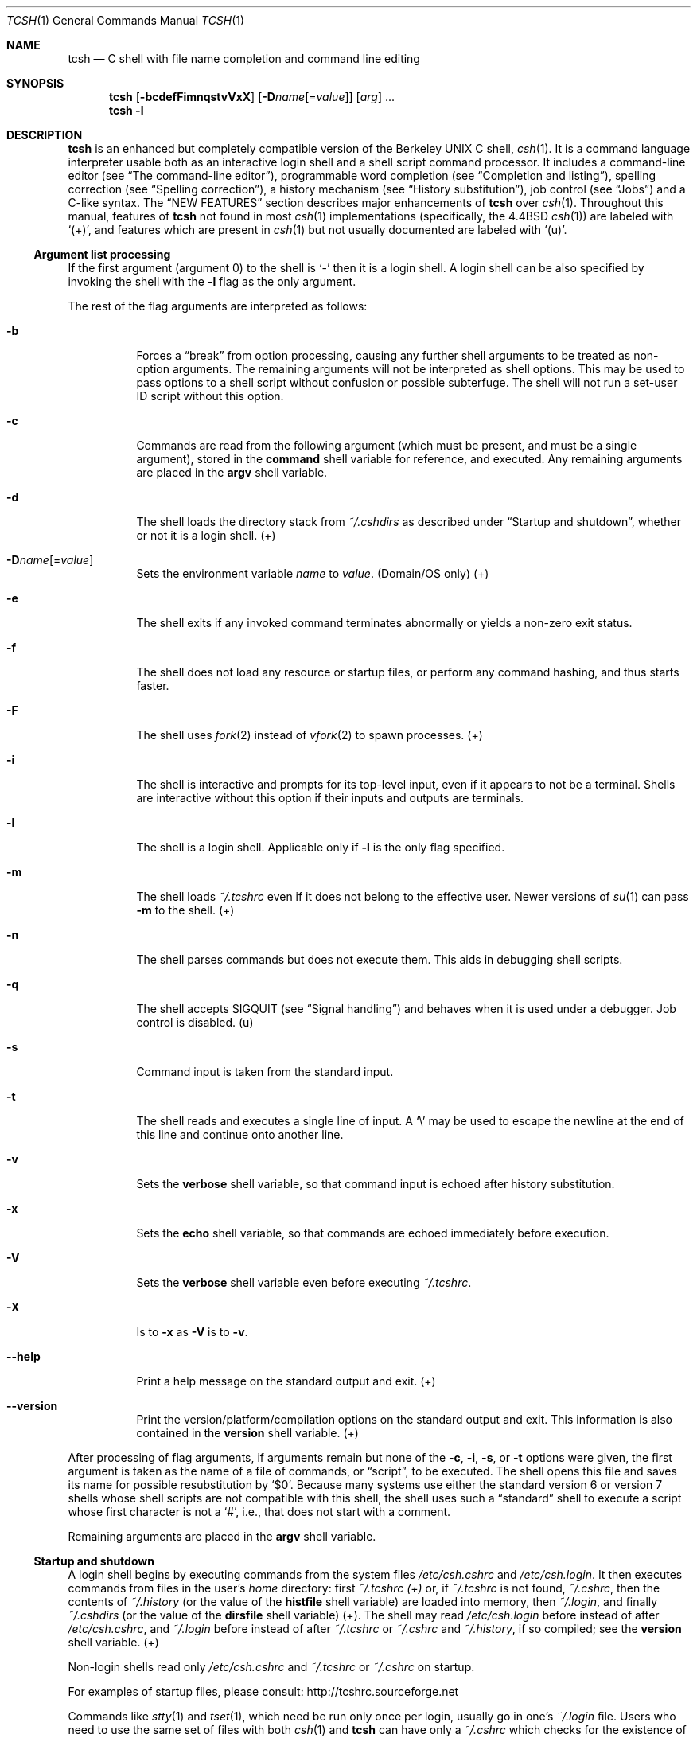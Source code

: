 .\"
.\" Copyright (c) 1980, 1990, 1993
.\"	The Regents of the University of California.  All rights reserved.
.\"
.\" Redistribution and use in source and binary forms, with or without
.\" modification, are permitted provided that the following conditions
.\" are met:
.\" 1. Redistributions of source code must retain the above copyright
.\"    notice, this list of conditions and the following disclaimer.
.\" 2. Redistributions in binary form must reproduce the above copyright
.\"    notice, this list of conditions and the following disclaimer in the
.\"    documentation and/or other materials provided with the distribution.
.\" 3. Neither the name of the University nor the names of its contributors
.\"    may be used to endorse or promote products derived from this software
.\"    without specific prior written permission.
.\"
.\" THIS SOFTWARE IS PROVIDED BY THE REGENTS AND CONTRIBUTORS `AS IS' AND
.\" ANY EXPRESS OR IMPLIED WARRANTIES, INCLUDING, BUT NOT LIMITED TO, THE
.\" IMPLIED WARRANTIES OF MERCHANTABILITY AND FITNESS FOR A PARTICULAR PURPOSE
.\" ARE DISCLAIMED. IN NO EVENT SHALL THE REGENTS OR CONTRIBUTORS BE LIABLE
.\" FOR ANY DIRECT, INDIRECT, INCIDENTAL, SPECIAL, EXEMPLARY, OR CONSEQUENTIAL
.\" DAMAGES (INCLUDING, BUT NOT LIMITED TO, PROCUREMENT OF SUBSTITUTE GOODS
.\" OR SERVICES; LESS OF USE, DATA, OR PROFITS; OR BUSINESS INTERRUPTION)
.\" HOWEVER CAUSED AND ON ANY THEORY OF LIABILITY, WHETHER IN CONTRACT, STRICT
.\" LIABILITY, OR TORT (INCLUDING NEGLIGENCE OR OTHERWISE) ARISING IN ANY WAY
.\" OUT OF THE USE OF THIS SOFTWARE, EVEN IF ADVISED OF THE POSSIBILITY OF
.\" SUCH DAMAGE.
.\"
.\" - Indent in multiples of 4, usually 8.
.\"
.\" - Use \` for literal back-quote (`).
.\"
.\" - Use \e for literal backslash (\).
.\"
.\" - Use \-, not -.
.\"
.\" - Include the tilde when naming dot files. .Pa ~/.login , not .Pa .login
.\"
.\" - Refer to external commands in man page format, e.g., .Xr csh 1
.\"   However, tcsh is .Nm , because this is the tcsh man page (and
.\"   see the next note anyway).
.\"
.\" - Say `the shell', not `tcsh', unless distinguishing between tcsh and csh.
.\"
.\" - Say `shell variable'/`environment variable' instead of `variable'
.\"   and `builtin command'/`editor command' instead of `builtin' or `command'
.\"   unless the distinction is absolutely clear from context.
.\"
.\" - Use the simple present tense. `The shell uses', not `The shell will use'.
.\"
.\" - IMPORTANT: Cross-reference as much as possible. Commands, variables,
.\"   etc. in the reference section should be mentioned in the appropriate
.\"   descriptive section, or at least in the reference-section description
.\"   of another command (or whatever) which is mentioned in a description
.\"   section. Remember to note OS-specific things in "OS variant support",
.\"   new features in NEW FEATURES and referenced external commands in SEE
.\"   ALSO.
.\"
.\" UPDATE NEXT LINE FOR RELEASE
.Dd December 3, 2022
.Dt TCSH 1
.\" UPDATE NEXT LINE FOR RELEASE
.Os Astron 6.24.03
.
.Sh NAME
.Nm tcsh
.Nd C shell with file name completion and command line editing
.
.Sh SYNOPSIS
.Nm
.Op Fl bcdefFimnqstvVxX
.Op Fl D Ns Ar name Ns Op Ns = Ns Ar value
.Op Ar arg
\&...
.Nm
.Fl l
.
.Sh DESCRIPTION
.Nm
is an enhanced but completely compatible version of the Berkeley
UNIX C shell,
.Xr csh 1 .
It is a command language interpreter usable both as an interactive login
shell and a shell script command processor.
It includes a command-line editor (see
.Sx The command-line editor ) ,
programmable word completion (see
.Sx Completion and listing ) ,
spelling correction (see
.Sx Spelling correction ) ,
a history mechanism (see
.Sx History substitution ) ,
job control (see
.Sx Jobs )
and a C-like syntax.
The
.Sx NEW FEATURES
section describes major enhancements of
.Nm
over
.Xr csh 1 .
Throughout this manual, features of
.Nm
not found in most
.Xr csh 1
implementations
(specifically, the 4.4BSD
.Xr csh 1 )
are labeled with
.Sq (+) ,
and features which are present in
.Xr csh 1
but not usually documented are labeled with
.Sq (u) .
.
.Ss Argument list processing
If the first argument (argument 0) to the shell is
.Ql \-
then it is a login shell.
A login shell can be also specified by invoking the shell with
the
.Fl l
flag as the only argument.
.Pp
The rest of the flag arguments are interpreted as follows:
.Bl -tag -width indent
.
.It Fl b
Forces a
.Dq break
from option processing, causing any
further shell arguments to be treated as non-option arguments.
The remaining arguments will not be interpreted as shell options.
This may be used to pass options to a shell script without confusion
or possible subterfuge.
The shell will not run a set-user ID script without this option.
.
.It Fl c
Commands are read from the following argument (which must be present, and
must be a single argument),
stored in the
.Ic command
shell variable for reference, and executed.
Any remaining arguments are placed in the
.Ic argv
shell variable.
.
.It Fl d
The shell loads the directory stack from
.Pa ~/.cshdirs
as described under
.Sx Startup and shutdown ,
whether or not it is a login shell. (+)
.
.It Fl D Ns Ar name Ns Op Ns = Ns Ar value
Sets the environment variable
.Ar name
to
.Ar value .
(Domain/OS only) (+)
.
.It Fl e
The shell exits if any invoked command terminates abnormally or
yields a non-zero exit status.
.
.It Fl f
The shell does not load any resource or startup files, or perform any
command hashing, and thus starts faster.
.
.It Fl F
The shell uses
.Xr fork 2
instead of
.Xr vfork 2
to spawn processes. (+)
.
.It Fl i
The shell is interactive and prompts for its top-level input, even if
it appears to not be a terminal.
Shells are interactive without this option if
their inputs and outputs are terminals.
.
.It Fl l
The shell is a login shell.
Applicable only if
.Fl l
is the only
flag specified.
.
.It Fl m
The shell loads
.Pa ~/.tcshrc
even if it does not belong to the effective user.
Newer versions of
.Xr su 1
can pass
.Fl m
to the shell. (+)
.
.It Fl n
The shell parses commands but does not execute them.
This aids in debugging shell scripts.
.
.It Fl q
The shell accepts SIGQUIT (see
.Sx Signal handling )
and behaves when it is used under a debugger.
Job control is disabled. (u)
.
.It Fl s
Command input is taken from the standard input.
.
.It Fl t
The shell reads and executes a single line of input.
A
.Ql \e
may be used to
escape the newline at the end of this line and continue onto another line.
.
.It Fl v
Sets the
.Ic verbose
shell variable, so that
command input is echoed after history substitution.
.
.It Fl x
Sets the
.Ic echo
shell variable, so that commands are echoed
immediately before execution.
.
.It Fl V
Sets the
.Ic verbose
shell variable even before executing
.Pa ~/.tcshrc .
.
.It Fl X
Is to
.Fl x
as
.Fl V
is to
.Fl v .
.
.It Fl \-help
Print a help message on the standard output and exit. (+)
.
.It Fl \-version
Print the version/platform/compilation options on the standard output and exit.
This information is also contained in the
.Ic version
shell variable. (+)
.El
.Pp
After processing of flag arguments, if arguments remain but none of the
.Fl c ,
.Fl i ,
.Fl s ,
or
.Fl t
options were given, the first argument is taken as the name of a file of
commands, or
.Dq script ,
to be executed.
The shell opens this file and saves its name for possible
resubstitution by
.Ql $0 .
Because many systems use either the standard
version 6 or version 7 shells whose shell scripts are not compatible
with this shell, the shell uses such a
.Dq standard
shell to execute a script
whose first character is not a
.Ql # ,
i.e., that does not start with a
comment.
.Pp
Remaining arguments are placed in the
.Ic argv
shell variable.
.
.Ss Startup and shutdown
A login shell begins by executing commands from the system files
.Pa /etc/csh.cshrc
and
.Pa /etc/csh.login .
It then executes commands from files in the user's
.Pa home
directory:
first
.Pa ~/.tcshrc (+)
or, if
.Pa ~/.tcshrc
is not found,
.Pa ~/.cshrc ,
then the contents of
.Pa ~/.history
(or the value of the
.Ic histfile
shell variable) are loaded into memory, then
.Pa ~/.login ,
and finally
.Pa ~/.cshdirs
(or the value of the
.Ic dirsfile
shell variable) (+).
The shell may read
.Pa /etc/csh.login
before instead of after
.Pa /etc/csh.cshrc ,
and
.Pa ~/.login
before instead of after
.Pa ~/.tcshrc
or
.Pa ~/.cshrc
and
.Pa ~/.history ,
if so compiled;
see the
.Ic version
shell variable. (+)
.Pp
Non-login shells read only
.Pa /etc/csh.cshrc
and
.Pa ~/.tcshrc
or
.Pa ~/.cshrc
on startup.
.Pp
For examples of startup files, please consult:
.Lk http://tcshrc.sourceforge.net
.Pp
Commands like
.Xr stty 1
and
.Xr tset 1 ,
which need be run only once per login, usually go in one's
.Pa ~/.login
file.
Users who need to use the same set of files with both
.Xr csh 1
and
.Nm
can have only a
.Pa ~/.cshrc
which checks for the existence of the
.Ic tcsh
shell variable before using
.Nm Ns
\-specific commands,
or can have both a
.Pa ~/.cshrc
and a
.Pa ~/.tcshrc
which
.Ic source Ns
s
(see the builtin command)
.Pa ~/.cshrc .
The rest of this manual uses
.Pa ~/.tcshrc
to mean
.Pa ~/.tcshrc
or,
if
.Pa ~/.tcshrc
is not found,
.Pa ~/.cshrc .
.Pp
In the normal case, the shell begins reading commands from the terminal,
prompting with
.Sq Li >\ \& .
(Processing of arguments and the use of the shell to
process files containing command scripts are described later.)
The shell repeatedly reads a line of command input, breaks it into words,
places it on the command history list, parses it and executes each command
in the line.
.Pp
One can log out by typing
.Ic ^D
on an empty line,
.Ic logout
or
.Ic login
or
via the shell's autologout mechanism (see the
.Ic autologout
shell variable).
When a login shell terminates it sets the
.Ic logout
shell variable to
.Ql normal
or
.Ql automatic
as appropriate, then executes commands from the files
.Pa /etc/csh.logout
and
.Pa ~/.logout .
The shell may drop DTR on logout
if so compiled; see the
.Ic version
shell variable.
.Pp
The names of the system login and logout files vary from system to system for
compatibility with different
.Xr csh 1
variants; see
.Sx FILES .
.
.Ss Editing
We first describe
.Sx The command-line editor .
The
.Sx Completion and listing
and
.Sx Spelling correction
sections describe two sets of functionality that are implemented as editor
commands but which deserve their own treatment.
Finally,
.Sx Editor commands
lists and describes
the editor commands specific to the shell and their default bindings.
.
.Ss The command-line editor (+)
Command-line input can be edited using key sequences much like those used in
.Xr emacs 1
or
.Xr vi 1 .
The editor is active only when the
.Ic edit
shell variable is set, which it is by default in interactive shells.
The
.Ic bindkey
builtin can display and change key bindings.
.Xr emacs 1 Ns
\-style key bindings are used by default
(unless the shell was compiled otherwise; see the
.Ic version
shell variable),
but
.Ic bindkey
can change the key bindings to
.Xr vi 1 Ns
\-style bindings en masse.
.Pp
The shell always binds the arrow keys (as defined in the
.Ev TERMCAP
environment variable) to:
.Pp
.Bl -tag -width right -offset indent -compact
.It Ic down
.Ic down-history
.It Ic up
.Ic up-history
.It Ic left
.Ic backward-char
.It Ic right
.Ic forward-char
.El
.Pp
unless doing so would alter another single-character binding.
One can set the arrow key escape sequences to the empty string with
.Ic settc
to prevent these bindings.
The ANSI/VT100 sequences for arrow keys are always bound.
.Pp
Other key bindings are, for the most part, what
.Xr emacs 1
and
.Xr vi 1
users would expect and can easily be displayed by
.Ic bindkey ,
so there
is no need to list them here.
Likewise,
.Ic bindkey
can list the editor
commands with a short description of each.
Certain key bindings have different behavior depending if
.Xr emacs 1
or
.Xr vi 1 Ns
\-style bindings are being used; see
.Ic vimode
for more information.
.Pp
Note that editor commands do not have the same notion of a
.Dq word
as does the shell.
The editor delimits words with any non-alphanumeric characters not in
the shell variable
.Ic wordchars ,
while the shell recognizes only whitespace
and some of the characters with special meanings to it, listed under
.Sx Lexical structure .
.
.Ss Completion and listing (+)
The shell is often able to complete words when given a unique abbreviation.
Type part of a word (for example
.Ql ls /usr/lost )
and hit the tab key to run the
.Ic complete-word
editor command.
The shell completes the filename
.Pa /usr/lost
to
.Pa /usr/lost+found/ ,
replacing the incomplete word with the complete word in the input buffer.
(Note the terminal
.Sq Pa / ;
completion adds a
.Ql /
to the end of completed directories and a space to the end of other completed
words, to speed typing and provide a visual indicator of successful completion.
The
.Ic addsuffix
shell variable can be unset to prevent this.)
If no match is found (perhaps
.Pa /usr/lost+found
doesn't exist), the terminal bell rings.
If the word is already complete (perhaps there is a
.Pa /usr/lost
on your
system, or perhaps you were thinking too far ahead and typed the whole thing)
a
.Ql /
or space is added to the end if it isn't already there.
.Pp
Completion works anywhere in the line, not at just the end; completed
text pushes the rest of the line to the right.
Completion in the middle of a word
often results in leftover characters to the right of the cursor that need
to be deleted.
.Pp
Commands and variables can be completed in much the same way.
For example, typing
.Ql em[tab]
would complete
.Ql em
to
.Ql emacs
if
.Ql emacs
were the only command on your system beginning with
.Ql em .
Completion can find a command in any directory in
.Ic path
or if given a full pathname.
Typing
.Ql echo $ar[tab]
would complete
.Ql $ar
to
.Ql $argv
if no other variable began with
.Ql ar .
.Pp
The shell parses the input buffer to determine whether the word you want to
complete should be completed as a filename, command or variable.
The first word in the buffer and the first word following
.Ql \&; ,
.Ql | ,
.Ql |& ,
.Ql && ,
or
.Ql ||
is considered to be a command.
A word beginning with
.Ql $
is considered to be a variable.
Anything else is a filename.
An empty line is
.Dq completed
as a filename.
.Pp
You can list the possible completions of a word at any time by typing
.Ic ^D
to run the
.Ic delete-char-or-list-or-eof
editor command.
The shell lists the possible completions using the
.Ic ls\-F
builtin
and reprints the prompt and unfinished command line, for example:
.Bd -literal -offset indent
> ls /usr/l[^D]
lbin/       lib/        local/      lost+found/
> ls /usr/l
.Ed
.Pp
If the
.Ic autolist
shell variable is set, the shell lists the remaining
choices (if any) whenever completion fails:
.Bd -literal -offset indent
> set autolist
> nm /usr/lib/libt[tab]
libtermcap.a@ libtermlib.a@
> nm /usr/lib/libterm
.Ed
.Pp
If the
.Ic autolist
shell variable is set to
.Ql ambiguous ,
choices are listed only when
completion fails and adds no new characters to the word being completed.
.Pp
A filename to be completed can contain variables, your own or others' home
directories abbreviated with
.Ql ~
(see
.Sx Filename substitution )
and directory stack entries abbreviated with
.Ql =
(see
.Sx Directory stack substitution ) .
For example,
.Bd -literal -offset indent
> ls ~k[^D]
kahn    kas     kellogg
> ls ~ke[tab]
> ls ~kellogg/
.Ed
.Pp
or
.Bd -literal -offset indent
> set local = /usr/local
> ls $lo[tab]
> ls $local/[^D]
bin/ etc/ lib/ man/ src/
> ls $local/
.Ed
.Pp
Note that variables can also be expanded explicitly with the
.Ic expand-variables
editor command.
.Pp
.Ic delete-char-or-list-or-eof
lists at only the end of the line;
in the middle of a line it deletes the character under the cursor and
on an empty line it logs one out or, if the
.Ic ignoreeof
variable is set, does nothing.
.Ic M-^D ,
bound to the editor command
.Ic list-choices ,
lists completion
possibilities anywhere on a line, and
.Ic list-choices
(or any one of the
related editor commands that do or don't delete, list and/or log out,
listed under
.Ic delete-char-or-list-or-eof )
can be bound to
.Ic ^D
with the
.Ic bindkey
builtin command if so desired.
.Pp
The
.Ic complete-word-fwd
and
.Ic complete-word-back
editor commands
(not bound to any keys by default) can be used to cycle up and down through
the list of possible completions, replacing the current word with the next or
previous word in the list.
.Pp
The shell variable
.Ic fignore
can be set to a list of suffixes to be ignored by completion.
Consider the following:
.Bd -literal -offset indent
> ls
Makefile        condiments.h~   main.o          side.c
README          main.c          meal            side.o
condiments.h    main.c~
> set fignore = (.o \e~)
> emacs ma[^D]
main.c   main.c~  main.o
> emacs ma[tab]
> emacs main.c
.Ed
.Pp
.Ql main.c~
and
.Ql main.o
are ignored by completion (but not listing),
because they end in suffixes in
.Ic fignore .
Note that a
.Ql \e
was needed in front of
.Ql ~
to prevent it from being expanded to
.Ic home
as described under
.Sx Filename substitution .
.Ic fignore
is ignored if only one completion is possible.
.Pp
If the
.Ic complete
shell variable is set to
.Ql enhance ,
completion 1) ignores case and 2) considers periods, hyphens and underscores
.Po
.Ql \&. ,
.Ql \- ,
and
.Ql _
.Pc
to be word separators and hyphens and underscores to be equivalent.
If you had the following files
.Bd -literal -offset indent
comp.lang.c      comp.lang.perl   comp.std.c++
comp.lang.c++    comp.std.c
.Ed
.Pp
and typed
.Ql mail \-f c.l.c[tab] ,
it would be completed to
.Ql mail \-f comp.lang.c ,
and
.Ql ^D
would list
.Ql comp.lang.c
and
.Ql comp.lang.c++ .
.Ql mail \-f c..c++[^D]
would list
.Ql comp.lang.c++
and
.Ql comp.std.c++ .
Typing
.Ql rm a\-\-file[^D]
in the following directory
.Bd -literal -offset indent
A_silly_file    a-hyphenated-file    another_silly_file
.Ed
.Pp
would list all three files, because case is ignored and hyphens and
underscores are equivalent.
Periods, however, are not equivalent to
hyphens or underscores.
.Pp
If the
.Ic complete
shell variable is set to
.Ql Enhance ,
completion
ignores case and differences between a hyphen and an underscore word
separator only when the user types a lowercase character or a hyphen.
Entering an uppercase character or an underscore will not match the
corresponding lowercase character or hyphen word separator.
Typing
.Ql rm a\-\-file[^D]
in the directory of the previous example would
still list all three files, but typing
.Ql rm A\-\-file
would match only
.Ql A_silly_file
and typing
.Ql rm a__file[^D]
would match just
.Ql A_silly_file
and
.Ql another_silly_file
because the user explicitly used an uppercase
or an underscore character.
.Pp
Completion and listing are affected by several other shell variables:
.Ic recexact
can be set to complete on the shortest possible unique
match, even if more typing might result in a longer match:
.Bd -literal -offset indent
> ls
fodder   foo      food     foonly
> set recexact
> rm fo[tab]
.Ed
.Pp
just beeps, because
.Ql fo
could expand to
.Ql fod
or
.Ql foo ,
but if we type another
.Ql o ,
.Bd -literal -offset indent
> rm foo[tab]
> rm foo
.Ed
.Pp
the completion completes on
.Ql foo ,
even though
.Ql food
and
.Ql foonly
also match.
.Ic autoexpand
can be set to run the
.Ic expand-history
editor command
before each completion attempt,
.Ic autocorrect
can be set to
spelling-correct the word to be completed (see
.Sx Spelling correction )
before each completion attempt and
.Ic correct
can be set to complete commands automatically after one hits
return.
.Ic matchbeep
can be set to make completion beep or not beep in a variety
of situations, and
.Ic nobeep
can be set to never beep at all.
.Ic nostat
can be set to a list of directories and/or patterns that
match directories to prevent the completion mechanism from
.Xr stat 2 Ns
ing
those directories.
.Ic listmax
and
.Ic listmaxrows
can be set to limit the number of items
and rows (respectively) that are listed without asking first.
.Ic recognize_only_executables
can be set to make the shell list only
executables when listing commands, but it is quite slow.
.Pp
Finally, the
.Ic complete
builtin command can be used to tell the shell how
to complete words other than filenames, commands and variables.
Completion and listing do not work on glob-patterns (see
.Sx Filename substitution ) ,
but the
.Ic list-glob
and
.Ic expand-glob
editor commands perform
equivalent functions for glob-patterns.
.
.Ss Spelling correction (+)
The shell can sometimes correct the spelling of filenames, commands and
variable names as well as completing and listing them.
.Pp
Individual words can be spelling-corrected with the
.Ic spell-word
editor command (usually bound to
.Ic M-s
and
.Ic M-S )
and the entire input buffer with
.Ic spell-line
(usually bound to
.Ic M-$ ) .
The
.Ic correct
shell variable can be set to
.Ql cmd
to correct the command name or
.Ql all
to correct the entire line each time return is typed, and
.Ic autocorrect
can be set to correct the word to be completed
before each completion attempt.
.Pp
When spelling correction is invoked in any of these ways and
the shell thinks that any part of the command line is misspelled,
it prompts with the corrected line:
.Bd -literal -offset indent
> set correct = cmd
> lz /usr/bin
CORRECT>ls /usr/bin (y|n|e|a)?
.Ed
.Pp
One can answer
.Ql y
or space to execute the corrected line,
.Ql e
to leave the uncorrected command in the input buffer,
.Ql a
to abort the command as if
.Ic ^C
had been hit, and
anything else to execute the original line unchanged.
.Pp
Spelling correction recognizes user-defined completions (see the
.Ic complete
builtin command).
If an input word in a position for
which a completion is defined resembles a word in the completion list,
spelling correction registers a misspelling and suggests the latter
word as a correction.
However, if the input word does not match any of
the possible completions for that position, spelling correction does
not register a misspelling.
.Pp
Like completion, spelling correction works anywhere in the line,
pushing the rest of the line to the right and possibly leaving
extra characters to the right of the cursor.
.
.Ss Editor commands (+)
.Ic bindkey
lists key bindings and
.Ic bindkey \-l
lists and briefly describes editor commands.
Only new or especially interesting editor commands are described here.
See
.Xr emacs 1
and
.Xr vi 1
for descriptions of each editor's key bindings.
.Pp
The character or characters to which each command is bound by default is
given in parentheses.
.Ic ^ Ns Ar character
means a control character and
.Ic M- Ns Ar character
a meta character, typed as
.Ic escape- Ns Ar character
(or
.Ic ^ Ns \&[ Ns Ar character )
on terminals without a meta key.
Case counts, but commands that are bound
to letters by default are bound to both lower- and uppercase letters for
convenience.
.Pp
Supported editor commands are:
.Bl -tag -width indent
.
.It Ic backward-char ( ^B , left )
Move back a character.
Cursor behavior modified by
.Ic vimode .
.
.It Ic backward-delete-word ( M-^H , M-^? )
Cut from beginning of current word to cursor - saved in cut buffer.
Word boundary behavior modified by
.Ic vimode .
.
.It Ic backward-word ( M-b , M-B )
Move to beginning of current word.
Word boundary and cursor behavior modified by
.Ic vimode .
.
.It Ic beginning-of-line ( ^A , home )
Move to beginning of line.
Cursor behavior modified by
.Ic vimode .
.
.It Ic capitalize-word ( M-c , M-C )
Capitalize the characters from cursor to end of current word.
Word boundary behavior modified by
.Ic vimode .
.
.It Ic complete-word ( tab )
Completes a word as described under
.Sx Completion and listing .
.
.It Ic complete-word-back No (not bound)
Like
.Ic complete-word-fwd ,
but steps up from the end of the list.
.
.It Ic complete-word-fwd No (not bound)
Replaces the current word with the first word in the list of possible
completions.
May be repeated to step down through the list.
At the end of the list, beeps and reverts to the incomplete word.
.
.It Ic complete-word-raw ( ^X-tab )
Like
.Ic complete-word ,
but ignores user-defined completions.
.
.It Ic copy-prev-word ( M-^_ )
Copies the previous word in the current line into the input buffer.
See also
.Ic insert-last-word .
Word boundary behavior modified by
.Ic vimode .
.
.It Ic dabbrev-expand ( M-/ )
Expands the current word to the most recent preceding one for which
the current is a leading substring, wrapping around the history list
(once) if necessary.
Repeating
.Ic dabbrev-expand
without any intervening typing
changes to the next previous word etc., skipping identical matches
much like
.Ic history-search-backward
does.
.
.It Ic delete-char No (not bound)
Deletes the character under the cursor.
See also
.Ic delete-char-or-list-or-eof .
Cursor behavior modified by
.Ic vimode .
.
.It Ic delete-char-or-eof No (not bound)
Does
.Ic delete-char
if there is a character under the cursor or
.Ic end-of-file
on an empty line.
See also
.Ic delete-char-or-list-or-eof .
Cursor behavior modified by
.Ic vimode .
.
.It Ic delete-char-or-list No (not bound)
Does
.Ic delete-char
if there is a character under the cursor
or
.Ic list-choices
at the end of the line.
See also
.Ic delete-char-or-list-or-eof .
.
.It Ic delete-char-or-list-or-eof ( ^D )
Does
.Ic delete-char
if there is a character under the cursor,
.Ic list-choices
at the end of the line or
.Ic end-of-file
on an empty line.
See also those three commands, each of which does only a single action, and
.Ic delete-char-or-eof ,
.Ic delete-char-or-list ,
and
.Ic list-or-eof ,
each of which does a different two out of the three.
.
.It Ic delete-word ( M-d , M-D )
Cut from cursor to end of current word - save in cut buffer.
Word boundary behavior modified by
.Ic vimode .
.
.It Ic down-history ( down , ^N )
Like
.Ic up-history ,
but steps down, stopping at the original input line.
.
.It Ic downcase-word ( M-l , M-L )
Lowercase the characters from cursor to end of current word.
Word boundary behavior modified by
.Ic vimode .
.
.It Ic end-of-file No (not bound)
Signals an end of file, causing the shell to exit unless the
.Ic ignoreeof
shell variable is set to prevent this.
See also
.Ic delete-char-or-list-or-eof .
.
.It Ic end-of-line ( ^E , end )
Move cursor to end of line.
Cursor behavior modified by
.Ic vimode .
.
.It Ic expand-history ( M-space )
Expands history substitutions in the current word.
See
.Sx History substitution .
See also
.Ic magic-space ,
.Ic toggle-literal-history ,
and the
.Ic autoexpand
shell variable.
.
.It Ic expand-glob ( ^X-* )
Expands the glob-pattern to the left of the cursor.
See
.Sx Filename substitution .
.
.It Ic expand-line No (not bound)
Like
.Ic expand-history ,
but expands history substitutions in each word in the input buffer.
.
.It Ic expand-variables ( ^X-$ )
Expands the variable to the left of the cursor.
See
.Sx Variable substitution .
.
.It Ic forward-char ( ^F , right )
Move forward one character.
Cursor behavior modified by
.Ic vimode .
.
.It Ic forward-word ( M-f , M-F )
Move forward to end of current word.
Word boundary and cursor behavior modified by
.Ic vimode .
.
.It Ic history-search-backward ( M-p , M-P )
Searches backwards through the history list for a command beginning with
the current contents of the input buffer up to the cursor and copies it
into the input buffer.
The search string may be a glob-pattern (see
.Sx Filename substitution )
containing
.Ql * ,
.Ql \&? ,
.Ql [] ,
or
.Ql {} .
.Ic up-history
and
.Ic down-history
will proceed from the
appropriate point in the history list.
Emacs mode only.
See also
.Ic history-search-forward
and
.Ic i-search-back .
.
.It Ic history-search-forward ( M-n , M-N )
Like
.Ic history-search-backward ,
but searches forward.
.
.It Ic i-search-back No (not bound)
Searches backward like
.Ic history-search-backward ,
copies the first match
into the input buffer with the cursor positioned at the end of the pattern,
and prompts with
.Sq Li bck:\ \&
and the first match.
Additional characters may be
typed to extend the search,
.Ic i-search-back
may be typed to continue
searching with the same pattern, wrapping around the history list if
necessary,
.Ic ( i-search-back
must be bound to a
single character for this to work) or one of the following special characters
may be typed:
.Pp
.Bl -tag -width indent -compact
.It Ic ^W
Appends the rest of the word under the cursor to the search pattern.
.It Ic delete
(or any character bound to
.Ic backward-delete-char )
Undoes the effect of the last character typed and deletes a character
from the search pattern if appropriate.
.It Ic ^G
If the previous search was successful, aborts the entire search.
If not, goes back to the last successful search.
.It Ic escape
Ends the search, leaving the current line in the input buffer.
.El
.Pp
Any other character not bound to
.Ic self-insert-command
terminates the
search, leaving the current line in the input buffer, and
is then interpreted as normal input.
In particular, a carriage return
causes the current line to be executed.
See also
.Ic i-search-fwd
and
.Ic history-search-backward .
Word boundary behavior modified by
.Ic vimode .
.
.It Ic i-search-fwd No (not bound)
Like
.Ic i-search-back ,
but searches forward.
Word boundary behavior modified by
.Ic vimode .
.
.It Ic insert-last-word ( M-_ )
Inserts the last word of the previous input line
.Pq Ql \&!$
into the input buffer.
See also
.Ic copy-prev-word .
.
.It Ic list-choices ( M-^D )
Lists completion possibilities as described under
.Sx Completion and listing .
See also
.Ic delete-char-or-list-or-eof
and
.Ic list-choices-raw .
.
.It Ic list-choices-raw ( ^X-^D )
Like
.Ic list-choices ,
but ignores user-defined completions.
.
.It Ic list-glob ( ^X-g , ^X-G )
Lists (via the
.Ic ls\-F
builtin) matches to the glob-pattern
(see
.Sx Filename substitution )
to the left of the cursor.
.
.It Ic list-or-eof No (not bound)
Does
.Ic list-choices
or
.Ic end-of-file
on an empty line.
See also
.Ic delete-char-or-list-or-eof .
.
.It Ic magic-space No (not bound)
Expands history substitutions in the current line,
like
.Ic expand-history ,
and inserts a space.
.Ic magic-space
is designed to be bound to the space bar,
but is not bound by default.
.
.It Ic normalize-command ( ^X-? )
Searches for the current word in
.Ev PATH
and, if it is found, replaces it with
the full path to the executable.
Special characters are quoted.
Aliases are
expanded and quoted but commands within aliases are not.
This command is
useful with commands that take commands as arguments, e.g.,
.Ql dbx
and
.Ql sh \-x .
.
.It Ic normalize-path ( ^X-n , ^X-N )
Expands the current word as described under the
.Ql expand
setting
of the
.Ic symlinks
shell variable.
.
.It Ic overwrite-mode No (unbound)
Toggles between input and overwrite modes.
.
.It Ic run-fg-editor ( M-^Z )
Saves the current input line and
looks for a stopped job where the file name portion of its first word
is found in the
.Ic editors
shell variable.
If
.Ic editors
is not set, then the file name portion of the
.Ev EDITOR
environment variable
.Ql ( ed
if unset)
and the
.Ev VISUAL
environment variable
.Ql ( vi
if unset)
will be used.
If such a job is found, it is restarted as if
.Ql fg % Ns Ar job
had been typed.
This is used to toggle back and forth between an editor and
the shell easily.
Some people bind this command to
.Ic ^Z
so they
can do this even more easily.
.
.It Ic run-help ( M-h , M-H )
Searches for documentation on the current command, using the same notion of
.Dq current command
as the completion routines, and prints it.
There is no way
to use a pager;
.Ic run-help
is designed for short help files.
If the special alias
.Ic helpcommand
is defined, it is run with the
command name as a sole argument.
Else,
documentation should be in a file named
.Pa command.help ,
.Pa command.1 ,
.Pa command.6 ,
.Pa command.8 ,
or
.Pa command ,
which should be in one
of the directories listed in the
.Ev HPATH
environment variable.
If there is more than one help file only the first is printed.
.
.It Ic self-insert-command No (text characters)
In insert mode (the default), inserts the typed character into
the input line after the character under the cursor.
In overwrite mode, replaces the character under the cursor with the typed character.
The input mode is normally preserved between lines, but the
.Ic inputmode
shell variable can be set to
.Ql insert
or
.Ql overwrite
to put the
editor in that mode at the beginning of each line.
See also
.Ic overwrite-mode .
.
.It Ic sequence-lead-in No (arrow prefix, meta prefix, Ic ^X )
Indicates that the following characters are part of a
multi-key sequence.
Binding a command to a multi-key sequence really creates
two bindings: the first character to
.Ic sequence-lead-in
and the
whole sequence to the command.
All sequences beginning with a character
bound to
.Ic sequence-lead-in
are effectively bound to
.Ic undefined-key
unless bound to another command.
.
.It Ic spell-line ( M-$ )
Attempts to correct the spelling of each word in the input buffer, like
.Ic spell-word ,
but ignores words whose first character is one of
.Ql \- ,
.Ql \&! ,
.Ql ^ ,
or
.Ql % ,
or which contain
.Ql \e ,
.Ql * ,
or
.Ql \&? ,
to avoid problems with switches, substitutions and the like.
See
.Sx Spelling correction .
.
.It Ic spell-word ( M-s , M-S )
Attempts to correct the spelling of the current word as described under
.Sx Spelling correction .
Checks each component of a word which appears to be a pathname.
.
.It Ic toggle-literal-history ( M-r , M-R )
Expands or
unexpands
history substitutions in the input buffer.
See also
.Ic expand-history
and the
.Ic autoexpand
shell variable.
.
.It Ic undefined-key No (any unbound key)
Beeps.
.
.It Ic up-history ( up , ^P )
Copies the previous entry in the history list into the input buffer.
If
.Ic histlit
is set, uses the literal form of the entry.
May be repeated to step up through the history list, stopping at the top.
.
.It Ic upcase-word ( M-u , M-U )
Uppercase the characters from cursor to end of current word.
Word boundary behavior modified by
.Ic vimode .
.
.It Ic vi-beginning-of-next-word No (not bound)
Vi goto the beginning of next word.
Word boundary and cursor behavior modified by
.Ic vimode .
.
.It Ic vi-eword No (not bound)
Vi move to the end of the current word.
Word boundary behavior modified by
.Ic vimode .
.
.It Ic vi-search-back ( \&? )
Prompts with
.Sq Li \&?
for a search string (which may be a glob-pattern, as with
.Ic history-search-backward ) ,
searches for it and copies it into the input buffer.
The bell rings if no match is found.
Hitting return ends the search and leaves the last match in the input
buffer.
Hitting escape ends the search and executes the match.
.Ic vi
mode only.
.
.It Ic vi-search-fwd ( / )
Like
.Ic vi-search-back ,
but searches forward.
.
.It Ic which-command ( M-? )
Does a
.Ic which
(see the description of the builtin command) on the
first word of the input buffer.
.
.It Ic yank-pop ( M-y )
When executed immediately after a
.Ic yank
or another
.Ic yank-pop ,
replaces the yanked string with the next previous string from the
killring. This also has the effect of rotating the killring, such that
this string will be considered the most recently killed by a later
.Ic yank
command. Repeating
.Ic yank-pop
will cycle through the
killring any number of times.
.El
.
.Ss Lexical structure
The shell splits input lines into words at blanks and tabs.
The special
characters
.Ql \&& ,
.Ql | ,
.Ql \&; ,
.Ql < ,
.Ql > ,
.Ql \&( ,
and
.Ql \&) ,
and the doubled characters
.Ql && ,
.Ql || ,
.Ql << ,
and
.Ql >>
are always separate words, whether or not they are
surrounded by whitespace.
.Pp
When the shell's input is not a terminal, the character
.Ql #
is taken to begin a
comment.
Each
.Ql #
and the rest of the input line on which it appears is
discarded before further parsing.
.Pp
A special character (including a blank or tab) may be prevented from having
its special meaning, and possibly made part of another word, by preceding it
with a backslash
.Pq Ql \e
or enclosing it in single
.Pq Ql \&' ,
double
.Pq Ql \&" ,
or
backward
.Pq Ql \&`
quotes.
When not otherwise quoted a newline preceded by a
.Ql \e
is equivalent to a blank, but inside quotes this sequence results in a
newline.
.Pp
Furthermore, all
.Sx Substitutions
except
.Sx History substitution
can be prevented by enclosing the strings (or parts of strings)
in which they appear with single quotes or by quoting the crucial character(s)
(e.g.,
.Ql $
or
.Ql \&`
for
.Sx Variable substitution
or
.Sx Command substitution
respectively)
with
.Ql \e .
.Sx ( Alias substitution
is no exception: quoting in any way any
character of a word for which an
.Ic alias
has been defined prevents
substitution of the alias.
The usual way of quoting an alias is to precede it
with a backslash.)
.Sx History substitution
is prevented by
backslashes but not by single quotes.
Strings quoted with double or backward
quotes undergo
.Sx Variable substitution
and
.Sx Command substitution ,
but other substitutions are prevented.
.Pp
Text inside single or double quotes becomes a single word (or part of one).
Metacharacters in these strings, including blanks and tabs, do not form
separate words.
Only in one special case (see
.Sx Command substitution )
can a double-quoted string yield parts of more than one word;
single-quoted strings never do.
Backward quotes are special: they signal
.Sx Command substitution ,
which may result in more than one word.
.Pp
C-style escape sequences can be used in single quoted strings by
preceding the leading quote with
.Ql $ .
(+)
See
.Sx Escape sequences
for
a complete list of recognized escape sequences.
.Pp
Quoting complex strings, particularly strings which themselves contain quoting
characters, can be confusing.
Remember that quotes need not be used as they are
in human writing!
It may be easier to quote not an entire string, but only
those parts of the string which need quoting, using different types of quoting
to do so if appropriate.
.Pp
The
.Ic backslash_quote
shell variable can be set to make backslashes
always quote
.Ql \e ,
.Ql \&' ,
and
.Ql \&"
(+). This may make complex quoting tasks
easier, but it can cause syntax errors in
.Xr csh 1
scripts.
.
.Ss Escape sequences (+)
The following escape sequences are always recognized inside a string
constructed using
.Ql $'' ,
and optionally by the
.Ic echo
builtin command as
controlled by the
.Ic echo_style
shell variable.
.Pp
Supported escape sequences are:
.Pp
.Bl -tag -width 12n -offset indent -compact
.It Li \ea
Bell.
.It Li \eb
Backspace.
.It Li \ec Ns Ar c
The control character denoted by
.Ql ^ Ns Ar c
in
.Xr stty 1 .
If
.Ar c
is a backslash, it must be doubled.
.It Li \ee
Escape.
.It Li \ef
Form feed.
.It Li \en
Newline.
.It Li \er
Carriage return.
.It Li \et
Horizontal tab.
.It Li \ev
Vertical tab.
.It Li \e\e
Literal backslash.
.It Li \e\&'
Literal single quote.
.It Li \e\&"
Literal double quote.
.It Li \e Ns Ar nnn
The character corresponding to the octal number
.Ar nnn .
.It Li \ex Ns Ar nn
The character corresponding to the hexadecimal number
.Ar nn
(1\-2 hexadecimal digits).
.It Li \ex{ Ns Ar nnnnnnnn Ns Li }
The character corresponding to the hexadecimal number
.Ar nnnnnnnn
(1\-8 hexadecimal digits).
.It Li \eu Ns Ar nnnn
The Unicode code point
.Ar nnnn
(1\-4 hexadecimal digits).
.It Li \eU Ns Ar nnnnnnnn
The Unicode code point
.Ar nnnnnnnn
(1\-8 hexadecimal digits).
.El
.Pp
The implementations of
.Ql \ex ,
.Ql \eu ,
and
.Ql \eU
in other shells may take a varying number of digits.  It is often safest
to use leading zeros to provide the maximum expected number of digits.
.
.Ss Substitutions
We now describe the various transformations the shell performs on the input in
the order in which they occur.
We note in passing the data structures involved
and the commands and variables which affect them.
Remember that substitutions
can be prevented by quoting as described under
.Sx Lexical structure .
.
.Ss History substitution
Each command, or
.Dq event ,
input from the terminal is saved in the history list.
The previous command is always saved, and the
.Ic history
shell
variable can be set to a number to save that many commands.
The
.Ic histdup
shell variable can be set to not save duplicate events or consecutive duplicate
events.
.Pp
Saved commands are numbered sequentially from 1 and stamped with the time.
It is not usually necessary to use event numbers, but the current event number
can be made part of the prompt by placing an
.Ql \&!
in the
.Ic prompt
shell variable.
.Pp
By default history entries are displayed by printing each parsed token
separated by space; thus the redirection operator
.Ql >\&&\&!
will be displayed as
.Ql >\0\&&\0\&! .
The shell actually saves history in expanded and literal (unexpanded) forms.
If the
.Ic histlit
shell variable is set, commands that display and store
history use the literal form.
.Pp
The
.Ic history
builtin command can print, store in a file, restore
and clear the history list at any time,
and the
.Ic savehist
and
.Ic histfile
shell variables can be set to
store the history list automatically on logout and restore it on login.
.Pp
History substitutions introduce words from the history list into the input
stream, making it easy to repeat commands, repeat arguments of a previous
command in the current command, or fix spelling mistakes in the previous
command with little typing and a high degree of confidence.
.Pp
History substitutions begin with the character
.Ql \&! .
They may begin anywhere in
the input stream, but they do not nest.
The
.Ql \&!
may be preceded by a
.Ql \e
to
prevent its special meaning; for convenience, a
.Ql \&!
is passed unchanged when it
is followed by a blank, tab, newline,
.Ql =
or
.Ql \&( .
History substitutions also
occur when an input line begins with
.Ql ^ .
This special abbreviation will be
described later.
The characters used to signal history substitution
.Po
.Ql \&!
and
.Ql ^
.Pc
can be changed by setting the
.Ic histchars
shell variable.
Any input
line which contains a history substitution is printed before it is executed.
.Pp
A history substitution may have an
.Dq event specification
(see
.Sx History event specification ) ,
which indicates the event from which words are to be taken, a
.Dq word designator
(see
.Sx History word designators ) ,
which selects particular words from the chosen event, and/or a
.Dq word modifier
(see
.Sx History word modifiers ) ,
which manipulates the selected words.
.
.Ss History event specification
An event specification can be:
.Pp
.Bl -tag -width 5n -offset indent -compact
.
.It Ar n
A number, referring to a particular event.
.
.It Li \- Ns Ar n
An offset, referring to the event
.Ar n
before the current event.
.
.It Li #
The current event.
This should be used carefully in
.Xr csh 1 ,
where there is no check for recursion.
.Nm
allows 10 levels of recursion. (+)
.
.It Li \&!
The previous event (equivalent to
.Ql \-1 ) .
.
.It Ar s
The most recent event whose first word begins with the string
.Ar s .
.
.It Li ? Ns Ar s Ns Li ?
The most recent event which contains the string
.Ar s .
The second
.Ql \&?
can be omitted if it is immediately followed by a newline.
.El
.Pp
For example, consider this bit of someone's history list:
.Bd -literal -offset indent
 9  8:30    nroff \-man wumpus.man
10  8:31    cp wumpus.man wumpus.man.old
11  8:36    vi wumpus.man
12  8:37    diff wumpus.man.old wumpus.man
.Ed
.Pp
The commands are shown with their event numbers and time stamps.
The current event, which we haven't typed in yet, is event 13.
.Ql !11
and
.Ql !\-2
refer to event 11.
.Ql \&!!
refers to the previous event, 12.
.Ql \&!!
can be abbreviated
.Ql \&!
if it is
followed by
.Ql \&:
.Ql ( \&:
is described in
.Sx History word designators
and
.Sx History word modifiers ) .
.Ql !n
refers to event 9, which begins with
.Ql n .
.Ql !?old?
also refers to event 12, which contains
.Ql old .
Without word designators or modifiers history references simply expand to the
entire event, so we might type
.Ql !cp
to redo the copy command or
.Ql !!|more
if the
.Ql diff
output scrolled off the top of the screen.
.Pp
History references may be insulated from the surrounding text with braces if
necessary.
For example,
.Ql !vdoc
would look for a command beginning with
.Ql vdoc ,
and, in this example, not find one, but
.Ql !{v}doc
would expand
unambiguously to
.Ql vi wumpus.mandoc .
Even in braces, history substitutions do not nest.
.Pp
(+) While
.Xr csh 1
expands, for example,
.Ql !3d
to event 3 with the
letter
.Ql d
appended to it,
.Nm
expands it to the last event beginning
with
.Ql 3d ;
only completely numeric arguments are treated as event numbers.
This makes it possible to recall events beginning with numbers.
To expand
.Ql !3d
as in
.Xr csh 1
type
.Ql !{3}d .
.
.Ss History word designators
To select words from an event we can follow the event specification by a
.Ql \&:
and a designator for the desired words.
The words of an input line are
numbered from 0, the first (usually command) word being 0, the second word
(first argument) being 1, etc.
.Pp
The basic word designators are:
.Pp
.Bl -tag -width 4n -offset indent -compact
.
.It Li 0
The first (command) word.
.
.It Ar n
The
.Ar n Ns
th argument.
.
.It Li ^
The first argument, equivalent to
.Ql 1 .
.
.It Li $
The last argument.
.
.It Li %
The word matched by an
.Li ? Ns Ar s Ns Li ? No search.
.
.It Ar x Ns Li \- Ns Ar y
A range of words.
.
.It Li \- Ns Ar y
Equivalent to
.Ql 0\- Ns Ar y .
.
.It Li *
Equivalent to
.Ql ^\-$ ,
but returns nothing if the event contains only 1 word.
.
.It Ar x Ns Li *
Equivalent to
.Sq Ar x Ns Li \-$ .
.
.It Ar x Ns Li \-
Equivalent to
.Sq Ar x Ns Li * ,
but omitting the last word
.Pq Ql $ .
.El
.Pp
Selected words are inserted into the command line separated by single blanks.
For example, the
.Ql diff
command in the previous example might have been
typed as
.Ql diff !!:1.old !!:1
(using
.Ql \&:1
to select the first argument
from the previous event) or
.Ql diff !\-2:2 !\-2:1
to select and swap the
arguments from the
.Ql cp
command.
If we didn't care about the order of the
.Ql diff
we might have said
.Ql diff !\-2:1\-2
or simply
.Ql diff !\-2:* .
The
.Ql cp
command might have been written
.Ql cp wumpus.man !#:1.old ,
using
.Ql #
to refer to the current event.
.Ql !n:\- hurkle.man
would reuse the first two words from the
.Ql nroff
command
to type
.Ql nroff \-man hurkle.man .
.Pp
The
.Ql \&:
separating the event specification from the word designator can be
omitted if the argument selector begins with a
.Ql ^ ,
.Ql $ ,
.Ql * ,
.Ql % ,
or
.Ql \- .
For example, our
.Ql diff
command might have been
.Ql diff !!^.old !!^
or,
equivalently,
.Ql diff !!$.old !!$ .
However, if
.Ql \&!!
is abbreviated
.Ql \&! ,
an argument selector beginning with
.Ql \-
will be interpreted as an event
specification.
.Pp
A history reference may have a word designator but no event specification.
It then references the previous command.
Continuing our
.Ql diff
example, we could have said simply
.Ql diff !^.old !^
or, to get the arguments in the opposite order, just
.Ql diff !* .
.
.Ss History word modifiers
The word or words in a history reference can be edited, or
.Dq modified ,
by following it with one or more modifiers, each preceded by a
.Ql \&: :
.Pp
.Bl -tag -width 6n -offset indent -compact
.
.It Li h
Remove a trailing pathname component, leaving the head.
.
.It Li t
Remove all leading pathname components, leaving the tail.
.
.It Li r
Remove a filename extension
.Sq . Ns Ar xxx ,
leaving the root name.
.
.It Li e
Remove all but the extension.
.
.It Li u
Uppercase the first lowercase letter.
.
.It Li l
Lowercase the first uppercase letter.
.
.It Li s/ Ns Ar l Ns Li / Ns Ar r Ns Li /
Substitute
.Ar l
for
.Ar r .
.Ar l
is simply a string like
.Ar r ,
not a regular expression as in
the eponymous
.Xr ed 1
command.
Any character may be used as the delimiter in place of
.Ql / ;
a
.Ql \e
can be used to quote the delimiter inside
.Ar l
and
.Ar r
The character
.Ql &
in the
.Ar r
is replaced by
.Ar l ;
.Ql \e
also quotes
.Ql & .
If
.Ar l
is empty
.Sq ( \& ) ,
the
.Ar l
from a previous substitution or the
.Ar s
from a previous search or event number in event specification is used.
The trailing delimiter may be omitted if it is immediately followed by a
newline.
.
.It Li \&&
Repeat the previous substitution.
.
.It Li g
Apply the following modifier once to each word.
.
.It Li a No (+)
Apply the following modifier as many times as possible to a single word.
.Ql a
and
.Ql g
can be used together to apply a modifier globally.
With the
.Ql s
modifier, only the patterns contained in the original word are
substituted, not patterns that contain any substitution result.
.
.It Li p
Print the new command line but do not execute it.
.
.It Li q
Quote the substituted words, preventing further substitutions.
.
.It Li Q
Same as
.Ql q
but in addition preserve empty variables as a string containing a NUL.
This is useful to preserve positional arguments for example:
.Bd -literal -offset indent -compact
> set args=('arg 1' '' 'arg 3')
> tcsh -f -c 'echo ${#argv}' $args:gQ
3
.Ed
.
.It Li x
Like
.Ql q ,
but break into words at blanks, tabs and newlines.
.El
.Pp
Modifiers are applied to only the first modifiable word (unless
.Ql g
is used).
It is an error for no word to be modifiable.
.Pp
For example, the
.Ql diff
command might have been written as
.Ql diff wumpus.man.old !#^:r ,
using
.Ql \&:r
to remove
.Ql .old
from the first argument on the same line
(`!#^').
We could type
.Ql echo hello out there ,
then
.Ql echo !*:u
to capitalize
.Ql hello ,
.Ql echo !*:au
to upper case the first word to
.QL HELLO ,
or
.Ql echo !*:agu
to upper case all words.
We might follow
.Ql mail \-s \&"I forgot my password\&" rot
with
.Ql !:s/rot/root
to
correct the spelling of
.Ql root
(but see
.Sx Spelling correction
for a
different approach).
.Pp
(+) In
.Xr csh 1
as such, only one modifier may be applied to each history
or variable expansion.
In
.Nm ,
more than one may be used, for example
.Bd -literal -offset indent
% mv wumpus.man /usr/share/man/man1/wumpus.1
% man !$:t:r
man wumpus
.Ed
.Pp
In
.Xr csh 1 ,
the result would be
.Ql wumpus.1:r .
A substitution followed by a
colon may need to be insulated from it with braces:
.Bd -literal -offset indent
> mv a.out /usr/games/wumpus
> setenv PATH !$:h:$PATH
Bad ! modifier: $.
> setenv PATH !{\-2$:h}:$PATH
setenv PATH /usr/games:/bin:/usr/bin:.
.Ed
.Pp
The first attempt would succeed in
.Xr csh 1
but fails in
.Nm ,
because
.Nm
expects another modifier after the second colon
rather than
.Ql $ .
.
.Ss History abbreviation
There is a special abbreviation for substitutions.
.Ql ^ ,
when it is the first character on an input line, is equivalent to
.Ql !:s^ .
Thus we might have said
.Ql ^rot^root
to make the spelling correction in the
previous example.
This is the only history substitution which does not explicitly begin with
.Ql \&! .
.
.Ss History editor commands
Finally, history can be accessed through the editor as well as through
the substitutions just described.
The
.Ic up-history
and
.Ic down-history ,
.Ic history-search-backward
and
.Ic history-search-forward ,
.Ic i-search-back
and
.Ic i-search-fwd ,
.Ic vi-search-back
and
.Ic vi-search-fwd ,
.Ic copy-prev-word
and
.Ic insert-last-word
editor commands search for
events in the history list and copy them into the input buffer.
The
.Ic toggle-literal-history
editor command switches between the
expanded and literal forms of history lines in the input buffer.
.Ic expand-history
and
.Ic expand-line
expand history substitutions
in the current word and in the entire input buffer respectively.
.
.Ss Alias substitution
The shell maintains a list of aliases which can be set, unset and printed by
the
.Ic alias
and
.Ic unalias
commands.
After a command line is parsed
into simple commands (see
.Sx Commands )
the first word of each command,
left-to-right, is checked to see if it has an alias.
If so, the first word is
replaced by the alias.
If the alias contains a history reference, it undergoes
.Sx History substitution
as though the original command were the
previous input line.
If the alias does not contain a history reference, the
argument list is left untouched.
.Pp
Thus if the alias for
.Ql ls
were
.Ql ls \-l
the command
.Ql ls /usr
would become
.Ql ls \-l /usr ,
the argument list here being undisturbed.
If the alias for
.Ql lookup
were
.Ql grep !^ /etc/passwd
then
.Ql lookup bill
would become
.Ql grep bill /etc/passwd .
Aliases can be used to introduce parser metasyntax.
For example,
.Sq alias print 'pr \e!* | lpr'
defines a
.Dq command
.Pq Ql print
which
.Xr pr 1 Ns s
its arguments to the line printer.
.Pp
Alias substitution is repeated until the first word of the command has no
alias.
If an alias substitution does not change the first word (as in the
previous example) it is flagged to prevent a loop.
Other loops are detected and
cause an error.
.Pp
Some aliases are referred to by the shell; see
.Sx Special aliases .
.
.Ss Variable substitution
The shell maintains a list of variables, each of which has as value a list of
zero or more words.
The values of shell variables can be displayed and changed with the
.Ic set
and
.Ic unset
commands.
The system maintains its own list of
.Dq environment
variables.
These can be displayed and changed with
.Ic printenv ,
.Ic setenv ,
and
.Ic unsetenv .
.Pp
(+) Variables may be made read-only with
.Ql set \-r .
Read-only variables may not be modified or unset;
attempting to do so will cause an error.
Once made read-only, a variable cannot be made writable,
so
.Ql set \-r
should be used with caution.
Environment variables cannot be made read-only.
.Pp
Some variables are set by the shell or referred to by it.
For instance, the
.Ic argv
variable is an image of the shell's argument
list, and words of this variable's value are referred to in special ways.
Some of the variables referred to by the shell are toggles;
the shell does not care what their value is, only whether they are set or not.
For instance, the
.Ic verbose
variable is a toggle which causes command
input to be echoed.
The
.Fl v
command line option sets this variable.
.Sx Special shell variables
lists all variables which are referred to by the shell.
.Pp
Other operations treat variables numerically.
The
.Sq Ic @
command permits numeric
calculations to be performed and the result assigned to a variable.
Variable
values are, however, always represented as (zero or more) strings.
For the
purposes of numeric operations, the null string is considered to be zero, and
the second and subsequent words of multi-word values are ignored.
.Pp
After the input line is aliased and parsed, and before each command is
executed, variable substitution is performed keyed by
.Ql $
characters.
This
expansion can be prevented by preceding the
.Ql $
with a
.Ql \e
except within
.Ql \&"
pairs where it
.Em always
occurs, and within
.Ql \&'
pairs where it
.Em never
occurs.
Strings quoted by
.Ql \`
are interpreted later (see
.Sx Command substitution )
so
.Ql $
substitution does not occur there until later,
if at all.
A
.Ql $
is passed unchanged if followed by a blank, tab, or
end-of-line.
.Pp
Input/output redirections are recognized before variable expansion, and are
variable expanded separately.
Otherwise, the command name and entire argument
list are expanded together.
It is thus possible for the first (command) word
(to this point) to generate more than one word, the first of which becomes the
command name, and the rest of which become arguments.
.Pp
Unless enclosed in
.Ql \&"
or given the
.Ql \&:q
modifier the results of variable
substitution may eventually be command and filename substituted.
Within
.Ql \&" ,
a
variable whose value consists of multiple words expands to a (portion of a)
single word, with the words of the variable's value separated by blanks.
When
the
.Ql \&:q
modifier is applied to a substitution the variable will expand to
multiple words with each word separated by a blank and quoted to prevent later
command or filename substitution.
.Pp
The editor command
.Ic expand-variables ,
normally bound to
.Ic ^X-$ ,
can be used to interactively expand individual variables.
.
.Ss Variable substitution metasequences
The following metasequences are provided for introducing variable values into
the shell input:
.Pp
.Bl -tag -width 10n -offset indent -compact
.
.It Li $ Ns Ar name
.It Li ${ Ns Ar name Ns Li }
Substitutes the words of the value of variable
.Ar name ,
each separated
by a blank.
Braces insulate
.Ar name
from following characters which would
otherwise be part of it.
Shell variables have names consisting of
letters and digits starting with a letter.
The underscore character is
considered a letter.
If
.Ar name
is not a shell variable, but is set in the
environment, then that value is returned (but some of the other forms
given below are not available in this case).
.
.Pp
.It Li $ Ns Ar name Ns Li [ Ns Ar selector Ns Li ]
.It Li ${ Ns Ar name Ns Li [ Ns Ar selector Ns Li ]}
Substitutes only the selected words from the value of
.Ar name .
The
.Ar selector
is subjected to
.Ql $
substitution and may consist of
a single number or two numbers separated by a
.Ql \- .
The first word of a variable's value is numbered
.Ql 1 .
If the first number of a range is omitted it defaults to
.Ql 1 .
If the last member of a range is omitted it defaults to
.Ql $# Ns Ar name .
The
.Ar selector
.Ql *
selects all words.
It is not an error for a range to be empty if the
second argument is omitted or in range.
.
.Pp
.It Li $0
Substitutes the name of the file from which command input
is being read.
An error occurs if the name is not known.
.
.Pp
.It Li $ Ns Ar number
.It Li ${ Ns Ar number Ns Li }
Equivalent to
.Ql $argv[ Ns Ar number Ns Li \] .
.
.Pp
.It Li $*
Equivalent to
.Ql $argv ,
which is equivalent to
.Ql $argv[*] .
.El
.Pp
Except as noted, it is an error to reference a variable which
is not set.
.Pp
The
.Ql \&:
modifiers described under
.Sx History word modifiers ,
except for
.Ql \&:p ,
can be applied to the substitutions above.
More than one may be used.
(+)
Braces may be needed to insulate a variable substitution from a literal colon
just as with
.Sx History word modifiers ;
any modifiers must appear
within the braces.
.
.Ss Variable substitution without modifiers
The following substitutions can not be modified with
.Ql \&:
modifiers:
.Pp
.Bl -tag -width 10n -offset indent -compact
.
.It Li $? Ns Ar name
.It Li ${? Ns Ar name Ns Li }
Substitutes the string
.Ql 1
if
.Ar name
is set,
.Ql 0
if it is not.
.
.Pp
.It Li $?0
Substitutes
.Ql 1
if the current input filename is known,
.Ql 0
if it is not.
Always
.Ql 0
in interactive shells.
.
.Pp
.It Li $# Ns Ar name
.It Li ${# Ns Ar name Ns Li }
Substitutes the number of words in
.Ar name .
.
.Pp
.It Li $#
Equivalent to
.Ql $#argv .
(+)
.
.Pp
.It Li $% Ns Ar name
.It Li ${% Ns Ar name Ns Li }
Substitutes the number of characters in
.Ar name .
(+)
.
.Pp
.It Li $% Ns Ar number
.It Li ${% Ns Ar number Ns Li }
Substitutes the number of characters in
.Ql $argv[ Ns Ar number Ns Li \] .
(+)
.
.Pp
.It Li $?
Equivalent to
.Ql $status .
(+)
.
.Pp
.It Li $$
Substitutes the (decimal) process number of the (parent) shell.
.
.Pp
.It Li $!
Substitutes the (decimal) process number of the last
background process started by this shell.
(+)
.
.Pp
.It Li $_
Substitutes the command line of the last command executed.
(+)
.
.Pp
.It Li $<
Substitutes a line from the standard input, with no further interpretation
thereafter.
It can be used to read from the keyboard in a shell script.
(+) While
.Xr csh 1
always quotes
.Ql $< ,
as if it were equivalent to
.Ql $<:q ,
.Nm
does not.
Furthermore, when
.Nm
is waiting for a line to be
typed the user may type an interrupt to interrupt the sequence into
which the line is to be substituted, but
.Xr csh 1
does not allow this.
.El
.
.Ss "Command, filename and directory stack substitution"
The remaining substitutions are applied selectively to the arguments
of builtin commands.
This means that portions of expressions which are not evaluated are
not subjected to these expansions.
For commands which are not internal to the
shell, the command name is substituted separately from the argument list.
This occurs very late, after input-output redirection is performed, and
in a child of the main shell.
.
.Ss "Command substitution"
Command substitution is indicated by a command enclosed in
.Ql \&` .
The output
from such a command is broken into separate words at blanks, tabs and newlines,
and null words are discarded.
The output is variable and command substituted
and put in place of the original string.
.Pp
Command substitutions inside double
quotes
.Pq Ql \&"
retain blanks and tabs; only newlines force new words.
The single
final newline does not force a new word in any case.
It is thus possible for a
command substitution to yield only part of a word, even if the command outputs
a complete line.
.Pp
By default, the shell since version 6.12 replaces all newline and carriage
return characters in the command by spaces.
If this is switched off by
unsetting
.Ic csubstnonl ,
newlines separate commands as usual.
.
.Ss "Filename substitution"
If a word contains any of the characters
.Ql * ,
.Ql \&? ,
.Ql \&[ ,
or
.Ql {
or begins with
the character
.Ql ~
it is a candidate for filename substitution, also known as
.Dq globbing .
This word is then regarded as a pattern
.Dq ( glob-pattern ) ,
and
replaced with an alphabetically sorted list of file names which match the
pattern.
.Pp
In matching filenames, the character
.Ql \&.
at the beginning of a filename or
immediately following a
.Ql / ,
as well as the character
.Ql /
must be matched
explicitly (unless either
.Ic globdot
or
.Ic globstar
or both are set (+)).
The character
.Ql *
matches any string of characters,
including the null string.
The character
.Ql \&?
matches any single character.
The sequence
.Ql [...]
matches any one of the characters enclosed.
Within
.Ql [...] ,
a pair of
characters separated by
.Ql \-
matches any character lexically between the two.
.Pp
(+) Some glob-patterns can be negated:
The sequence
.Ql [^...]
matches any single character
.Em not
specified by the
characters and/or ranges of characters in the braces.
.Pp
An entire glob-pattern can also be negated with
.Ql ^ :
.Bd -literal -offset indent
> echo *
bang crash crunch ouch
> echo ^cr*
bang ouch
.Ed
.Pp
Glob-patterns which do not use
.Ql \&? ,
.Ql * ,
or
.Ql [] ,
or which use
.Ql {}
or
.Ql ~
(below) are not negated correctly.
.Pp
The metanotation
.Ql a{b,c,d}e
is a shorthand for
.Ql abe ace ade .
Left-to-right order is preserved:
.Ql /usr/source/s1/{oldls,ls}.c
expands
to
.Ql /usr/source/s1/oldls.c /usr/source/s1/ls.c .
The results of matches are
sorted separately at a low level to preserve this order:
.Ql ../{memo,*box}
might expand to
.Ql ../memo ../box ../mbox .
(Note that
.Ql memo
was not sorted with the results of matching
.Ql *box . )
It is not an error when this construct expands to files which do not exist,
but it is possible to get an error from a command to which the expanded list
is passed.
This construct may be nested.
As a special case the words
.Ql { ,
.Ql } ,
and
.Ql {}
are passed undisturbed.
.Pp
The character
.Ql ~
at the beginning of a filename refers to home directories.
Standing alone, i.e.,
.Ql ~ ,
it expands to the invoker's home directory as
reflected in the value of the
.Ic home
shell variable.
When followed by a
name consisting of letters, digits and
.Ql \-
characters the shell searches for a
user with that name and substitutes their home directory; thus
.Ql ~ken
might
expand to
.Ql /usr/ken
and
.Ql ~ken/chmach
to
.Ql /usr/ken/chmach .
If the character
.Ql ~
is followed by a character other than a letter or
.Ql /
or appears elsewhere
than at the beginning of a word, it is left undisturbed.
A command like
.Ql setenv MANPATH /usr/share/man:/usr/local/share/man:~/lib/man
does not,
therefore, do home directory substitution as one might hope.
.Pp
It is an error for a glob-pattern containing
.Ql * ,
.Ql \&? ,
.Ql \&[ ,
or
.Ql ~ ,
with or
without
.Ql ^ ,
not to match any files.
However, only one pattern in a list of
glob-patterns must match a file (so that, e.g.,
.Ql rm *.a *.c *.o
would fail
only if there were no files in the current directory ending in
.Ql .a ,
.Ql .c ,
or
.Ql .o ) ,
and if the
.Ic nonomatch
shell variable is set a pattern (or list
of patterns) which matches nothing is left unchanged rather than causing
an error.
.Pp
The
.Ic globstar
shell variable can be set to allow
.Ql **
or
.Ql ***
as
a file glob pattern that matches any string of characters including
.Ql / ,
recursively traversing any existing sub-directories.
For example,
.Ql ls **.c
will list all the .c files in the current directory tree.
If used by itself, it will match zero or more sub-directories
(e.g.
.Ql ls /usr/include/**/time.h
will list any file named
.Ql time.h
in the
.Pa /usr/include
directory tree;
.Ql ls /usr/include/**time.h
will match
any file in the
.Pa /usr/include
directory tree ending in
.Ql time.h ;
and
.Ql ls /usr/include/**time**.h
will match any .h file with
.Ql time
either
in a subdirectory name or in the filename itself).
To prevent problems with recursion, the
.Ql **
glob-pattern will not
descend into a symbolic link containing a directory.
To override this,
use
.Ql ***
(+)
.Pp
The
.Ic noglob
shell variable can be set to prevent filename substitution,
and the
.Ic expand-glob
editor command, normally bound to
.Ic ^X-* ,
can be
used to interactively expand individual filename substitutions.
.
.Ss "Directory stack substitution (+)"
The directory stack is a list of directories, numbered from zero, used by the
.Ic pushd ,
.Ic popd ,
and
.Ic dirs
builtin commands.
.Ic dirs
can print, store in a file, restore and clear the directory stack
at any time, and the
.Ic savedirs
and
.Ic dirsfile
shell variables can be set to
store the directory stack automatically on logout and restore it on login.
The
.Ic dirstack
shell variable can be examined to see the directory stack and
set to put arbitrary directories into the directory stack.
.Pp
The character
.Ql =
followed by one or more digits expands to an entry in
the directory stack.
The special case
.Ql =-
expands to the last directory in
the stack.
For example,
.Bd -literal -offset indent
> dirs \-v
0       /usr/bin
1       /usr/spool/uucp
2       /usr/accts/sys
> echo =1
/usr/spool/uucp
> echo =0/calendar
/usr/bin/calendar
> echo =\-
/usr/accts/sys
.Ed
.Pp
The
.Ic noglob
and
.Ic nonomatch
shell variables and the
.Ic expand-glob
editor command apply to directory stack as well as filename substitutions.
.
.Ss "Other substitutions (+)"
There are several more transformations involving filenames, not strictly
related to the above but mentioned here for completeness.
.Em Any
filename may be expanded to a full path when the
.Ic symlinks
variable is set to
.Ql expand .
Quoting prevents this expansion, and
the
.Ic normalize-path
editor command does it on demand.
The
.Ic normalize-command
editor command expands commands in
.Ev PATH
into full paths on demand.
Finally,
.Ic cd
and
.Ic pushd
interpret
.Ql \-
as the old working directory
(equivalent to the shell variable
.Ic owd ) .
This is not a substitution at all, but an abbreviation recognized by only
those commands.
Nonetheless, it too can be prevented by quoting.
.
.Ss "Commands"
The next three sections describe how the shell executes commands and
deals with their input and output.
.
.Ss "Simple commands, pipelines and sequences"
A simple command is a sequence of words, the first of which specifies the
command to be executed.
A series of simple commands joined by
.Ql |
characters
forms a pipeline.
The output of each command in a pipeline is connected to the
input of the next.
.Pp
Simple commands and pipelines may be joined into sequences with
.Ql \&; ,
and will
be executed sequentially.
Commands and pipelines can also be joined into
sequences with
.Ql ||
or
.Ql && ,
indicating, as in the C language, that the second
is to be executed only if the first fails or succeeds respectively.
.Pp
A simple command, pipeline or sequence may be placed in parentheses,
.Ql () ,
to form a simple command, which may in turn be a component of a pipeline or
sequence.
A command, pipeline or sequence can be executed
without waiting for it to terminate by following it with an
.Ql \&& .
.
.Ss "Builtin and non-builtin command execution"
Builtin commands are executed within the shell.
If any component of a
pipeline except the last is a builtin command, the pipeline is executed
in a subshell.
.Pp
Parenthesized commands are always executed in a subshell.
.Bd -literal -offset indent
(cd; pwd); pwd
.Ed
.Pp
thus prints the
.Ic home
directory, leaving you where you were
(printing this after the home directory), while
.Bd -literal -offset indent
cd; pwd
.Ed
.Pp
leaves you in the
.Ic home
directory.
Parenthesized commands are most often
used to prevent
.Ic cd
from affecting the current shell.
.Pp
When a command to be executed is found not to be a builtin command the shell
attempts to execute the command via
.Xr execve 2 .
Each word in the variable
.Ic path
names a directory in which the shell will look for the
command.
If the shell is not given a
.Fl f
option, the shell
hashes the names in these directories into an internal table so that it will
try an
.Xr execve 2
in only a directory where there is a possibility that the
command resides there.
This greatly speeds command location when a large
number of directories are present in the search path. This hashing mechanism is
not used:
.Bl -enum -width 2n -offset indent
.It
If hashing is turned explicitly off via
.Ic unhash .
.It
If the shell was given a
.Fl f Ar argument .
.It
For each directory component of
.Ic path
which does not begin with a
.Ql / .
.It
If the command contains a
.Ql / .
.El
.Pp
In the above four cases the shell concatenates each component of the path
vector with the given command name to form a path name of a file which it
then attempts to execute it. If execution is successful, the search stops.
.Pp
If the file has execute permissions but is not an executable to the system
(i.e., it is neither an executable binary nor a script that specifies its
interpreter), then it is assumed to be a file containing shell commands and
a new shell is spawned to read it.
The
.Ic shell
special alias may be set
to specify an interpreter other than the shell itself.
.Pp
On systems which do not understand the
.Ql #!
script interpreter convention
the shell may be compiled to emulate it; see the
.Ic version
shell
variable.
If so, the shell checks the first line of the file to
see if it is of the form
.Ql #! Ns Ar interpreter arg Li \&... .
If it is,
the shell starts
.Ar interpreter
with the given
.Ar arg Ns
s and feeds the
file to it on standard input.
.
.Ss "Input/output"
The standard input and standard output of a command may be redirected with the
following syntax:
.Pp
.Bl -tag -width 8n -offset indent -compact
.
.It Li < Ar name
Open file
.Ar name
(which is first variable, command and filename
expanded) as the standard input.
.
.Pp
.It Li << Ar word
Read the shell input up to a line which is identical to
.Ar word .
.Ar word
is not subjected to variable, filename or command substitution, and each input
line is compared to
.Ar word
before any substitutions are done on this input
line.
Unless a quoting
.Ql \e ,
.Ql \&" ,
.Ql \&' ,
or
.Ql \&`
appears in
.Ar word
variable and
command substitution is performed on the intervening lines, allowing
.Ql \e
to
quote
.Ql $ ,
.Ql \e ,
and
.Ql \&` .
Commands which are substituted have all blanks, tabs,
and newlines preserved, except for the final newline which is dropped.
The
resultant text is placed in an anonymous temporary file which is given to the
command as standard input.
.Pp
.It Li > Ar name
.It Li >! Ar name
.It Li >& Ar name
.It Li >&! Ar name
The file
.Ar name
is used as standard output.
If the file does not exist
then it is created; if the file exists, it is truncated, its previous contents
being lost.
.Pp
If the shell variable
.Ic noclobber
is set, then the file must not exist or be a
character special file (e.g., a terminal or
.Pa /dev/null )
or an error results.
This helps prevent accidental destruction of files.
In this case the
.Ql \&!
forms
can be used to suppress this check.
If
.Ql notempty
is given in
.Ic noclobber ,
.Ql >
is allowed on empty files;
if
.Ql ask
is given in
.Ic noclobber ,
an interacive confirmation is presented, rather than an
error.
.Pp
The forms involving
.Ql \&&
route the diagnostic output into the specified file as
well as the standard output.
.Ar name
is expanded in the same way as
.Ql <
input filenames are.
.Pp
.It Li >> Ar name
.It Li >>& Ar name
.It Li >>! Ar name
.It Li >>&! Ar name
Like
.Ql > ,
but appends output to the end of
.Ar name .
If the shell variable
.Ic noclobber
is set, then it is an error for
the file
.Em not
to exist, unless one of the
.Ql \&!
forms is given.
.El
.Pp
A command receives the environment in which the shell was invoked as modified
by the input-output parameters and the presence of the command in a pipeline.
Thus, unlike some previous shells, commands run from a file of shell commands
have no access to the text of the commands by default; rather they receive the
original standard input of the shell.
The
.Ql <<
mechanism should be used to
present inline data.
This permits shell command scripts to function as
components of pipelines and allows the shell to block read its input.
Note
that the default standard input for a command run detached is
.Em not
the empty file
.Pa /dev/null ,
but the original standard input of the shell.
If this is a terminal and if the process attempts to read from the terminal,
then the process will block and the user will be notified (see
.Sx Jobs ) .
.Pp
Diagnostic output may be directed through a pipe with the standard output.
Simply use the form
.Ql |&
rather than just
.Ql | .
.Pp
The shell cannot presently redirect diagnostic output without also redirecting
standard output, but
.Ql \&( Ar command Li > Ar output-file Li ) >& Ar error-file
is often an acceptable workaround.
Either
.Ar output-file
or
.Ar error-file
may be
.Pa /dev/tty
to send output to the terminal.
.
.Ss "Features"
Having described how the shell accepts, parses and executes
command lines, we now turn to a variety of its useful features.
.
.Ss "Control flow"
The shell contains a number of commands which can be used to regulate the
flow of control in command files (shell scripts) and (in limited but
useful ways) from terminal input.
These commands all operate by forcing the
shell to reread or skip in its input and, due to the implementation,
restrict the placement of some of the commands.
.Pp
The
.Ic foreach ,
.Ic switch ,
and
.Ic while
statements, as well as the
.Ic if \&... then \&... else
form of the
.Ic if
statement, require that the major
keywords appear in a single simple command on an input line as shown below.
.Pp
If the shell's input is not seekable, the shell buffers up input whenever
a loop is being read and performs seeks in this internal buffer to
accomplish the rereading implied by the loop.
(To the extent that this allows, backward
.Ic goto Ns
s will succeed on non-seekable inputs.)
.
.Ss "Expressions"
The
.Ic if ,
.Ic while ,
and
.Ic exit
builtin commands
use expressions with a common syntax.
The expressions can include any
of the operators described in the next three sections.
Note that the
.Ic @
builtin command has its own separate syntax.
.
.Ss "Logical, arithmetical and comparison operators"
These operators are similar to those of C and have the same precedence.
.Pp
The operators, in descending precedence, with equivalent precedence per line, are:
.Pp
.Bl -column -offset indent -compact "XX" "XX" "XX" "XX"
.It Li \&( Ta Li \&)
.It Li \&~
.It Li \&!
.It Li * Ta Li / Ta Li %
.It Li + Ta Li \-
.It Li << Ta Li >>
.It Li <= Ta Li >= Ta Li < Ta Li >
.It Li == Ta Li \&!= Ta Li =~ Ta Li \&!~
.It Li &
.It Li ^
.It Li |
.It Li &&
.It Li ||
.El
.Pp
The
.Ql ==
.Ql \&!=
.Ql =~
and
.Ql \&!~
operators compare
their arguments as strings; all others operate on numbers.
The operators
.Ql =~
and
.Ql \&!~
are like
.Ql ==
and
.Ql \&!=
except that the right hand side is a
glob-pattern (see
.Sx Filename substitution )
against which the left hand operand is matched.
This reduces the need for use of the
.Ic switch
builtin command in shell scripts when all that is really needed is
pattern matching.
.Pp
Null or
missing arguments are considered
.Ql 0 .
The results of all expressions are
strings, which represent decimal numbers.
It is important to note that
no two components of an expression can appear in the same word; except
when adjacent to components of expressions which are syntactically
significant to the parser
.Po
.Ql \&& ,
.Ql | ,
.Ql < ,
.Ql > ,
.Ql \&( ,
.Ql \&)
.Pc
they should be
surrounded by spaces.
.
.Ss "Command exit status"
Commands can be executed in expressions and their exit status
returned by enclosing them in braces
.Pq Ql {} .
Remember that the braces should
be separated from the words of the command by spaces.
Command executions
succeed, returning true, i.e.,
.Ql 1 ,
if the command exits with status 0,
otherwise they fail, returning false, i.e.,
.Ql 0 .
If more detailed status
information is required then the command should be executed outside of an
expression and the
.Ic status
shell variable examined.
.
.Ss "File inquiry operators"
Some of these operators perform true/false tests on files and related
objects.
They are of the form
.Fl Ar op file ,
where
.Ar op
is one of:
.Pp
.Bl -tag -width 3n -offset indent -compact
.
.It Li r
Read access.
.
.It Li w
Write access.
.
.It Li x
Execute access.
.
.It Li X
Executable in the path or shell builtin, e.g.,
.Ql \-X ls
and
.Ql \-X ls\-F
are
generally true, but
.Ql \-X /bin/ls
is not. (+)
.
.It Li e
Existence.
.
.It Li o
Ownership.
.
.It Li z
Zero size.
.
.It Li s
Non-zero size. (+)
.
.It Li f
Plain file.
.
.It Li d
Directory.
.
.It Li l
Symbolic link. (+) *
.
.It Li b
Block special file. (+)
.
.It Li c
Character special file. (+)
.
.It Li p
Named pipe (fifo). (+) *
.
.It Li S
Socket special file. (+) *
.
.It Li u
Set-user-ID bit is set. (+)
.
.It Li g
Set-group-ID bit is set. (+)
.
.It Li k
Sticky bit is set. (+)
.
.It Li t
.Ar file
(which must be a digit) is an open file descriptor
for a terminal device. (+)
.
.It Li R
Has been migrated (Convex only). (+)
.
.It Li L
Applies subsequent operators in a multiple-operator test to a symbolic link
rather than to the file to which the link points. (+) *
.El
.Pp
.Ar file
is command and filename expanded and then tested to
see if it has the specified relationship to the real user.
If
.Ar file
does not exist or is inaccessible or, for the operators indicated by
.Sq * ,
if the specified file type does not exist on the current system,
then all inquiries return false, i.e.,
.Ql 0 .
.Pp
These operators may be combined for conciseness:
.Ql \- Ns Ar xy file
is
equivalent to
.Ql \- Ns Ar x file Li && \- Ns Ar y file .
(+) For example,
.Ql \-fx
is true
(returns
.Ql 1 )
for plain executable files, but not for directories.
.Pp
.Ql L
may be used in a multiple-operator test to apply subsequent operators
to a symbolic link rather than to the file to which the link points.
For example,
.Ql \-lLo
is true for links owned by the invoking user.
.Ql Lr ,
.Ql Lw ,
and
.Ql Lx
are always true for links and false for
non-links.
.Ql L
has a different meaning when it is the last operator
in a multiple-operator test; see below.
.Pp
It is possible but not useful, and sometimes misleading, to combine operators
which expect
.Ar file
to be a file with operators which do not
(e.g.,
.Ql X
and
.Ql t ) .
Following
.Ql L
with a non-file operator
can lead to particularly strange results.
.Pp
Other operators return other information, i.e., not just
.Ql 0
or
.Ql 1 .
(+)
They have the same format as before;
.Ar op
may be one of:
.Pp
.Bl -tag -width 6n -offset indent -compact
.
.It Li A
Last file access time, as the number of seconds since the epoch.
.
.It Li A:
Like
.Ql A ,
but in timestamp format, e.g.,
.Sq Fri May 14 16:36:10 1993 .
.
.It Li M
Last file modification time.
.
.It Li M:
Like
.Ql M ,
but in timestamp format.
.
.It Li C
Last inode modification time.
.
.It Li C:
Like
.Ql C ,
but in timestamp format.
.
.It Li D
Device number.
.
.It Li I
Inode number.
.
.It Li F
Composite
.Li f Ns
ile identifier, in the form
.Ar device : Ns
.Ar inode .
.
.It Li L
The name of the file pointed to by a symbolic link.
.
.It Li N
Number of (hard) links.
.
.It Li P
Permissions, in octal, without leading zero.
.
.It Li P:
Like
.Ql P ,
with leading zero.
.
.It Li P Ns Ar mode
Equivalent to
.Ql \-P Ar file Li & Ar mode ,
e.g.,
.Ql \-P22 Ar file
returns
.Sq 22
if
.Ar file
is writable by group and other,
.Sq 20
if by group only,
and
.Sq 0
if by neither.
.
.It Li P Ns Ar mode Ns Li \&:
Like
.Ql P Ns Ar mode ,
with leading zero.
.
.It Li U
Numeric userid.
.
.It Li U:
Username, or the numeric userid if the username is unknown.
.
.It Li G
Numeric groupid.
.
.It Li G:
Groupname, or the numeric groupid if the groupname is unknown.
.
.It Li Z
Size, in bytes.
.El
.Pp
Only one of these operators may appear in a multiple-operator test, and it
must be the last.
Note that
.Ql L
has a different meaning at the end of and
elsewhere in a multiple-operator test.
Because
.Sq 0
is a valid return value
for many of these operators, they do not return
.Sq 0
when they fail: most
return
.Sq \-1 ,
and
.Ql F
returns
.Ql \&: .
.Pp
If the shell is compiled with POSIX defined (see the
.Ic version
shell
variable), the result of a file inquiry is based on the permission bits of
the file and not on the result of the
.Xr access 2
system call.
For example, if one tests a file with
.Fl w
whose permissions would
ordinarily allow writing but which is on a file system mounted read-only,
the test will succeed in a POSIX shell but fail in a non-POSIX shell.
.Pp
File inquiry operators can also be evaluated with the
.Ic filetest
builtin
command (+).
.
.Ss Jobs
The shell associates a
.Ar job
with each pipeline.
It keeps a table of
current jobs, printed by the
.Ic jobs
command, and assigns them small integer
numbers.
When a job is started asynchronously with
.Ql & ,
the shell prints a
line which looks like
.Bd -literal -offset indent
[1] 1234
.Ed
.Pp
indicating that the job which was started asynchronously was job number 1 and
had one (top-level) process, whose process id was 1234.
.Pp
If you are running a job and wish to do something else you may hit the suspend
key (usually
.Ic ^Z ) ,
which sends a STOP signal to the current job.
The shell will then normally
indicate that the job has been
.Sq Suspended
and print another prompt.
If the
.Ic listjobs
shell variable is set, all jobs will be listed
like the
.Ic jobs
builtin command; if it is set to
.Ql long
the listing will
be in long format, like
.Ql jobs \-l .
You can then manipulate the state of the suspended job.
You can put it in the
.Dq background
with the
.Ic bg
command or run some other commands and
eventually bring the job back into the
.Dq foreground
with
.Ic fg .
(See also the
.Ic run-fg-editor
editor command.)
A
.Ic ^Z
takes effect immediately and is like an interrupt
in that pending output and unread input are discarded when it is typed.
The
.Ic wait
builtin command causes the shell to wait for all background
jobs to complete.
.Pp
The
.Ic ^]
key sends a delayed suspend signal, which does not generate a STOP
signal until a program attempts to
.Xr read 2
it, to the current job.
This can usefully be typed ahead when you have prepared some commands for a
job which you wish to stop after it has read them.
The
.Ic ^Y
key performs this function in
.Xr csh 1 ;
in
.Nm ,
.Ic ^Y
is an editing command.
(+)
.Pp
A job being run in the background stops if it tries to read from the
terminal.
Background jobs are normally allowed to produce output, but this can
be disabled by giving the command
.Ql stty tostop .
If you set this tty option,
then background jobs will stop when they try to produce output like they do
when they try to read input.
.Pp
There are several ways to refer to jobs in the shell.
The character
.Ql %
introduces a job name.
If you wish to refer to job number 1, you can name it
as
.Ql %1 .
Just naming a job brings it to the foreground; thus
.Ql %1
is a synonym
for
.Ql fg %1 ,
bringing job 1 back into the foreground.
Similarly, typing
.Ql %1 &
resumes job 1 in the background, just like
.Ql bg %1 .
A job can also be named
by an unambiguous prefix of the string typed in to start it:
.Ql %ex
would
normally restart a suspended
.Xr ex 1
job, if there were only one suspended
job whose name began with the string
.Ql ex .
It is also possible to type
.Ql %? Ns Ar string
to specify a job whose text contains
.Ar string ,
if there is only one such job.
.Pp
The shell maintains a notion of the current and previous jobs.
In output
pertaining to jobs, the current job is marked with a
.Ql +
and the previous job
with a
.Ql \- .
The abbreviations
.Ql %+ ,
.Ql % ,
and (by analogy with the syntax of
the
.Ic history
mechanism)
.Ql %%
all refer to the current job, and
.Ql %\-
refers
to the previous job.
.Pp
The job control mechanism requires that the
.Xr stty 1
option
.Ql new
be set
on some systems.
It is an artifact from a
.Dq new
implementation of the tty
driver which allows generation of interrupt characters from the keyboard to
tell jobs to stop.
See
.Xr stty 1
and the
.Ic setty
builtin command for
details on setting options in the new tty driver.
.
.Ss "Status reporting"
The shell learns immediately whenever a process changes state.
It normally
informs you whenever a job becomes blocked so that no further progress is
possible, but only right before it prints a prompt.
This is done so that it
does not otherwise disturb your work.
If, however, you set the shell variable
.Ic notify ,
the shell will notify you immediately of changes of status in
background jobs.
There is also a builtin command
.Ic notify
which marks a
single process so that its status changes will be immediately reported.
By
default
.Ic notify
marks the current process; simply enter
.Ql notify
after
starting a background job to mark it.
.Pp
When you try to leave the shell while jobs are stopped, you will be
warned that
.Sq There are suspended jobs.
You may use the
.Ic jobs
command to
see what they are.
If you do this or immediately try to exit again, the shell
will not warn you a second time, and the suspended jobs will be terminated.
.
.Ss "Automatic, periodic and timed events (+)"
There are various ways to run commands and take other actions automatically
at various times in the
.Dq life cycle
of the shell.
They are summarized here,
and described in detail under the appropriate
.Sx Builtin commands ,
.Sx Special shell variables ,
and
.Sx Special aliases .
.Pp
The
.Ic sched
builtin command puts commands in a scheduled-event list,
to be executed by the shell at a given time.
.Pp
The
.Ic beepcmd ,
.Ic cwdcmd ,
.Ic jobcmd ,
.Ic periodic ,
.Ic precmd ,
and
.Ic postcmd
.Sx Special aliases
can be set, respectively, to execute commands:
when the shell wants to ring the bell,
when the working directory changes,
when a job is started or is brought into the foreground,
every
.Ic tperiod
minutes,
before each prompt,
and before each command gets executed.
.Pp
The
.Ic autologout
shell variable can be set to log out or lock the shell
after a given number of minutes of inactivity.
.Pp
The
.Ic mail
shell variable can be set to check for new mail periodically.
.Pp
The
.Ic printexitvalue
shell variable can be set to print the exit status
of commands which exit with a status other than zero.
.Pp
The
.Ic rmstar
shell variable can be set to ask the user, when
.Ql rm *
is
typed, if that is really what was meant.
.Pp
The
.Ic time
shell variable can be set to execute the
.Ic time
builtin
command after the completion of any process that takes more than a given
number of CPU seconds.
.Pp
The
.Ic watch
and
.Ic who
shell variables can be set to report when
selected users log in or out, and the
.Ic log
builtin command reports
on those users at any time.
.
.Ss "Native Language System support (+)"
The shell is eight bit clean
(if so compiled; see the
.Ic version
shell variable)
and thus supports character sets needing this capability.
NLS support differs depending on whether or not
the shell was compiled to use the system's NLS (again, see
.Ic version ) .
In either case, 7-bit ASCII is the default character code
(e.g., the classification of which characters are printable) and sorting,
and changing the
.Ev LANG
or
.Ev LC_CTYPE
environment variables
causes a check for possible changes in these respects.
.Pp
When using the system's NLS, the
.Xr setlocale 3
function is called
to determine appropriate character code/classification and sorting
(e.g.,
.Sq en_CA.UTF-8
would yield
.Sq UTF-8
as the character code).
This function typically examines the
.Ev LANG
and
.Ev LC_CTYPE
environment variables; refer to the system documentation for further details.
When not using the system's NLS, the shell simulates it by assuming that the
ISO 8859-1 character set is used
whenever either of the
.Ev LANG
and
.Ev LC_CTYPE
variables are set, regardless of
their values.
Sorting is not affected for the simulated NLS.
.Pp
In addition, with both real and simulated NLS, all printable
characters in the range \e200\-\e377, i.e., those that have
.Ic M- Ns Ar char
bindings, are automatically rebound to
.Ic self-insert-command .
The corresponding binding for the
.No escape- Ns Ar char
sequence, if any, is
left alone.
These characters are not rebound if the
.Ev NOREBIND
environment variable
is set.
This may be useful for the simulated NLS or a primitive real NLS
which assumes full ISO 8859-1.
Otherwise, all
.Ic M- Ns Ar char
bindings in the
range \e240\-\e377 are effectively undone.
Explicitly rebinding the relevant keys with
.Ic bindkey
is of course still possible.
.Pp
Unknown characters (i.e., those that are neither printable nor control
characters) are printed in the format \ennn.
If the tty is not in 8 bit mode, other 8 bit characters are printed by
converting them to ASCII and using standout mode.
The shell
never changes the 7/8 bit mode of the tty and tracks user-initiated
changes of 7/8 bit mode.
NLS users (or, for that matter, those who want to
use a meta key) may need to explicitly set
the tty in 8 bit mode through the appropriate
.Xr stty 1
command in, e.g., the
.Pa ~/.login
file.
.
.Ss "OS variant support (+)"
A number of new builtin commands are provided to support features in
particular operating systems.
All are described in detail in the
.Sx Builtin commands
section.
.Pp
On systems that support TCF (aix-ibm370, aix-ps2),
.Ic getspath
and
.Ic setspath
get and set the system execution path,
.Ic getxvers
and
.Ic setxvers
get and set the experimental version prefix
and
.Ic migrate
migrates processes between sites.
The
.Ic jobs
builtin
prints the site on which each job is executing.
.Pp
Under BS2000,
.Ic bs2cmd
executes commands of the underlying BS2000/OSD
operating system.
.Pp
Under Domain/OS,
.Ic inlib
adds shared libraries to the current environment,
.Ic rootnode
changes the rootnode and
.Ic ver
changes the systype.
.Pp
Under Mach,
.Ic setpath
is equivalent to Mach's
.Xr setpath 1 .
.Pp
Under Masscomp/RTU and Harris CX/UX,
.Ic universe
sets the universe.
.Pp
Under Harris CX/UX,
.Ic ucb
or
.Ic att
runs a command under the specified
universe.
.Pp
Under Convex/OS,
.Ic warp
prints or sets the universe.
.Pp
The
.Ev VENDOR ,
.Ev OSTYPE ,
and
.Ev MACHTYPE
environment variables
indicate respectively the vendor, operating system and machine type
(microprocessor class or machine model) of the
system on which the shell thinks it is running.
These are particularly useful when sharing one's home directory between several
types of machines; one can, for example,
.Bd -literal -offset indent
set path = (~/bin.$MACHTYPE /usr/ucb /bin /usr/bin .)
.Ed
.Pp
in one's
.Pa ~/.login
and put executables compiled for each machine in the
appropriate directory.
.Pp
The
.Ic version
shell
variable indicates what options were chosen when the shell was compiled.
.Pp
Note also the
.Ic newgrp
builtin, the
.Ic afsuser
and
.Ic echo_style
shell variables and the system-dependent locations of
the shell's input files (see
.Sx FILES ) .
.
.Ss "Signal handling"
Login shells ignore interrupts when reading the file
.Pa ~/.logout .
The shell ignores quit signals unless started with
.Fl q .
Login shells catch the terminate signal, but non-login shells inherit the
terminate behavior from their parents.
Other signals have the values which the shell inherited from its parent.
.Pp
In shell scripts, the shell's handling of interrupt and terminate signals
can be controlled with
.Ic onintr ,
and its handling of hangups can be
controlled with
.Ic hup
and
.Ic nohup .
.Pp
The shell exits on a hangup (see also the
.Ic logout
shell variable).
By
default, the shell's children do too, but the shell does not send them a
hangup when it exits.
.Ic hup
arranges for the shell to send a hangup to
a child when it exits, and
.Ic nohup
sets a child to ignore hangups.
.
.Ss "Terminal management (+)"
The shell uses three different sets of terminal
.Dq ( tty )
modes:
.Sq edit ,
used when editing;
.Sq quote ,
used when quoting literal characters;
and
.Sq execute ,
used when executing commands.
The shell holds some settings in each mode constant, so commands which leave
the tty in a confused state do not interfere with the shell.
The shell also matches changes in the speed and padding of the tty.
The list of tty modes that are kept constant
can be examined and modified with the
.Ic setty
builtin.
Note that although the editor uses CBREAK mode (or its equivalent),
it takes typed-ahead characters anyway.
.Pp
The
.Ic echotc ,
.Ic settc ,
and
.Ic telltc
commands can be used to
manipulate and debug terminal capabilities from the command line.
.Pp
On systems that support SIGWINCH or SIGWINDOW, the shell
adapts to window resizing automatically and adjusts the environment
variables
.Ev LINES
and
.Ev COLUMNS
if set.
If the environment
variable
.Ev TERMCAP
contains
.Ql li#
and
.Ql co#
fields, the shell adjusts
them to reflect the new window size.
.
.Sh REFERENCE
The next sections of this manual describe all of the available
.Sx Builtin commands ,
.Sx Special aliases ,
and
.Sx Special shell variables .
.
.Ss "Builtin commands"
.
.Bl -tag -width 8n
.
.It Ic % Ns Ar job
A synonym for the
.Ic fg
builtin command.
.
.It Ic % Ns Ar job Cm \&&
A synonym for the
.Ic bg
builtin command.
.
.It Ic \&:
Does nothing, successfully.
.
.El
.Pp
.Bl -tag -width 8n -compact
.
.It Ic @
.It Ic @ Ar name Cm = Ar expr
.It Ic @ Ar name Ns Cm \&[ Ns Ar index Ns Cm \&] = Ar expr
.It Ic @ Ar name Ns Cm ++|--
.It Ic @ Ar name Ns Cm \&[ Ns Ar index Ns Cm \&]++|--
The first form prints the values of all shell variables.
.Pp
The second form assigns the value of
.Ar expr
to
.Ar name .
.Pp
The third form assigns the value of
.Ar expr
to the
.Ar index Ns
\&'th
component of
.Ar name ;
both
.Ar name
and its
.Ar index Ns
\&'th component
must already exist.
.Pp
.Ar expr
may contain the operators
.Ql * ,
.Ql + ,
etc., as in C.
If
.Ar expr
contains
.Ql < ,
.Ql > ,
.Ql & ,
or
.Ql \&|
then at least that part of
.Ar expr
must be placed within
.Ql () .
Note that the syntax of
.Ar expr
has nothing to do with that described
under
.Sx Expressions .
.Pp
The fourth and fifth forms increment
.Pq Sq Cm ++
or decrement
.Pq Sq Cm --
.Ar name
or its
.Ar index Ns
\&'th component.
.Pp
The space between
.Sq Ic @
and
.Ar name
is required.
The spaces between
.Ar name
and
.Sq Cm =
and between
.Sq Cm =
and
.Ar expr
are optional.
Components of
.Ar expr
must be separated by spaces.
.
.El
.Bl -tag -width 8n
.
.It Ic alias Op Ar name Op Ar wordlist
Without arguments, prints all aliases.
With
.Ar name ,
prints the alias for name.
With
.Ar name
and
.Ar wordlist ,
assigns
.Ar wordlist
as the alias of
.Ar name .
.Ar wordlist
is command and filename substituted.
.Ar name
may not be
.Sq Ic alias
or
.Sq Ic unalias .
See also the
.Ic unalias
builtin command.
.
.It Ic alloc
Shows the amount of dynamic memory acquired, broken down into used and free
memory.
With an argument shows the number of free and used blocks in each size
category.
The categories start at size 8 and double at each step.
This command's output may vary across system types, because systems other
than the VAX may use a different memory allocator.
.
.It Ic bg Op Cm % Ns Ar job No \&...
Puts the specified jobs (or, without arguments, the current job)
into the background, continuing each if it is stopped.
.Ar job
may be a number, a string,
.Ql \& ,
.Ql % ,
.Ql + ,
or
.Ql \-
as described under
.Sx Jobs .
.
.El
.Pp
.Bl -tag -width 8n -compact
.
.It Ic bindkey Oo Fl l Ns | Ns Fl d Ns | Ns Fl e Ns | Ns Fl v Ns | Ns Fl u Oc No (+)
.It Ic bindkey Oo Fl a Oc Oo Fl b Oc Oo Fl k Oc Oo Fl r Oc Oo Fl \- Oc Ar key No (+)
.It Ic bindkey Oo Fl a Oc Oo Fl b Oc Oo Fl k Oc Oo Fl c Ns | Ns Fl s Oc Oo Fl \- Oc Ar key command No (+)
The first form either lists all bound keys and the editor
command to which each is bound,
lists a description of the commands,
or binds all keys to a specific mode.
.Pp
The second form lists the editor command to which
.Ar key
is bound.
.Pp
The third form binds the editor command
.Ar command
to
.Ar key .
.Pp
Supported
.Ic bindkey
options:
.Pp
.Bl -tag -width 5n -offset indent -compact
.
.It Fl a
Lists or changes key-bindings in the alternative key map.
This is the key map used in
.Ic vimode
command mode.
.
.It Fl b
.Ar key
is interpreted as
a control character written
.Ic ^ Ns Ar character
(e.g.,
.Ic ^A )
or
.Ic C- Ns Ar character
(e.g.,
.Ic C-A ) ,
a meta character written
.Ic M- Ns Ar character
(e.g.,
.Ic M-A ) ,
a function key written
.Ic F- Ns Ar string
(e.g.,
.Ic F-string ) ,
or an extended prefix key written
.Ic X- Ns Ar character
(e.g.,
.Ic X-A ) .
.
.It Fl c
.Ar command
is interpreted as a builtin or external command instead of an
editor command.
.
.It Fl d
Binds all keys to the standard bindings for the default editor,
as per
.Fl e
and
.Fl v .
.
.It Fl e
Binds all keys to
.Xr emacs 1 Ns
\-style bindings.
Unsets
.Ic vimode .
.
.It Fl k
.Ar key
is interpreted as a symbolic arrow key name, which may be one of
.Sq down ,
.Sq up ,
.Sq left ,
or
.Sq right .
.
.It Fl l
Lists all editor commands and a short description of each.
.
.It Fl r
Removes
.Ar key Ns
\&'s binding.
Be careful:
.Ql bindkey \-r
does
.Em not
bind
.Ar key
to
.Ic self-insert-command ,
it unbinds
.Ar key
completely.
.
.It Fl s
.Ar command
is taken as a literal string and treated as terminal input when
.Ar key
is typed.
Bound keys in
.Ar command
are themselves
reinterpreted, and this continues for ten levels of interpretation.
.
.It Fl u No (or any invalid option)
Prints a usage message.
.
.It Fl v
Binds all keys to
.Xr vi 1 Ns
\-style bindings.
Sets
.Ic vimode .
.
.It Fl \-
Forces a break from option processing, so the next word is taken as
.Ar key
even if it begins with
.Ql \- .
.
.El
.Pp
.Ar key
may be a single character or a string.
If a command is bound to a string, the first character of the string is bound to
.Ic sequence-lead-in
and the entire string is bound to the command.
.Pp
Control characters in
.Ar key
can be literal (they can be typed by preceding
them with the editor command
.Ic quoted-insert ,
normally bound to
.Ic ^V )
or
written caret-character style, e.g.,
.Ic ^A .
Delete is written
.Ic ^?
(caret-question mark).
.Ar key
and
.Ar command
can contain backslashed
escape sequences (in the style of System V
.Xr echo 1 )
as follows:
.Pp
.Bl -tag -width 5n -offset indent -compact
.
.It Li \ea
Bell.
.It Li \eb
Backspace.
.It Li \ee
Escape.
.It Li \ef
Form feed.
.It Li \en
Newline.
.It Li \er
Carriage return.
.It Li \et
Horizontal tab.
.It Li \ev
Vertical tab.
.It Li \e Ns Ar nnn
The ASCII character corresponding to the octal number
.Ar nnn .
.El
.Pp
.Ql \e
nullifies the special meaning of the following character, if it has
any, notably
.Ql \e
and
.Ql ^ .
.
.El
.Bl -tag -width 8n
.
.It Ic bs2cmd Ar bs2000-command No (+)
Passes
.Ar bs2000-command
to the BS2000 command interpreter for
execution. Only non-interactive commands can be executed, and it is
not possible to execute any command that would overlay the image
of the current process, like /EXECUTE or /CALL-PROCEDURE. (BS2000 only)
.
.It Ic break
Causes execution to resume after the
.Ic end
of the nearest
enclosing
.Ic foreach
or
.Ic while .
The remaining commands on the
current line are executed.
Multi-level breaks are thus
possible by writing them all on one line.
.
.It Ic breaksw
Causes a break from a
.Ic switch ,
resuming after the
.Ic endsw .
.
.It Ic builtins No (+)
Prints the names of all builtin commands.
.
.It Ic bye No (+)
A synonym for the
.Ic logout
builtin command.
Available only if the shell was so compiled;
see the
.Ic version
shell variable.
.
.It Ic case Ar label Ns Cm :
A label in a
.Ic switch
statement as discussed below.
.
.It Ic cd Xo
.Op Fl p
.Op Fl l
.Op Fl n Ns | Ns Fl v
.Op Fl \-
.Op Ar name
.Xc
If a directory
.Ar name
is given, changes the shell's working directory
to
.Ar name .
If not, changes to
.Ic home ,
unless the
.Ic cdtohome
variable is not set, in which case a
.Ar name
is required.
If
.Ar name
is
.Ql \-
it is interpreted as the previous working directory
(see
.Sx Other substitutions ) .
(+)
If
.Ar name
is not a subdirectory of the current directory
(and does not begin with
.Ql / ,
.Ql ./
or
.Ql ../ ) ,
each component of the variable
.Ic cdpath
is checked to see if it has a subdirectory
.Ar name .
Finally, if
all else fails but
.Ar name
is a shell variable whose value
begins with
.Ql /
or
.Ql \&. ,
then this is tried to see if it is a directory, and the
.Fl p
option is implied.
.Pp
With
.Fl p ,
prints the final directory stack, just like
.Ic dirs .
The
.Fl l ,
.Fl n ,
and
.Fl v
flags have the same effect on
.Ic cd
as on
.Ic dirs ,
and they imply
.Fl p .
(+)
Using
.Fl \-
forces a break from option processing so the next word
is taken as the directory
.Ar name
even if it begins with
.Ql \- .
(+)
.Pp
See also the
.Ic implicitcd
and
.Ic cdtohome
shell variables.
.
.It Ic chdir
A synonym for the
.Ic cd
builtin command.
.
.It Ic complete Xo
.Oo Ar command
.Oo
.Sm off
.Ar word Cm / Ar pattern Cm / Ar list Oo Cm : Ar select Oc Cm / Oo
.Op Ar suffix
.Cm /
.Oc
.Sm on
\&...
.Oc
.Oc
(+)
.Xc
Without arguments, lists all completions.
With
.Ar command ,
lists completions for
.Ar command .
With
.Ar command
and
.Ar word
etc., defines completions.
.Pp
.Ar command
may be a full command name or a glob-pattern
(see
.Sx Filename substitution ) .
It can begin with
.Ql \-
to indicate that
completion should be used only when
.Ic command
is ambiguous.
.Pp
.Ar word
specifies which word relative to the current word
is to be completed, and may be one of the following:
.Pp
.Bl -tag -width 5n -offset indent -compact
.
.It Li c
Current-word completion.
.Ar pattern
is a glob-pattern which must match the beginning of the current word on
the command line.
.Ar pattern
is ignored when completing the current word.
.
.It Li C
Like
.Ql c ,
but includes
.Ar pattern
when completing the current word.
.
.It Li n
Next-word completion.
.Ar pattern
is a glob-pattern which must match the beginning of the previous word on
the command line.
.
.It Li N
Like
.Ql n ,
but must match the beginning of the word two before the current word.
.
.It Li p
Position-dependent completion.
.Ar pattern
is a numeric range, with the same syntax used to index shell
variables, which must include the current word.
.El
.Pp
.Ar list ,
the list of possible completions, may be one of the following:
.Pp
.Bl -tag -width 5n -offset indent -compact
.
.It Li a
Aliases.
.
.It Li b
Bindings (editor commands).
.
.It Li c
Commands (builtin or external commands).
.
.It Li C
External commands which begin with the supplied path prefix.
.
.It Li d
Directories.
.
.It Li D
Directories which begin with the supplied path prefix.
.
.It Li e
Environment variables.
.
.It Li f
Filenames.
.
.It Li F
Filenames which begin with the supplied path prefix.
.
.It Li g
Groupnames.
.
.It Li j
Jobs.
.
.It Li l
Limits.
.
.It Li n
Nothing.
.
.It Li s
Shell variables.
.
.It Li S
Signals.
.
.It Li t
Plain
.Dq ( text )
files.
.
.It Li T
Plain
.Dq ( text )
files which begin with the supplied path prefix.
.
.It Li v
Any variables.
.
.It Li u
Usernames.
.
.It Li x
Like
.Ql n ,
but prints
.Ar select
when
.Ic list-choices
is used.
.
.It Li X
Completions.
.
.It Li $ Ns Ar var
Words from the variable
.Ar var .
.
.It Li (...)
Words from the given list.
.
.It Li \`...\`
Words from the output of command.
.El
.Pp
.Ar select
is an optional glob-pattern.
If given, words from only
.Ar list
that match
.Ar select
are considered
and the
.Ic fignore
shell variable is ignored.
The
.Ar list
types
.Ql $ Ns Ar var ,
.Ql (...) ,
and
.Ql \`...\`
may not have a
.Ar select
pattern, and
.Ql x
uses
.Ar select
as an explanatory message when the
.Ic list-choices
editor command is used.
.Pp
.Ar suffix
is a single character to be appended to a successful
completion.
If null, no character is appended.
If omitted (in which
case the fourth delimiter can also be omitted), a slash is appended to
directories and a space to other words.
.Pp
.Ar command
invoked from
.Ar list
.Ql \`...\`
has the additional environment variable
.Ev COMMAND_LINE
set, which
contains (as its name indicates) contents of the current (already
typed in) command line. One can examine and use contents of the
.Ev COMMAND_LINE
environment variable in a custom script to build more
sophisticated completions (see completion for
.Xr svn 1
included in this package).
.Pp
Now for some examples.
Some commands take only directories as arguments,
so there's no point completing plain files.
.Bd -literal -offset indent
> complete cd 'p/1/d/'
.Ed
.Pp
completes only the first word following
.Ql cd
.Pq Ql p/1
with a directory.
.Ql p Ns
\-type completion can also be used to narrow down command completion:
.Bd -literal -offset indent
> co[^D]
complete compress
> complete \-co* 'p/0/(compress)/'
> co[^D]
> compress
.Ed
.Pp
This completion completes commands (words in position 0,
.Ql p/0 )
which begin with
.Ql co
(thus matching
.Ql co* )
to
.Ql compress
(the only
word in the list).
The leading
.Ql \-
indicates that this completion is to be used with only
ambiguous commands.
.Bd -literal -offset indent
> complete find 'n/\-user/u/'
.Ed
.Pp
is an example of
.Ql n Ns
\-type completion.
Any word following
.Ql find
and
immediately following
.Ql \-user
is completed from the list of users.
.Bd -literal -offset indent
> complete cc 'c/\-I/d/'
.Ed
.Pp
demonstrates
.Ql c Ns
\-type completion.
Any word following
.Ql cc
and beginning with
.Ql \-I
is completed as a directory.
.Ql \-I
is not taken as part of the
directory because we used lowercase
.Ql c .
.Pp
Different
.Ar list Ns No s
are useful with different commands.
.Bd -literal -offset indent
> complete alias 'p/1/a/'
> complete man 'p/*/c/'
> complete set 'p/1/s/'
> complete true 'p/1/x:Truth has no options./'
.Ed
.Pp
These complete words following
.Ql alias
with aliases,
.Ql man
with commands,
and
.Ql set
with shell variables.
.Ic true
doesn't have any options, so
.Ql x
does nothing when completion
is attempted and prints
.Sq Truth has no options.
when completion choices are listed.
.Pp
Note that the
.Ql man
example, and several other examples below, could
just as well have used
.Ql 'c/*'
or
.Ql 'n/*'
as
.Ql 'p/*' .
.Pp
Words can be completed from a variable evaluated at completion time,
.Bd -literal -offset indent
> complete ftp 'p/1/$hostnames/'
> set hostnames = (rtfm.mit.edu tesla.ee.cornell.edu)
> ftp [^D]
rtfm.mit.edu tesla.ee.cornell.edu
> ftp [^C]
> set hostnames = (rtfm.mit.edu tesla.ee.cornell.edu uunet.uu.net)
> ftp [^D]
rtfm.mit.edu tesla.ee.cornell.edu uunet.uu.net
.Ed
.Pp
or from a command run at completion time:
.Bd -literal -offset indent
> complete kill 'p/*/\`ps | awk \e{print\e \e$1\e}\`/'
> kill \-9 [^D]
23113 23377 23380 23406 23429 23529 23530 PID
.Ed
.Pp
Note that the
.Ic complete
command does not itself quote its arguments,
so the braces, space and
.Ql $
in
.Ql {print $1}
must be quoted explicitly.
.Pp
One command can have multiple completions:
.Bd -literal -offset indent
> complete dbx 'p/2/(core)/' 'p/*/c/'
.Ed
.Pp
completes the second argument to
.Ql dbx
with the word
.Ql core
and all other
arguments with commands.
Note that the positional completion is specified
before the next-word completion.
Because completions are evaluated from left to right, if
the next-word completion were specified first it would always match
and the positional completion would never be executed.
This is a
common mistake when defining a completion.
.Pp
The
.Ar select
pattern is useful when a command takes files with only
particular forms as arguments.
For example,
.Bd -literal -offset indent
> complete cc 'p/*/f:*.[cao]/'
.Ed
.Pp
completes
.Ql cc
arguments to files ending in only
.Ql .c ,
.Ql .a ,
or
.Ql .o .
.Ar select
can also exclude files, using negation of a glob-pattern as
described under
.Sx Filename substitution .
One might use
.Bd -literal -offset indent
> complete rm 'p/*/f:^*.{c,h,cc,C,tex,1,man,l,y}/'
.Ed
.Pp
to exclude precious source code from
.Ql rm
completion.
Of course, one
could still type excluded names manually or override the completion
mechanism using the
.Ic complete-word-raw
or
.Ic list-choices-raw
editor commands.
.Pp
The
.Ql C ,
.Ql D ,
.Ql F ,
and
.Ql T
.Ar list Ns s
are like
.Ql c ,
.Ql d ,
.Ql f ,
and
.Ql t
respectively, but they use the
.Ar select
argument in a different way: to
restrict completion to files beginning with a particular path prefix.
For
example, the Elm mail program uses
.Ql =
as an abbreviation for one's mail
directory.
One might use
.Bd -literal -offset indent
> complete elm c@=@F:$HOME/Mail/@
.Ed
.Pp
to complete
.Ql elm \-f =
as if it were
.Ql elm \-f ~/Mail/ .
Note that we used the separator
.Ql @
instead of
.Ql /
to avoid confusion with the
.Ar select
argument, and we used
.Ql $HOME
instead of
.Ql ~
because home directory substitution works at only the
beginning of a word.
.Pp
.Ar suffix
is used to add a nonstandard suffix
(not space or
.Ql /
for directories) to completed words.
.Bd -literal -offset indent
> complete finger 'c/*@/$hostnames/' 'p/1/u/@'
.Ed
.Pp
completes arguments to
.Ql finger
from the list of users, appends an
.Ql @ ,
and then completes after the
.Ql @
from the
.Ql hostnames
variable.
Note
again the order in which the completions are specified.
.Pp
Finally, here's a complex example for inspiration:
.Bd -literal -offset indent
> complete find \e
\&'n/\-name/f/' 'n/\-newer/f/' 'n/\-{,n}cpio/f/' \e
\&\'n/\-exec/c/' 'n/\-ok/c/' 'n/\-user/u/' \e
\&'n/\-group/g/' 'n/\-fstype/(nfs 4.2)/' \e
\&'n/\-type/(b c d f l p s)/' \e
\'c/\-/(name newer cpio ncpio exec ok user \e
group fstype type atime ctime depth inum \e
ls mtime nogroup nouser perm print prune \e
size xdev)/' \e
\&'p/*/d/'
.Ed
.Pp
This completes words following
.Ql \-name ,
.Ql \-newer ,
.Ql \-cpio ,
or
.Ql ncpio
(note the pattern which matches both) to files,
words following
.Ql \-exec
or
.Ql \-ok
to commands, words following
.Ql user
and
.Ql group
to users and groups respectively
and words following
.Ql \-fstype
or
.Ql \-type
to members of the
given lists.
It also completes the switches themselves from the given list
(note the use of
.Ql c Ns
\-type completion)
and completes anything not otherwise completed to a directory.
Whew.
.Pp
Remember that programmed completions are ignored if the word being completed
is a tilde substitution (beginning with
.Ql ~ )
or a variable (beginning with
.Ql $ ) .
See also the
.Ic uncomplete
builtin command.
.
.It Ic continue
Continues execution of the nearest enclosing
.Ic while
or
.Ic foreach .
The rest of the commands on the current line are executed.
.
.It Ic default:
Labels the default case in a
.Ic switch
statement.
It should come after all
.Ic case
labels.
.
.El
.Pp
.Bl -tag -width 8n -compact
.
.It Ic dirs Xo
.Op Fl l
.Op Fl n Ns | Ns Fl v
.Xc
.It Ic dirs Xo
.Fl S Ns | Ns Fl L
.Op Ar filename
(+)
.Xc
.It Ic dirs Xo
.Fl c
(+)
.Xc
The first form prints the directory stack.
The top of the stack is at the
left and the first directory in the stack is the current directory.
With
.Fl l ,
.Ql ~
or
.Ql ~ Ns Ar name
in the output is expanded explicitly
to
.Ic home
or the pathname of the home directory for user
.Ar name .
(+)
With
.Fl n ,
entries are wrapped before they reach the edge of the screen.
(+)
With
.Fl v ,
entries are printed one per line, preceded by their stack positions.
(+)
If more than one of
.Fl n
or
.Fl v
is given,
.Fl v
takes precedence.
.Fl p
is accepted but does nothing.
.Pp
With
.Fl S ,
the second form saves the directory stack to
.Ar filename
as a series of
.Ic cd
and
.Ic pushd
commands.
With
.Fl L ,
the shell sources
.Ar filename ,
which is presumably
a directory stack file saved by the
.Fl S
option or the
.Ic savedirs
mechanism.
In either case,
.Ic dirsfile
is used if
.Ar filename
is not given and
.Pa ~/.cshdirs
is used if
.Ic dirsfile
is unset.
.Pp
Note that login shells do the equivalent of
.Ql dirs \-L
on startup
and, if
.Ic savedirs
is set,
.Ql dirs \-S
before exiting.
Because only
.Pa ~/.tcshrc
is normally sourced before
.Pa ~/.cshdirs ,
.Ic dirsfile
should be set in
.Pa ~/.tcshrc
rather than
.Pa ~/.login .
.Pp
The third form clears the directory stack.
.
.El
.Bl -tag -width 8n
.
.It Ic echo Oo Fl n Oc Ar word No \&...
Writes each
.Ar word
to the shell's standard
output, separated by spaces and terminated with a newline.
The
.Ic echo_style
shell variable may be set to emulate (or not) the flags and escape
sequences of the BSD and/or System V versions of
.Xr echo 1 ;
see
.Sx Escape sequences
and
.Xr echo 1 .
.
.It Ic echotc Oo Fl sv Oc Ar arg No \&... No (+)
Exercises the terminal capabilities (see
.Xr termcap 5 )
in
.Ar arg .
For example,
.Ql echotc home
sends the cursor to the home position,
.Ql echotc cm 3 10
sends it to column 3 and row 10, and
.Ql echotc ts 0; echo \&"This is a test.\&"; echotc fs
prints
.Sq This is a test.
in the status line.
.Pp
If
.Ar arg
is
.Ql baud ,
.Ql cols ,
.Ql lines ,
.Ql meta ,
or
.Ql tabs ,
prints the
value of that capability
.Dq ( yes
or
.Dq no
indicating that the terminal does
or does not have that capability).
One might use this to make the output
from a shell script less verbose on slow terminals, or limit command
output to the number of lines on the screen:
.Bd -literal -offset indent
> set history=\`echotc lines\`
> @ history\-\-
.Ed
.Pp
Termcap strings may contain wildcards which will not echo correctly.
One should use double quotes when setting a shell variable to a terminal
capability string, as in the following example that places the date in
the status line:
.Bd -literal -offset indent
> set tosl="\`echotc ts 0\`"
> set frsl="\`echotc fs\`"
> echo \-n "$tosl";date; echo \-n "$frsl"
.Ed
.Pp
With
.Fl s ,
nonexistent capabilities return the empty string rather
than causing an error.
With
.Fl v ,
messages are verbose.
.Pp
.
.El
.Pp
.Bl -tag -width 8n -compact
.
.It Ic else
.It Ic end
.It Ic endif
.It Ic endsw
See the description of the
.Ic foreach ,
.Ic if ,
.Ic switch ,
and
.Ic while
statements below.
.
.El
.Bl -tag -width 8n
.
.It Ic eval Ar arg No \&...
Treats the arguments as input to the
shell and executes the resulting command(s) in the context
of the current shell.
This is usually used to execute commands
generated as the result of command or variable substitution,
because parsing occurs before these substitutions.
See
.Xr tset 1
for a sample use of
.Ic eval .
.
.It Ic exec Ar command No \&...
Executes the specified
.Ar command
in place of the current shell.
.
.It Ic exit Op Ar expr
The shell exits either with the value of the specified
.Ar expr
(an expression, as described under
.Sx Expressions )
or, without
.Ar expr ,
with the value 0.
.
.It Ic fg Op Cm % Ns Ar job No \&...
Brings the specified jobs (or, without arguments, the current job)
into the foreground, continuing each if it is stopped.
.Ar job
may be a number, a string,
.Ql \& ,
.Ql % ,
.Ql + ,
or
.Ql \-
as described under
.Sx Jobs .
See also the
.Ic run-fg-editor
editor command.
.
.It Ic filetest \- Ns Ar op file No \&... No (+)
Applies
.Ar op
(which is a file inquiry operator as described under
.Sx File inquiry operators )
to each
.Ar file
and returns the results as a
space-separated list.
.
.El
.Pp
.Bl -tag -width 8n -compact
.
.It Ic foreach Ar name Cm \&( Ns Ar wordlist Ns Cm \&)
.It Ic \&...
.It Ic end
Successively sets the variable
.Ar name
to each member of
.Ar wordlist
and executes the sequence of commands between this command
and the matching
.Ic end .
(Both
.Ic foreach
and
.Ic end
must appear alone on separate lines.)  The builtin command
.Ic continue
may be used to continue the loop prematurely and
the builtin command
.Ic break
to terminate it prematurely.
When this command is read from the terminal, the loop is read once
prompting with
.Sq Li foreach?\ \&
(or
.Ic prompt2 )
before any statements in
the loop are executed.
If you make a mistake typing in a
loop at the terminal you can rub it out.
.
.El
.Bl -tag -width 8n
.
.It Ic getspath No (+)
Prints the system execution path.
(TCF only)
.
.It Ic getxvers No (+)
Prints the experimental version prefix.
(TCF only)
.
.It Ic glob Ar word No \&...
Like
.Ic echo ,
but the
.Fl n
parameter is not recognized and words are
delimited by null characters in the output.
Useful for
programs which wish to use the shell to filename expand a list of words.
.
.It Ic goto Ar word
.Ar word
is filename and command-substituted to
yield a string of the form
.Sq Ar label .
The shell rewinds its
input as much as possible, searches for a line of the
form
.Sq Ar label Ns No \&: ,
possibly preceded by blanks or tabs, and
continues execution after that line.
.
.It Ic hashstat
Prints a statistics line indicating how effective the
internal hash table has been at locating commands (and avoiding
.Ic exec Ns
\&'s).
An
.Ic exec
is attempted for each component of the
.Ic path
where the hash function indicates a possible hit, and
in each component which does not begin with a
.Ql / .
.Pp
On machines without
.Xr vfork 2 ,
prints only the number and size of
hash buckets.
.
.El
.Pp
.Bl -tag -width 8n -compact
.
.It Ic history Xo
.Op Fl hTr
.Op Ar n
.Xc
.It Ic history Xo
.Fl S Ns | Ns Fl L Ns | Ns Fl M
.Op Ar filename
(+)
.Xc
.It Ic history Xo
.Fl c
(+)
.Xc
The first form prints the history event list.
If
.Ar n
is given only the
.Ar n
most recent events are printed or saved.
With
.Fl h ,
the history list is printed without leading numbers.
If
.Fl T
is specified, timestamps are printed also in comment form.
(This can be used to
produce files suitable for loading with
.Ql history \-L
or
.Ql source \-h . )
With
.Fl r ,
the order of printing is most recent
first rather than oldest first.
.Pp
With
.Fl S ,
the second form saves the history list to
.Ar filename .
If the first word of the
.Ic savehist
shell variable is set to a
number, at most that many lines are saved.
If the second word of
.Ic savehist
is set to
.Ql merge ,
the history list is merged with the
existing history file instead of replacing it (if there is one) and
sorted by time stamp.
(+) Merging is intended for an environment like
the X Window System
with several shells in simultaneous use.
If the second word of
.Ic savehist
is
.Ql merge
and the third word is set to
.Ql lock ,
the history file update
will be serialized with other shell sessions that would possibly like
to merge history at exactly the same time.
.Pp
With
.Fl L ,
the shell appends
.Ar filename ,
which is presumably a
history list saved by the
.Fl S
option or the
.Ic savehist
mechanism,
to the history list.
.Fl M
is like
.Fl L ,
but the contents of
.Ar filename
are merged
into the history list and sorted by timestamp.
In either case,
.Ic histfile
is used if
.Ar filename
is not given and
.Pa ~/.history
is used if
.Ic histfile
is unset.
.Ql history \-L
is exactly like
.Ql source \-h
except that it does not require a
filename.
.Pp
Note that login shells do the equivalent of
.Ql history \-L
on startup
and, if
.Ic savehist
is set,
.Ql history \-S
before exiting.
Because only
.Pa ~/.tcshrc
is normally sourced before
.Pa ~/.history ,
.Ic histfile
should be set in
.Pa ~/.tcshrc
rather than
.Pa ~/.login .
.Pp
If
.Ic histlit
is set, the first and second forms print and save the literal
(unexpanded) form of the history list.
.Pp
The third form clears the history list.
.
.El
.Bl -tag -width 8n
.
.It Ic hup Oo Ar command Oc No (+)
With
.Ar command ,
runs
.Ar command
such that it will exit on a hangup
signal and arranges for the shell to send it a hangup signal when the shell
exits.
Note that commands may set their own response to hangups, overriding
.Ic hup .
Without an argument, causes the non-interactive shell only to
exit on a hangup for the remainder of the script.
See also
.Sx Signal handling
and the
.Ic nohup
builtin command.
.
.It Ic if Cm \&( Ns Ar expr Ns Cm \&) Ar command
If
.Ar expr
(an expression, as described under
.Sx Expressions )
evaluates true, then
.Ar command
is executed.
Variable substitution on
.Ar command
happens early, at the same time it
does for the rest of the
.Ic if
command.
.Ar command
must be a simple command, not an alias, a pipeline, a command list
or a parenthesized command list, but it may have arguments.
Input/output redirection occurs even if
.Ar expr
is
false and
.Ar command
is thus
.Em not
executed; this is a bug.
.
.El
.Pp
.Bl -tag -width 8n -compact
.
.It Ic if Cm \&( Ns Ar expr Ns Cm \&) then
.It Ic \&...
.It Ic else if Cm \&( Ns Ar expr2 Ns Cm \&) then
.It Ic \&...
.It Ic else
.It Ic \&...
.It Ic endif
If the specified
.Ar expr
is true then the commands to the
first
.Ic else
are executed; otherwise if
.Ar expr2
is true then
the commands to the second
.Ic else
are executed, etc.
Any
number of
.Ic else if
pairs are possible; only one
.Ic endif
is
needed.
The
.Ic else
part is likewise optional.
(The words
.Ic else
and
.Ic endif
must appear at the beginning of input lines;
the
.Ic if
must appear alone on its input line or after an
.Ic else . )
.
.El
.Pp
.Bl -tag -width 8n -compact
.
.It Ic inlib Ar shared-library No \&... No (+)
Adds each
.Ar shared-library
to the current environment.
There is no way
to remove a shared library.
(Domain/OS only)
.
.El
.Pp
.Bl -tag -width 8n -compact
.
.It Ic jobs Op Fl l
.It Ic jobs Fl Z Oo Ar title Oc No (+)
Lists the active jobs.
With
.Fl l ,
lists process IDs in addition to the normal information.
On TCF systems, prints the site on which each job is executing.
.Pp
The
.Fl Z
option sets the process title to
.Ar title
using
.Xr setproctitle 3
where available.
If no
.Ar title
is provided, the process title will be cleared.
.
.\" adjacant multi-tag items; add a blank
.Pp
.
.It Ic kill Fl l
.It Ic kill Xo
.Op Fl s Ar signal
.Cm % Ns Ar job Ns | Ns Ar pid No \&...
.Xc
The first form lists the signal names.
.Pp
The second form sends the specified
.Ar signal
(or, if none
is given, the TERM (terminate) signal) to the specified jobs or processes.
.Ar job
may be a number, a string,
.Ql \& ,
.Ql % ,
.Ql + ,
or
.Ql \-
as described under
.Sx Jobs .
Signals are either given by number or by name (as given in
.Pa /usr/include/signal.h ,
stripped of the prefix
.Sq SIG ) .
There is no default
.Ar job ;
entering just
.Ql kill
does not send a signal
to the current job.
If the signal being sent is TERM (terminate)
or HUP (hangup), then the job or process is sent a
CONT (continue) signal as well.
.
.El
.Bl -tag -width 8n
.
.It Ic limit Oo Fl h Oc Op Ar resource Op Ar maximum-use
Limits the consumption by the current process and each
process it creates to not individually exceed
.Ar maximum-use
on
the specified
.Ar resource .
If no
.Ar maximum-use
is given, then
the current limit is printed; if no
.Ar resource
is given, then
all limitations are given.
If the
.Fl h
flag is given, the
hard limits are used instead of the current limits.
The
hard limits impose a ceiling on the values of the current
limits.
Only the super-user may raise the hard limits, but
a user may lower or raise the current limits within the legal range.
.Pp
Controllable
.Ar resource
types currently include (if supported by the OS):
.Bl -tag -width 12n -offset indent
.
.It Ic concurrency
Maximum number of threads for this process.
.
.It Ic coredumpsize
Size of the largest core dump that will be created.
.
.It Ic cputime
Maximum number of cpu-seconds to be used by each process.
.
.It Ic datasize
Maximum growth of the data+stack region via
.Xr sbrk 2
beyond the end of the program text.
.
.It Ic descriptors No or Ic openfiles
Maximum number of open files for this process.
.
.It Ic filesize
Largest single file which can be created.
.
.It Ic heapsize
Maximum amount of memory a process
may allocate per
.Xr brk 2
system call.
.
.It Ic kqueues
Maximum number of kqueues allocated for this process.
.
.It Ic maxlocks
Maximum number of locks for this user.
.
.It Ic maxmessage
Maximum number of bytes in POSIX mqueues for this user.
.
.It Ic maxnice
Maximum nice priority the user is allowed to raise mapped from [19...-20]
to [0...39] for this user.
.
.It Ic maxproc
Maximum number of simultaneous processes for this user id.
.
.It Ic maxrtprio
Maximum realtime priority for this user.
.
.It Ic maxrttime
Timeout for RT tasks in microseconds for this user.
.
.It Ic maxsignal
Maximum number of pending signals for this user.
.
.It Ic maxthread
Maximum number of simultaneous threads (lightweight processes) for this
user id.
.
.It Ic memorylocked
Maximum size which a process may lock into memory using
.Xr mlock 2 .
.
.It Ic memoryuse
Maximum amount of physical memory a process
may have allocated to it at a given time.
.
.It Ic posixlocks
Maximum number of POSIX advisory locks for this user.
.
.It Ic pseudoterminals
Maximum number of pseudo-terminals for this user.
.
.It Ic sbsize
Maximum size of socket buffer usage for this user.
.
.It Ic stacksize
Maximum size of the automatically-extended stack region.
.
.It Ic swapsize
Maximum amount of swap space reserved or used for this user.
.
.It Ic threads
Maximum number of threads for this process.
.
.It Ic vmemoryuse
Maximum amount of virtual memory a process
may have allocated to it at a given time (address space).
.
.El
.Pp
.Ar maximum-use
may be given as a (floating point or
integer) number followed by a scale factor.
For all limits
other than
.Ic cputime
the default scale is
.Ql k
or
.Ql kilobytes
(1024 bytes); a scale factor of
.Ql m
or
.Ql megabytes
or
.Ql g
or
.Ql gigabytes
may also be used.
For
.Ic cputime
the default scaling is
.Ql seconds ,
while
.Ql m
for minutes or
.Ql h
for hours, or a time of the
form
.Sq Ar mm Ns Li : Ns Ar ss
giving minutes and seconds may be used.
.Pp
If
.Ar maximum-use
is
.Ql unlimited ,
then the limitation on the specified
.Ar resource
is removed (this is equivalent to the
.Ic unlimit
builtin command).
.Pp
For both
.Ar resource
names and scale factors, unambiguous
prefixes of the names suffice.
.
.It Ic log No (+)
Prints the
.Ic watch
shell variable and reports on each user indicated
in
.Ic watch
who is logged in, regardless of when they last logged in.
See also
.Ic watchlog .
.
.It Ic login
Terminates a login shell, replacing it with an instance of
.Pa /bin/login .
This is one way to log off, included for
compatibility with
.Xr sh 1 .
.
.It Ic logout
Terminates a login shell.
Especially useful if
.Ic ignoreeof
is set.
.
.It Ic ls\-F Xo
.Op Fl Ar switch No \&...
.Op Ar file No \&...
(+)
.Xc
Lists files like
.Ql ls \-F ,
but much faster.
It identifies each type of
special file in the listing with a special character:
.Pp
.Bl -tag -width 5n -offset indent -compact
.It Li /
Directory.
.It Li *
Executable.
.It Li #
Block device.
.It Li %
Character device.
.It Li |
Named pipe (systems with named pipes only).
.It Li =
Socket (systems with sockets only).
.It Li @
Symbolic link (systems with symbolic links only).
.It Li +
Hidden directory (AIX only) or context dependent (HP/UX only).
.It Li :
Network special (HP/UX only).
.El
.Pp
If the
.Ic listlinks
shell variable is set, symbolic links are identified
in more detail (on only systems that have them, of course):
.Pp
.Bl -tag -width 5n -offset indent -compact
.It Li @
Symbolic link to a non-directory.
.It Li >
Symbolic link to a directory.
.It Li &
Symbolic link to nowhere.
.El
.Pp
.Ic listlinks
also slows down
.Ic ls\-F
and causes partitions holding
files pointed to by symbolic links to be mounted.
.Pp
If the
.Ic listflags
shell variable is set to
.Ql x ,
.Ql a ,
or
.Ql A ,
or any
combination thereof (e.g.,
.Ql xA ) ,
they are used as flags to
.Ic ls\-F ,
making it act like
.Ql ls \-xF ,
.Ql ls \-Fa ,
.Ql ls \-FA ,
or a combination
(e.g.,
.Ql ls \-FxA ) .
On machines where
.Ql ls \-C
is not the default,
.Ic ls\-F
acts like
.Ql ls \-CF ,
unless
.Ic listflags
contains an
.Ql x ,
in which case it acts like
.Ql ls \-xF .
.Ic ls\-F
passes its arguments to
.Xr ls 1
if it is given any switches,
so
.Ql alias ls ls\-F
generally does the right thing.
.Pp
The
.Ic ls\-F
builtin can list files using different colors depending on the
filetype or extension.
See the
.Ic color
shell variable and the
.Ev LS_COLORS
environment variable.
.El
.Pp
.Bl -tag -width 8n -compact
.
.It Ic migrate Xo
.Op Fl Ar site
.Ar pid Ns | Ns Cm % Ns Ar jobid No \&... (+)
.Xc
.It Ic migrate Fl Ar site No (+)
The first form migrates the process or job to the site specified or the
default site determined by the system path.
(TCF only)
.Pp
The second form is equivalent to
.Ql migrate \- Ns Ar site Li $$ :
it migrates the
current process to the specified site.
Migrating the shell
itself can cause unexpected behavior, because the shell
does not like to lose its tty.
(TCF only)
.El
.Bl -tag -width 8n
.
.It Ic newgrp Oo Cm \- Oc Oo Ar group Oc No (+)
Equivalent to
.Ql exec newgrp ;
see
.Xr newgrp 1 .
Available only if the shell was so compiled;
see the
.Ic version
shell variable.
.
.It Ic nice Oo Cm + Ns Ar number Oc Op Ar command
Sets the scheduling priority for the shell to
.Ar number ,
or, without
.Ar number ,
to 4.
With
.Ar command ,
runs
.Ar command
at the appropriate
priority.
The greater the
.Ar number ,
the less cpu
the process gets.
The super-user may specify negative
priority by using
.Ql nice \- Ns Ar number Li \&... .
Command is always
executed in a sub-shell, and the restrictions placed on
commands in simple
.Ic if
statements apply.
.
.It Ic nohup Op Ar command
With
.Ar command ,
runs
.Ar command
such that it will ignore hangup signals.
Note that commands may set their own response to hangups, overriding
.Ic nohup .
Without an argument, causes the non-interactive shell only to
ignore hangups for the remainder of the script.
See also
.Sx Signal handling
and the
.Ic hup
builtin command.
.
.It Ic notify Op Cm % Ns Ar job No \&...
Causes the shell to notify the user asynchronously when the status of any
of the specified jobs (or, without
.Cm % Ns Ar job ,
the current job) changes,
instead of waiting until the next prompt as is usual.
.Ar job
may be a number, a string,
.Ql \& ,
.Ql % ,
.Ql + ,
or
.Ql \-
as described under
.Sx Jobs .
See also the
.Ic notify
shell variable.
.
.It Ic onintr Op Cm \- Ns | Ns Ar label
Controls the action of the shell on interrupts.
Without arguments,
restores the default action of the shell on interrupts,
which is to terminate shell scripts or to return to the
terminal command input level.
With
.Ql \- ,
causes all interrupts to be ignored.
With
.Ar label ,
causes the shell to execute a
.Ql goto Ar label
when an interrupt is received or a child process terminates because it was
interrupted.
.Pp
.Ic onintr
is ignored if the shell is running detached and in system
startup files (see
.Sx FILES ) ,
where interrupts are disabled anyway.
.
.It Ic popd Xo
.Op Fl p
.Op Fl l
.Op Fl n Ns | Ns Fl v
.Op Cm + Ns Ar n
.Xc
Without arguments, pops the directory stack and returns to the new top directory.
With a number
.Ql + Ns Ar n ,
discards the
.Ar n Ns
th entry in the stack.
.Pp
Finally, all forms of
.Ic popd
print the final directory stack,
just like
.Ic dirs .
The
.Ic pushdsilent
shell variable can be set to
prevent this and the
.Fl p
flag can be given to override
.Ic pushdsilent .
The
.Fl l ,
.Fl n ,
and
.Fl v
flags have the same effect on
.Ic popd
as on
.Ic dirs.
(+)
.
.It Ic printenv Oo Ar name Oc No (+)
Prints the names and values of all environment variables or,
with
.Ar name ,
the value of the environment variable
.Ar name .
.
.It Ic pushd Xo
.Op Fl p
.Op Fl l
.Op Fl n Ns | Ns Fl v
.Op Ar name Ns | Ns Cm + Ns Ar n
.Xc
Without arguments, exchanges the top two elements of the directory stack.
If
.Ic pushdtohome
is set,
.Ic pushd
without arguments does
.Ql pushd ~ ,
like
.Ic cd .
(+)
With
.Ar name ,
pushes the current working directory onto the directory
stack and changes to
.Ar name .
If
.Ar name
is
.Ql \-
it is interpreted as the previous working directory
(see
.Sx Filename substitution ) .
(+)
If
.Ic dunique
is set,
.Ic pushd
removes any instances of
.Ar name
from the stack before pushing it onto the stack.
(+)
With a number
.Ql + Ns Ar n ,
rotates the
.Ar n Ns
th element of the
directory stack around to be the top element and changes to it.
If
.Ic dextract
is set, however,
.Ql pushd + Ns Ar n
extracts the
.Ar n Ns
th
directory, pushes it onto the top of the stack and changes to it.
(+)
.Pp
Finally, all forms of
.Ic pushd
print the final directory stack,
just like
.Ic dirs .
The
.Ic pushdsilent
shell variable can be set to
prevent this and the
.Fl p
flag can be given to override
.Ic pushdsilent .
The
.Fl l ,
.Fl n ,
and
.Fl v
flags have the same effect on
.Ic pushd
as on
.Ic dirs .
(+)
.
.It Ic rehash
Causes the internal hash table of the contents of the
directories in the
.Ic path
variable to be recomputed.
This is
needed if the
.Ic autorehash
shell variable is not set and new
commands are added to directories in
.Ic path
while you are logged
in.
With
.Ic autorehash ,
a new command will be found
automatically, except in the special case where another command of
the same name which is located in a different directory already
exists in the hash table.
Also flushes the cache of home directories
built by tilde expansion.
.
.It Ic repeat Ar count Ar command
The specified
.Ar command ,
which is subject to the same restrictions as the
.Ar command
in the one line
.Ic if
statement above, is executed
.Ar count
times.
I/O redirections occur exactly once, even if
.Ar count
is 0.
.
.It Ic rootnode Cm // Ns Ar nodename No (+)
Changes the rootnode to
.Pa // Ns Ar nodename ,
so that
.Ql /
will be interpreted
as
.Ql // Ns Ar nodename .
(Domain/OS only)
.
.El
.Pp
.Bl -tag -width 8n -compact
.
.It Ic sched No (+)
.It Ic sched Xo
.Op Cm + Ns
.Ar hh Ns Cm : Ns Ar mm
.Ar command
(+)
.Xc
.It Ic sched Cm \- Ns Ar n No (+)
The first form prints the scheduled-event list.
The
.Ic sched
shell variable may be set to define the format in which
the scheduled-event list is printed.
.Pp
The second form adds
.Ar command
to the scheduled-event list.
For example,
.Bd -literal -offset indent
> sched 11:00 echo It\e's eleven o\e'clock.
.Ed
.Pp
causes the shell to echo
.Sq It's eleven o'clock.
at 11 AM.
The time may be in 12-hour AM/PM format
.Bd -literal -offset indent
.\" TODO
> sched 5pm set prompt='[%h] It\e's after 5; go home: >'
.Ed
.Pp
or may be relative to the current time:
.Bd -literal -offset indent
> sched +2:15 /usr/lib/uucp/uucico \-r1 \-sother
.Ed
.Pp
A relative time specification may not use AM/PM format.
.Pp
The third form removes item
.Ar n
from the event list:
.Bd -literal -offset indent
> sched
1  Wed Apr  4 15:42  /usr/lib/uucp/uucico \-r1 \-sother
2  Wed Apr  4 17:00  set prompt=[%h] It's after 5; go home: >
> sched \-2
> sched
1  Wed Apr  4 15:42  /usr/lib/uucp/uucico \-r1 \-sother
.Ed
.Pp
A command in the scheduled-event list is executed just before the first
prompt is printed after the time when the command is scheduled.
It is possible to miss the exact time when the command is to be run, but
an overdue command will execute at the next prompt.
A command which comes due while the shell
is waiting for user input is executed immediately.
However, normal operation of an already-running command will not
be interrupted so that a scheduled-event list element may be run.
.Pp
This mechanism is similar to, but not the same as, the
.Xr at 1
command on some Unix systems.
Its major disadvantage is that it may not run a command at exactly the
specified time.
Its major advantage is that because
.Ic sched
runs directly from
the shell, it has access to shell variables and other structures.
This provides a mechanism for changing one's working environment
based on the time of day.
.
.\" adjacant multi-tag items; add a blank
.Pp
.
.It Ic set
.It Ic set Ar name No \&...
.It Ic set Ar name Ns Cm = Ns Ar word No \&...
.It Ic set Xo
.Op Fl r
.Op Fl f Ns | Ns Fl l
.Ar name Ns Cm =\&( Ns Ar wordlist Ns Cm \&) No \&...
(+)
.Xc
.It Ic set Ar name Ns Cm [ Ns Ar index Ns Cm ]= Ns Ar word No \&...
.It Ic set Fl r No (+)
.It Ic set Fl r Ar name No \&... No (+)
.It Ic set Fl r Ar name Ns Cm = Ns Ar word No \&... No (+)
The first form of the command prints the value of all shell variables.
Variables which contain more than a single word print as a
parenthesized word list.
.Pp
The second form sets
.Ar name
to the null string.
.Pp
The third form sets
.Ar name
to the single
.Ar word .
.Pp
The fourth form sets
.Ar name
to the list of words in
.Ar wordlist .
.Pp
In all cases the value is command and filename expanded.
If
.Fl r
is specified, the value is set read-only.
If
.Fl f
or
.Fl l
are specified, set only unique words keeping their order.
.Fl f
prefers the first occurrence of a word, and
.Fl l
the last.
.Pp
The fifth form sets the
.Ar index Ns
\&'th component of
.Ar name
to
.Ar word ;
this component must already exist.
.Pp
The sixth form lists only the names of all shell variables that are read-only.
.Pp
The seventh form makes
.Ar name
read-only, whether or not it has a value.
.Pp
The eighth form is the same as the third form, but
make
.Ar name
read-only at the same time.
.Pp
These arguments can be repeated to set and/or make read-only multiple variables
in a single set command.
Note, however, that variable expansion
happens for all arguments before any setting occurs.
Note also that
.Ql =
can
be adjacent to both
.Ar name
and
.Ar word
or separated from both by
whitespace, but cannot be adjacent to only one or the other.
See also the
.Ic unset
builtin command.
.
.El
.Bl -tag -width 8n
.
.It Ic setenv Op Ar name Op Ar value
Without arguments, prints the names and values of all environment variables.
Given
.Ar name ,
sets the environment variable
.Ar name
to
.Ar value
or, without
.Ar value ,
to the null string.
.
.It Ic setpath Ar path No (+)
Equivalent to
.Xr setpath 1 .
(Mach only)
.
.It Ic setspath Cm LOCAL Ns | Ns Ar site Ns | Ns Ar cpu No \&... No (+)
Sets the system execution path.
(TCF only)
.
.It Ic settc Ar cap value No (+)
Tells the shell to believe that the terminal capability
.Ar cap
(as defined in
.Xr termcap 5 )
has the value
.Ar value .
No sanity checking is done.
Concept terminal users may have to
.Ql settc xn no
to get proper
wrapping at the rightmost column.
.
.It Ic setty Xo
.Op Fl d Ns | Ns Fl q Ns | Ns Fl x
.Op Fl a
.Op Oo Cm + Ns | Ns Cm \- Oc Ns Ar mode
(+)
.Xc
Controls which tty modes (see
.Sx Terminal management )
the shell does not allow to change.
.Fl d ,
.Fl q ,
or
.Fl x
tells
.Ic setty
to act
on the
.Ql edit ,
.Sq quote ,
or
.Sq execute
set of tty modes respectively; without
.Fl d ,
.Fl q ,
or
.Fl x ,
.Sq execute
is used.
.Pp
Without other arguments,
.Ic setty
lists the modes in the chosen set
which are fixed on
.Pq Sq Cm + Ns Ar mode
or off
.Pq Sq Cm - Ns Ar mode .
The available modes, and thus the display, vary from system to system.
With
.Fl a ,
lists all tty modes in the chosen set
whether or not they are fixed.
With
.Cm + Ns Ar mode ,
.Cm - Ns Ar mode ,
or
.Ar mode ,
fixes
.Ar mode
on or off
or removes control from
.Ar mode
in the chosen set.
For example,
.Ql setty +echok echoe
fixes
.Ql echok
mode on and allows commands
to turn
.Ql echoe
mode on or off, both when the shell is executing commands.
.
.It Ic setxvers Oo Ar string Oc No (+)
Set the experimental version prefix to
.Ar string ,
or removes it
if
.Ar string
is omitted.
(TCF only)
.
.It Ic shift Op Ar variable
Without arguments, discards
.Ic argv Ns [1]
and shifts the members of
.Ic argv
to the left.
It is an error for
.Ic argv
not to be set or to have
less than one word as value.
With
.Ar variable ,
performs the
same function on
.Ar variable .
.
.It Ic source Oo Fl h Oc Ar name Op Ar args No \&...
The shell reads and executes commands from
.Ar name .
The commands are not placed on the history list.
If any
.Ar args
are given, they are placed in
.Ic argv .
(+)
.Ic source
commands may be nested;
if they are nested too deeply the shell may run out of file descriptors.
An error in a
.Ic source
at any level terminates all nested
.Ic source
commands.
With
.Fl h ,
commands are placed on the history list instead of being
executed, much like
.Ql history \-L .
.
.It Ic stop % Ns Ar job Ns | Ns Ar pid No \&...
Stops the specified jobs or processes which are executing in the background.
.Ar job
may be a number, a string,
.Ql \& ,
.Ql % ,
.Ql + ,
or
.Ql \-
as described under
.Sx Jobs .
There is no default
.Ar job ;
entering just
.Ql stop
does not stop
the current job.
.
.It Ic suspend
Causes the shell to stop in its tracks, much as if it had
been sent a stop signal with
.Ic ^Z .
This is most often used to
stop shells started by
.Xr su 1 .
.
.El
.Pp
.Bl -tag -width 8n -compact
.
.It Ic switch Cm \&( Ns Ar string Ns Cm \&)
.It Ic case Ar str1 Ns :
.It Ic \ \ \ \ \&...
.It Ic \ \ \ \ breaksw
.It Ic \&...
.It Ic default:
.It Ic \ \ \ \ \&...
.It Ic \ \ \ \ breaksw
.It Ic endsw
Each case label is successively matched, against the
specified
.Ar string
which is first command and filename expanded.
The file metacharacters
.Ql * ,
.Ql \&? ,
and
.Ql [...]
may be used
in the case labels, which are variable expanded.
If none
of the labels match before a
.Ic default
label is found, then
the execution begins after the
.Ic default
label.
Each case
label and the
.Ic default
label must appear at the beginning of
a line.
The command
.Ic breaksw
causes execution to continue
after the
.Ic endsw .
Otherwise control may fall through case
labels and default labels as in C.
If no label matches and
there is no default, execution continues after the
.Ic endsw .
.
.El
.Bl -tag -width 8n
.
.It Ic telltc No (+)
Lists the values of all terminal capabilities (see
.Xr termcap 5 ) .
.
.It Ic termname Oo Ar termtype Oc No (+)
Tests if
.Ar termtype
(or the current value of
.Ev TERM
if no
.Ar termtype
is given) has an entry in the hosts
.Xr termcap 5
or
.Xr terminfo 5
database. Prints the terminal type to stdout and returns 0
if an entry is present otherwise returns 1.
.
.It Ic time Op Ar command
Executes
.Ar command
(which must be a simple command, not an alias,
a pipeline, a command list or a parenthesized command list)
and prints a time summary as described under the
.Ic time
variable.
If necessary, an extra shell is created to print the time statistic when
the command completes.
Without
.Ar command ,
prints a time summary for the current shell and its
children.
..
.It Ic umask Op Ar value
Sets the file creation mask to
.Ar value ,
which is given in octal.
Common values for the mask are
002, giving all access to the group and read and execute access to others, and
022, giving read and execute access to the group and others.
Without
.Ar value ,
prints the current file creation mask.
.
.It Ic unalias Ar pattern
Removes all aliases whose names match
.Ar pattern .
.Ql unalias *
thus removes all aliases.
It is not an error for nothing to be
.Ic unalias Ns
ed.
.
.It Ic uncomplete Ar pattern No (+)
Removes all completions whose names match
.Ar pattern .
.Ql uncomplete *
thus removes all completions.
It is not an error for nothing to be
.Ic uncomplete Ns
d.
.
.It Ic unhash
Disables use of the internal hash table to speed location of
executed programs.
.
.It Ic universe Ar universe No (+)
Sets the universe to
.Ar universe .
(Masscomp/RTU only)
.
.It Ic unlimit Oo Fl hf Oc Op Ar resource
Removes the limitation on
.Ar resource
or, if no
.Ar resource
is
specified, all
.Ar resource
limitations.
With
.Fl h ,
the corresponding hard limits are removed.
Only the super-user may do this.
Note that
.Ic unlimit
may not exit successful, since most systems
do not allow
.Ic descriptors
to be unlimited.
With
.Fl f
errors are ignored.
.
.It Ic unset Ar pattern
Removes all variables whose names match
.Ar pattern ,
unless they are read-only.
.Ql unset *
thus removes all variables unless they are read-only;
this is a bad idea.
It is not an error for nothing to be
.Ic unset .
.
.It Ic unsetenv Ar pattern
Removes all environment variables whose names match
.Ar pattern .
.Ql unsetenv *
thus removes all environment variables;
this is a bad idea.
It is not an error for nothing to be
.Ar unsetenv Ns
ed.
.
.It Ic ver Oo Ar systype Oo Ar command Oc Oc No (+)
Without arguments, prints
.Ev SYSTYPE .
With
.Ar systype ,
sets
.Ev SYSTYPE
to
.Ar systype .
With
.Ar systype
and
.Ar command ,
executes
.Ar command
under
.Ar systype .
.Ar systype
may be
.Ql bsd4.3
or
.Ql sys5.3 .
(Domain/OS only)
.
.It Ic wait
The shell waits for all background jobs.
If the shell is interactive, an
interrupt will disrupt the wait and cause the shell to print the names and job
numbers of all outstanding jobs.
.
.It Ic warp Ar universe No (+)
Sets the universe to
.Ar universe .
(Convex/OS only)
.
.It Ic watchlog No (+)
An alternate name for the
.Ic log
builtin command.
Available only if the shell was so compiled;
see the
.Ic version
shell variable.
.
.It Ic where Ar command No (+)
Reports all known instances of
.Ar command ,
including aliases, builtins and
executables in
.Ic path .
.
.It Ic which Ar command No (+)
Displays the command that will be executed by the shell after substitutions,
.Ic path
searching, etc.
The builtin command is just like
.Xr which 1 ,
but it correctly reports
.Nm
aliases and builtins and is 10 to 100 times faster.
See also the
.Ic which-command
editor command.
.
.El
.Pp
.Bl -tag -width 8n -compact
.Pp
.
.It Ic while Cm \&( Ns Ar expr Ns Cm \&)
.It Ic \&...
.It Ic end
Executes the commands between the
.Ic while
and the matching
.Ic end
while
.Ar expr
(an expression, as described under
.Sx Expressions )
evaluates non-zero.
.Ic while
and
.Ic end
must appear alone on their input lines.
.Ic break
and
.Ic continue
may be used to terminate or continue the
loop prematurely.
If the input is a terminal, the user is prompted the first time
through the loop as with
.Ic foreach .
.El
.
.Ss "Special aliases (+)"
If set, each of these aliases executes automatically at the indicated time.
They are all initially undefined.
.Pp
Supported special aliases are:
.Pp
.Bl -tag -width 8n
.
.It Ic beepcmd
Runs when the shell wants to ring the terminal bell.
.
.It Ic cwdcmd
Runs after every change of working directory.
For example, if the user is
working on an X window system using
.Xr xterm 1
and a re-parenting window
manager that supports title bars such as
.Xr twm 1
and does
.Bd -literal -offset indent
> alias cwdcmd  'echo \-n "^[]2;${HOST}:$cwd ^G"'
.Ed
.Pp
then the shell will change the title of the running
.Xr xterm 1
to be the name of the host, a colon, and the full current working directory.
A fancier way to do that is
.Bd -literal -offset indent
> alias cwdcmd 'echo \-n "^[]2;${HOST}:$cwd^G^[]1;${HOST}^G"'
.Ed
.Pp
This will put the hostname and working directory on the title bar but
only the hostname in the icon manager menu.
.Pp
Note that putting a
.Ic cd ,
.Ic pushd ,
or
.Ic popd
in
.Ic cwdcmd
may cause an infinite loop.
It is the author's opinion that anyone doing
so will get what they deserve.
.
.It Ic jobcmd
Runs before each command gets executed, or when the command changes state.
This is similar to
.Ic postcmd ,
but it does not print builtins.
.Bd -literal -offset indent
> alias jobcmd  'echo \-n "^[]2\e;\e!#:q^G"'
.Ed
.Pp
then executing
.Ql vi foo.c
will put the command string in the xterm title bar.
.
.It Ic helpcommand
Invoked by the
.Ic run-help
editor command.
The command name for which help
is sought is passed as sole argument.
For example, if one does
.Bd -literal -offset indent
> alias helpcommand '\e!:1 --help'
.Ed
.Pp
then the help display of the command itself will be invoked, using the GNU
help calling convention.
Currently there is no easy way to account for various calling conventions (e.g.,
the customary Unix
.Ql -h ) ,
except by using a table of many commands.
.
.It Ic periodic
Runs every
.Ic tperiod
minutes.
This provides a convenient means for
checking on common but infrequent changes such as new mail.
For example,
if one does
.Bd -literal -offset indent
> set tperiod = 30
> alias periodic checknews
.Ed
.Pp
then the
.Xr checknews 1
program runs every 30 minutes.
If
.Ic periodic
is set but
.Ic tperiod
is unset or set to 0,
.Ic periodic
behaves like
.Ic precmd .
.
.It Ic precmd
Runs just before each prompt is printed.
For example, if one does
.Bd -literal -offset indent
> alias precmd date
.Ed
.Pp
then
.Xr date 1
runs just before the shell prompts for each command.
There are no limits on what
.Ic precmd
can be set to do, but discretion
should be used.
.
.It Ic postcmd
Runs before each command gets executed.
.Bd -literal -offset indent
> alias postcmd  'echo \-n "^[]2\e;\e!#:q^G"'
.Ed
.Pp
then executing
.Ql vi foo.c
will put the command string in the xterm title bar.
.
.It Ic shell
Specifies the interpreter for executable scripts which do not themselves
specify an interpreter.
The first word should be a full path name to the
desired interpreter (e.g.,
.Ql /bin/csh
or
.Ql /usr/local/bin/tcsh ) .
.
.El
.
.Ss "Special shell variables"
The variables described in this section have special meaning to the shell.
.Pp
The shell sets
.Ic addsuffix ,
.Ic argv ,
.Ic autologout ,
.Ic csubstnonl ,
.Ic command ,
.Ic echo_style ,
.Ic edit ,
.Ic gid ,
.Ic group ,
.Ic home ,
.Ic loginsh ,
.Ic oid ,
.Ic path ,
.Ic prompt ,
.Ic prompt2 ,
.Ic prompt3 ,
.Ic shell ,
.Ic shlvl ,
.Ic tcsh ,
.Ic term ,
.Ic tty ,
.Ic uid ,
.Ic user ,
and
.Ic version
at
startup; they do not change thereafter unless changed by the user.
The shell updates
.Ic cwd ,
.Ic dirstack ,
.Ic owd ,
and
.Ic status
when necessary,
and sets
.Ic logout
on logout.
.Pp
The shell synchronizes
.Ic group ,
.Ic home ,
.Ic path ,
.Ic shlvl ,
.Ic term ,
and
.Ic user
with the environment variables of the same names:
whenever the environment variable changes the shell changes the corresponding
shell variable to match (unless the shell variable is read-only) and vice
versa.
Note that although
.Ic cwd
and
.Ev PWD
have identical meanings, they
are not synchronized in this manner, and that the shell automatically
converts between the different formats of
.Ic path
and
.Ev PATH .
.
.Pp
Supported special shell variables are:
.
.Bl -tag -width 8n
.
.It Ic addsuffix No (+)
If set, filename completion adds
.Ql /
to the end of directories and a space
to the end of normal files when they are matched exactly.
Set by default.
.
.It Ic afsuser No (+)
If set,
.Ic autologout Ns
\&'s autolock feature uses its value instead of
the local username for kerberos authentication.
.
.It Ic ampm No (+)
If set, all times are shown in 12-hour AM/PM format.
.
.It Ic anyerror No (+)
This variable selects what is propagated to the value of the
.Ic status
variable. For more information see the description of the
.Ic status
variable below.
.
.It Ic argv
The arguments to the shell.
Positional parameters are taken from
.Ic argv ,
i.e.,
.Ql $1
is replaced by
.Ql $argv[1] ,
etc.
Set by default, but usually empty in interactive shells.
.
.It Ic autocorrect No (+)
If set, the
.Ic spell-word
editor command is invoked automatically before
each completion attempt.
.
.It Ic autoexpand No (+)
If set, the
.Ic expand-history
editor command is invoked automatically
before each completion attempt. If this is set to
.Ql onlyhistory ,
then
only history will be expanded and a second completion will expand filenames.
.
.It Ic autolist No (+)
If set, possibilities are listed after an ambiguous completion.
If set to
.Ql ambiguous ,
possibilities are listed only when no new
characters are added by completion.
.
.It Ic autologout No (+)
The first word is the number of minutes of inactivity before automatic
logout.
The optional second word is the number of minutes of inactivity
before automatic locking.
When the shell automatically logs out, it prints
.Sq auto-logout ,
sets the
variable
.Ic logout
to
.Ql automatic
and exits.
When the shell automatically locks, the user is required to enter their password
to continue working.
Five incorrect attempts result in automatic logout.
Set to
.Ql 60
(automatic logout after 60 minutes, and no locking) by default
in login and superuser shells, but not if the shell thinks it is running
under a window system (i.e., the
.Ev DISPLAY
environment variable is set),
the tty is a pseudo-tty (pty) or the shell was not so compiled (see the
.Ic version
shell variable).
Unset
.Ic autologout
or set it to
.Ql 0
to disable automatic logout.
See also the
.Ic afsuser
and
.Ic logout
shell variables.
.
.It Ic autorehash No (+)
If set, the internal hash table of the contents of the directories in the
.Ic path
variable will be recomputed if a command is not found in the hash
table.
In addition, the list of available commands will be rebuilt for each
command completion or spelling correction attempt if set to
.Ql complete
or
.Ql correct
respectively; if set to
.Ql always ,
this will be done for both
cases.
.
.It Ic backslash_quote No (+)
.\" TODO
If set, backslashes (`\e') always quote
.Ql \e ,
.Ql \&' ,
and
.Ql \&" .
This may make
complex quoting tasks easier, but it can cause syntax errors in
.Xr csh 1
scripts.
.
.It Ic catalog
The file name of the message catalog.
If set,
.Nm
uses
.Sq tcsh.${catalog}
as a message catalog instead of
default
.Sq tcsh .
.
.It Ic cdpath
A list of directories in which
.Ic cd
should search for
subdirectories if they aren't found in the current directory.
.
.It Ic cdtohome No (+)
If not set,
.Ic cd
requires a directory
.Ar name ,
and will not go to the
.Ic home
directory if it's omitted.
This is set by default.
.
.It Ic color
If set, it enables color display for the builtin
.Ic ls\-F
and it passes
.Fl \-color=auto
to
.Xr ls 1 .
Alternatively, it can be set to only
.Ic ls\-F
or only
.Ic ls
to enable color to only one command.
Setting
it to nothing is equivalent to setting it to
.Ql (ls\-F ls) .
.
.It Ic colorcat
If set, it enables color escape sequence for NLS message files.
And display colorful NLS messages.
.
.It Ic command No (+)
If set, the command which was passed to the shell with the
.Fl c
flag.
.
.It Ic compat_expr No (+)
If set, the shell will evaluate expressions right to left, like the original
.Xr csh 1 .
.
.It Ic complete No (+)
If set to
.Ql igncase ,
the completion becomes case insensitive.
If set to
.Ql enhance ,
completion ignores case and considers
hyphens and underscores to be equivalent; it will also treat
periods, hyphens and underscores
.Po
.Ql \&. ,
.Ql \- ,
and
.Ql _
.Pc
as word
separators.
If set to
.Ql Enhance ,
completion matches uppercase and underscore
characters explicitly and matches lowercase and hyphens in a
case-insensitive manner; it will treat periods, hyphens and underscores
as word separators.
.
.It Ic continue No (+)
If set to a list of commands, the shell will continue the listed
commands, instead of starting a new one.
.
.It Ic continue_args No (+)
Same as continue, but the shell will execute:
.Bd -literal -offset indent
echo \`pwd\` $argv > ~/.<cmd>_pause; %<cmd>
.Ed
.
.It Ic correct No (+)
If set to
.Ql cmd ,
commands are automatically spelling-corrected.
If set to
.Ql complete ,
commands are automatically completed.
If set to
.Ql all ,
the entire command line is corrected.
.
.It Ic csubstnonl No (+)
If set, newlines and carriage returns in command substitution are
replaced by spaces.
Set by default.
.
.It Ic cwd
The full pathname of the current directory.
See also the
.Ic dirstack
and
.Ic owd
shell variables.
.
.It Ic dextract No (+)
If set,
.Ql pushd + Ns Ar n
extracts the
.Ar n Ns
th directory from the directory
stack rather than rotating it to the top.
.
.It Ic dirsfile No (+)
The default location in which
.Ql dirs \-S
and
.Ql dirs \-L
look for
a history file.
If unset,
.Pa ~/.cshdirs
is used.
Because only
.Pa ~/.tcshrc
is normally sourced before
.Pa ~/.cshdirs ,
.Ic dirsfile
should be set in
.Pa ~/.tcshrc
rather than
.Pa ~/.login .
.
.It Ic dirstack No (+)
An array of all the directories on the directory stack.
.Sq $dirstack[1]
is the current working directory,
.Sq $dirstack[2]
the first directory on the stack, etc.
Note that the current working directory is
.Sq $dirstack[1]
but
.Ql =0
in
directory stack substitutions, etc.
One can change the stack arbitrarily by setting
.Ic dirstack ,
but the first element (the current working directory) is always correct.
See also the
.Ic cwd
and
.Ic owd
shell variables.
.
.It Ic dspmbyte No (+)
Has an effect only if
.Ql dspm
is listed as part of the
.Ic version
shell variable.
If set to
.Ql euc ,
it enables display and editing EUC-kanji(Japanese) code.
If set to
.Ql sjis ,
it enables display and editing Shift-JIS(Japanese) code.
If set to
.Ql big5 ,
it enables display and editing Big5(Chinese) code.
If set to
.Ql utf8 ,
it enables display and editing Utf8(Unicode) code.
If set to the following format, it enables display and editing of original
multi-byte code format:
.Bd -literal -offset indent
> set dspmbyte = 0000....(256 bytes)....0000
.Ed
.Pp
The table requires
.Em just
256 bytes.
Each character of 256 characters
corresponds (from left to right) to the ASCII codes 0x00, 0x01, ... 0xff.
Each
character
.\" (position in this table?)
is set to number 0,1,2 and 3.
Each number has the following meaning:
.Bl -tag -width 3n -offset indent -compact
.It Li 0
Not used for multi-byte characters.
.It Li 1
Used for the first byte of a multi-byte character.
.It Li 2
Used for the second byte of a multi-byte character.
.It Li 3
Used for both the first byte and second byte of a multi-byte character.
.El
.\" SHK: I tried my best to get the following to be grammatically correct.
.\" However, I still don't understand what's going on here.  In the
.\" following example, there are three bytes, but the text seems to refer to
.\" each nybble as a character.  What's going on here?  It this 3-byte code
.\" in the table?  The text above seems to imply that there are 256
.\" characters/bytes in the table.  If I get some more info on this (perhaps
.\" a complete example), I could fix the text to be grammatically correct.
.\" (steve.kelem@xilinx.com 1999/09/13)
.Pp
Example:
.Pp
If set to
.Ql 001322 ,
the first character (means 0x00 of the ASCII code) and
second character (means 0x01 of ASCII code) are set to
.Ql 0 .
Then, it is not
used for multi-byte characters.
The 3rd character (0x02) is set to
.Ql 1 ,
indicating that it is used for the first byte of a multi-byte character.
The 4th character (0x03) is set
.Ql 3 .
It is used for both the first byte and
the second byte of a multi-byte character.
The 5th and 6th characters
(0x04,0x05) are set to
.Ql 2 ,
indicating that they are used for the second
byte of a multi-byte character.
.Pp
The GNU fileutils version of ls cannot display multi-byte
filenames without the
.Fl N
.Pq Fl -literal
option.
If you are using
this version, set the second word of dspmbyte to
.Ql ls .
If not, for
example,
.Ql ls-F -l
cannot display multi-byte filenames.
.Pp
Note:
.Pp
This variable can only be used if KANJI and DSPMBYTE has been defined at
compile time.
.
.It Ic dunique No (+)
If set,
.Ic pushd
removes any instances of
.Ar name
from the stack before pushing it onto the stack.
.
.It Ic echo
If set, each command with its arguments is echoed just before it is
executed.
For non-builtin commands all expansions occur before
echoing.
Builtin commands are echoed before command and filename
substitution, because these substitutions are then done selectively.
Set by the
.Fl x
command line option.
.
.It Ic echo_style No (+)
The style of the
.Ic echo
builtin.
May be set to:
.Pp
.Bl -tag -width 4n -offset indent -compact
.It Li bsd
Don't echo a newline if the first argument is
.Fl n ;
the default for
.Xr csh 1 .
.
.It Li sysv
Recognize backslashed escape sequences in echo strings.
.
.It Li both
Recognize both the
.Fl n
flag and backslashed escape sequences; the default
for
.Nm .
.
.It Li none
Recognize neither.
.El
.Pp
Set by default to the local system default.
The BSD and System V
options are described in the
.Xr echo 1
man pages on the appropriate
systems.
.
.It Ic edit No (+)
If set, the command-line editor is used.
Set by default in interactive
shells.
.
.It Ic editors No (+)
A list of command names for the
.Ic run-fg-editor
editor command to match.
If not set, the
.Ev EDITOR
.Ql ( ed
if unset) and
.Ev VISUAL
.Ql ( vi
if unset)
environment variables will be used instead.
.
.It Ic ellipsis No (+)
If set, the
.Ql %c ,
.Ql %. ,
and
.Ql \&%C
prompt sequences (see the
.Ic prompt
shell variable) indicate skipped directories with an ellipsis
.Pq Ql \&...
instead of
.Ql /< Ns Ar skipped Ns Li > .
.
.It Ic euid No (+)
The user's effective user ID.
.
.It Ic euser No (+)
The first matching passwd entry name corresponding to the effective user ID.
.
.It Ic fignore No (+)
Lists file name suffixes to be ignored by completion.
.
.It Ic filec
In
.Nm ,
completion is always used and this variable is ignored
by default. If
.Ic edit
is unset, then the traditional
.Xr csh 1
completion is used.
If set in
.Xr csh 1 ,
filename completion is used.
.
.It Ic gid No (+)
The user's real group ID.
.
.It Ic globdot No (+)
If set, wild-card glob patterns will match files and directories beginning
with
.Ql \&.
except for
.Sq Pa \&.
and
.Sq Pa \&.. .
.
.It Ic globstar No (+)
If set, the
.Ql **
and
.Ql ***
file glob patterns will match any string of
characters including
.Ql /
traversing any existing sub-directories.
(e.g.
.Ql ls **.c
will list all the .c files in the current directory tree).
If used by itself, it will match zero or more sub-directories
(e.g.
.Ql ls /usr/include/**/time.h
will list any file named
.Ql time.h
in the
.Pa /usr/include
directory tree; whereas
.Ql ls /usr/include/**time.h
will match any file in the
.Pa /usr/include
directory tree ending in
.Ql time.h ) .
To prevent problems with recursion, the
.Ql **
glob-pattern will not
descend into a symbolic link containing a directory.
To override this,
use
.Ql *** .
.
.It Ic group No (+)
The user's group name.
.
.It Ic highlight
If set, the incremental search match (in
.Ic i-search-back
and
.Ic i-search-fwd )
and the region between the mark and the cursor are
highlighted in reverse video.
.Pp
Highlighting requires more frequent terminal writes, which introduces extra
overhead. If you care about terminal performance, you may want to leave this
unset.
.
.It Ic histchars
A string value determining the characters used in
.Sx History substitution .
The first character of its value is used as
the history substitution character, replacing the default character
.Ql \&! .
The second character of its value replaces the character
.Ql ^
in
quick substitutions.
.
.It Ic histdup No (+)
Controls handling of duplicate entries in the history list.
If set to
.Ql all
only unique history events are entered in the history list.
If
set to
.Ql prev
and the last history event is the same as the current
command, then the current command is not entered in the history.
If
set to
.Ql erase
and the same event is found in the history list, that
old event gets erased and the current one gets inserted.
Note that the
.Ql prev
and
.Ql all
options renumber history events so there are no gaps.
.
.It Ic histfile No (+)
The default location in which
.Ql history \-S
and
.Ql history \-L
look for
a history file.
If unset,
.Pa ~/.history
is used.
.Ic histfile
is
useful when sharing the same home directory between different machines,
or when saving separate histories on different terminals.
Because only
.Pa ~/.tcshrc
is normally sourced before
.Pa ~/.history ,
.Ic histfile
should be set in
.Pa ~/.tcshrc
rather than
.Pa ~/.login .
.
.It Ic histlit No (+)
If set, builtin and editor commands and the
.Ic savehist
mechanism
use the literal (unexpanded) form of lines in the history list.
See
also the
.Ic toggle-literal-history
editor command.
.
.It Ic history
The first word indicates the number of history events to save.
The
optional second word (+) indicates the format in which history is
printed; if not given,
.Ql %h\et%T\et%R\en
is used.
The format sequences
are described below under
.Ic prompt ;
note the variable meaning of
.Ql \&%R .
Set to
.Ql 100
by default.
.
.It Ic home
Initialized to the home directory of the invoker.
The filename
expansion of
.Ql ~
refers to this variable.
.
.It Ic ignoreeof
If set to the empty string or
.Ql 0
and the input device is a terminal,
the
.Ic end-of-file
command (usually generated by the user by typing
.Ic ^D
on an empty line) causes the shell to print
.Ql Use \&"exit\&" to leave tcsh.
instead of exiting.
This prevents the shell from accidentally
being killed.
Historically this setting exited after 26 successive
EOF's to avoid infinite loops.
If set to a number
.Sq Em n ,
the shell
ignores
.Em n
\- 1
consecutive
.Ic end-of-file Ns
s and exits on the
.Em n Ns
th.
(+) If unset,
.Ql 1
is used, i.e., the shell exits on a
single
.Ic ^D .
.
.It Ic implicitcd No (+)
If set, the shell treats a directory name typed as a command as though
it were a request to change to that directory.
If set to
.Ic verbose ,
the change of directory is echoed to the standard output.
This behavior
is inhibited in non-interactive shell scripts, or for command strings
with more than one word.
Changing directory takes precedence over
executing a like-named command, but it is done after alias
substitutions.
Tilde and variable expansions work as expected.
.
.It Ic inputmode No (+)
If set to
.Ql insert
or
.Ql overwrite ,
puts the editor into that input mode
at the beginning of each line.
.
.It Ic killdup No (+)
Controls handling of duplicate entries in the kill ring.
If set to
.Ql all
only unique strings are entered in the kill ring.
If set to
.Ql prev
and the last killed string is the same as the current killed
string, then the current string is not entered in the ring.
If set
to
.Ql erase
and the same string is found in the kill ring, the old
string is erased and the current one is inserted.
.
.It Ic killring No (+)
Indicates the number of killed strings to keep in memory.
Set to
.Ql 30
by default.
If unset or set to less than
.Ql 2 ,
the shell will only
keep the most recently killed string.
Strings are put in the killring by the editor commands that delete
(kill) strings of text, e.g.
.Ic backward-delete-word ,
.Ic kill-line ,
etc, as well as the
.Ic copy-region-as-kill
command.
The
.Ic yank
editor command will yank the most recently killed string
into the command-line, while
.Ic yank-pop
(see
.Sx Editor commands )
can be used to yank earlier killed strings.
.
.It Ic listflags No (+)
If set to
.Ql x ,
.Ql a ,
or
.Ql A ,
or any combination thereof (e.g.,
.Ql xA ) ,
they are used as flags to
.Ic ls\-F ,
making it act like
.Ql ls \-xF ,
.Ql ls \-Fa ,
.Ql ls \-FA ,
or a combination (e.g.,
.Ql ls \-FxA ) :
.Ql a
shows all
files (even if they start with a
.Ql \&. ) ,
.Ql A
shows all files but
.Ql \&.
and
.Ql \&.. ,
and
.Ql x
sorts across instead of down.
If the second word of
.Ic listflags
is set, it is used as the path to
.Xr ls 1 .
.
.It Ic listjobs No (+)
If set, all jobs are listed when a job is suspended.
If set to
.Ql long ,
the listing is in long format.
.
.It Ic listlinks No (+)
If set, the
.Ic ls\-F
builtin command shows the type of file to which
each symbolic link points.
.
.It Ic listmax No (+)
The maximum number of items which the
.Ic list-choices
editor command
will list without asking first.
.
.It Ic listmaxrows No (+)
The maximum number of rows of items which the
.Ic list-choices
editor
command will list without asking first.
.
.It Ic loginsh No (+)
Set by the shell if it is a login shell.
Setting or unsetting it
within a shell has no effect.
See also
.Ic shlvl .
.
.It Ic logout No (+)
Set by the shell to
.Ql normal
before a normal logout,
.Ql automatic
before
an automatic logout, and
.Ql hangup
if the shell was killed by a hangup
signal (see
.Sx Signal handling ) .
See also the
.Ic autologout
shell variable.
.
.It Ic mail
A list of files and directories to check for incoming mail, optionally
preceded by a numeric word.
Before each prompt, if 10 minutes have
passed since the last check, the shell checks each file and displays
.Sq You have new mail.
(or, if
.Ic mail
contains multiple files,
.Sq You have new mail in Ar name Ns \&. )
if the filesize is greater than zero in size
and has a modification time greater than its access time.
.Pp
If you are in a login shell, then no mail file is reported unless it has
been modified after the time the shell has started up, to prevent
redundant notifications.
Most login programs will tell you whether or not
you have mail when you log in.
.Pp
If a file specified in
.Ic mail
is a directory, the shell will count each
file within that directory as a separate message, and will report
.Sq You have Ar n No mails.
or
.Sq You have Ar n No mails in Ar name Ns No \&.
as appropriate.
This functionality is provided primarily for those systems which store mail
in this manner, such as the Andrew Mail System.
.Pp
If the first word of
.Ic mail
is numeric it is taken as a different mail
checking interval, in seconds.
.Pp
Under very rare circumstances, the shell may report
.Sq You have mail.
instead
of
.Sq You have new mail.
.
.It Ic matchbeep No (+)
If set to
.Ql never ,
completion never beeps.
If set to
.Ql nomatch ,
it beeps only when there is no match.
If set to
.Ql ambiguous ,
it beeps when there are multiple matches.
If set to
.Ql notunique ,
it beeps when there is one exact and other longer matches.
If unset,
.Ql ambiguous
is used.
.
.It Ic nobeep No (+)
If set, beeping is completely disabled.
See also
.Ic visiblebell .
.
.It Ic noclobber
If set, restrictions are placed on output redirection to insure that files
are not accidentally destroyed and that
.Ql >>
redirections refer to existing
files, as described in the
.Sx Input/output
section.
If contains
.Ql ask ,
an interacive confirmation is presented, rather than an
error.
If contains
.Ql notempty ,
.Ql >
is allowed on empty files.
.
.It Ic noding
If set, disable the printing of
.Ql DING!
in the
.Ic prompt
time
specifiers at the change of hour.
.
.It Ic noglob
If set,
.Sx Filename substitution
and
.Sx Directory stack substitution
are inhibited.
This is most useful in shell scripts which do not deal
with filenames, or after a list of filenames has been obtained and further
expansions are not desirable.
.
.It Ic nokanji No (+)
If set and the shell supports Kanji (see the
.Ic version
shell variable),
it is disabled so that the meta key can be used.
.
.It Ic nonomatch
If set, a
.Sx Filename substitution
or
.Sx Directory stack substitution
which does not match any
existing files is left untouched rather than causing an error.
It is still an error for the substitution to be
malformed, e.g.,
.Ql echo [
still gives an error.
.
.It Ic nostat No (+)
A list of directories (or glob-patterns which match directories; see
.Sx Filename substitution )
that should not be
.Xr stat 2 Ns ed
during a
completion operation.
This is usually used to exclude directories which
take too much time to
.Xr stat 2 ,
for example
.Pa /afs .
.
.It Ic notify
If set, the shell announces job completions asynchronously.
The default is to present job completions just before printing a prompt.
.
.It Ic oid No (+)
The user's real organization ID.
(Domain/OS only)
.
.It Ic owd No (+)
The old working directory, equivalent to the
.Ql \-
used by
.Ic cd
and
.Ic pushd .
See also the
.Ic cwd
and
.Ic dirstack
shell variables.
.
.It Ic padhour
If set, enable the printing of padding '0' for hours, in 24 and 12 hour
formats.
E.g.,
.Sq 07:45:42
versus
.Sq 7:45:42 .
.
.It Ic parseoctal
To retain compatibily with older versions numeric variables starting with
0 are not interpreted as octal. Setting this variable enables proper octal
parsing.
.
.It Ic path
A list of directories in which to look for executable commands.
A null word specifies the current directory.
If there is no
.Ic path
variable then only full path names will execute.
.Ic path
is set by the shell at startup from the
.Ev PATH
environment
variable or, if
.Ev PATH
does not exist, to a system-dependent default
something like
.Ql (/usr/local/bin /usr/bsd /bin /usr/bin .) .
The shell may put
.Ql \&.
first or last in
.Ic path
or omit it entirely
depending on how it was compiled; see the
.Ic version
shell variable.
A shell which is given neither the
.Fl c
nor the
.Fl t
option
hashes the contents of the directories in
.Ic path
after
reading
.Pa ~/.tcshrc
and each time
.Ic path
is reset.
If one adds a new command to a directory in
.Ic path
while the shell
is active, one may need to do a
.Ic rehash
for the shell to find it.
.
.It Ic printexitvalue No (+)
If set and an interactive program exits with a non-zero status, the shell
prints
.Sq Exit Ar status .
.
.It Ic prompt
The string which is printed before reading each command from the terminal.
.Pp
.Ic prompt
may include any of the following formatting sequences (+), which
are replaced by the given information:
.Pp
.Bl -tag -width 4n -offset indent -compact
.
.It Li %/
The current working directory.
.
.It Li %~
The current working directory, but with one's home directory
represented by
.Ql ~
and other users' home directories represented by
.Ql ~ Ns Ar user
as per
.Sx Filename substitution .
.Ql ~ Ns Ar user
substitution
happens only if the shell has already used
.Ql ~ Ns Ar user
in a pathname
in the current session.
.
.It Xo
.Li %c[[0] Ns Ar n Ns Li ] ,
.Li %.[[0] Ns Ar n Ns Li ]
.Xc
The trailing component of the current working directory, or
.Ar n
trailing components if a digit
.Ar n
is given.
If
.Ar n
begins with
.Ql 0 ,
the number of skipped components precede
the trailing component(s) in the format
.Ql /< Ns Ar skipped Ns Li >trailing .
If the
.Ic ellipsis
shell variable is set, skipped components
are represented by an ellipsis so the whole becomes
.Ql \&...trailing .
.Ql ~
substitution is done as in
.Ql %~
above, but the
.Ql ~
component
is ignored when counting trailing components.
.
.It Li \&%C
Like
.Ql %c ,
but without
.Ql ~
substitution.
.
.It Li %h , %! , \&!
The current history event number.
.
.It Li \&%M
The full hostname.
.
.It Li %m
The hostname up to the first
.Ql \&. .
.
.It Li \&%S Pq Li %s
Start (stop) standout mode.
.
.It Li \&%B Pq Li %b
Start (stop) boldfacing mode.
.
.It Li \&%U (%u)
Start (stop) underline mode.
.
.It Li %t , %@
The time of day in 12-hour AM/PM format.
.
.It Li \&%T
Like
.Ql %t ,
but in 24-hour format (but see the
.Ic ampm
shell variable).
.
.It Li %p
The
.Sq precise
time of day in 12-hour AM/PM format, with seconds.
.
.It Li \&%P
Like
.Ql %p ,
but in 24-hour format (but see the
.Ic ampm
shell variable).
.
.It Li \e Ns Ar c
.Ar c
is parsed as in
.Ic bindkey .
.
.It Li ^ Ns Ar c
.Ar c
is parsed as in
.Ic bindkey .
.
.It Li %%
A single
.Ql % .
.
.It Li %n
The user name.
.
.It Li \&%N
The effective user name.
.
.It Li %j
The number of jobs.
.
.It Li %d
The weekday in
.Sq Day
format.
.
.It Li \&%D
The day in
.Sq dd
format.
.
.It Li %w
The month in
.Sq Mon
format.
.
.It Li \&%W
The month in
.Sq mm
format.
.
.It Li %y
The year in
.Sq yy
format.
.
.It Li \&%Y
The year in
.Sq yyyy
format.
.
.It Li %l
The shell's tty.
.
.It Li \&%L
Clears from the end of the prompt to end of the display or the end of the line.
.
.It Li %$
Expands the shell or environment variable name immediately after the
.Ql $ .
.
.It Li %#
.Ql >
(or the first character of the
.Ic promptchars
shell variable)
for normal users,
.Ql #
(or the second character of
.Ic promptchars )
for the superuser.
.
.It Li %{ Ns Ar string Ns Li %}
Includes
.Ic string
as a literal escape sequence.
It should be used only to change terminal attributes and
should not move the cursor location.
This
cannot be the last sequence in
.Ic prompt .
.
.It Li %?
The return code of the command executed just before the prompt.
.
.It Li \&%R
In
.Ic prompt2 ,
the status of the parser.
In
.Ic prompt3 ,
the corrected string.
In
.Ic history ,
the history string.
.
.El
.
.Pp
.Ql \&%B ,
.Ql \&%S ,
.Ql \&%U ,
and
.Ql %{ Ns Ar string Ns Li %}
are available in only
eight-bit-clean shells; see the
.Ic version
shell variable.
.Pp
The bold, standout and underline sequences are often used to distinguish a
superuser shell.
For example,
.Pp
.\" Using Bl not Bd to allow bold formatting in the second line
.Bl -tag -offset indent -compact
.It Li > set prompt = \&"%m [%h] \&%B[%@]%b [%/] you rang? \&"
.It Li tut [37] Cm [2:54pm] Li [/usr/accts/sys] you rang? _
.El
.Pp
If
.Ql %t ,
.Ql %@ ,
.Ql \&%T ,
.Ql %p ,
or
.Ql \&%P
is used, and
.Ic noding
is not set,
then print
.Sq DING!
on the change of hour (i.e,
.Sq \&:00
minutes) instead of
the actual time.
.Pp
Set by default to
.Ql %#\ \&
in interactive shells.
.
.It Ic prompt2 No (+)
The string with which to prompt in
.Ic while
and
.Ic foreach
loops and
after lines ending in
.Ql \e .
The same format sequences may be used as in
.Ic prompt ;
note the variable meaning of
.Ql \&%R .
Set by default to
.Ql \&%R?\ \&
in interactive shells.
.
.It Ic prompt3 No (+)
The string with which to prompt when confirming automatic spelling correction.
The same format sequences may be used as in
.Ic prompt ;
note the variable meaning of
.Ql \&%R .
Set by default to
.Ql CORRECT>%R (y|n|e|a)?\ \&
in interactive shells.
.
.It Ic promptchars No (+)
If set (to a two-character string), the
.Ql %#
formatting sequence in the
.Ic prompt
shell variable is replaced with the first character for
normal users and the second character for the superuser.
.
.It Ic pushdtohome No (+)
If set,
.Ic pushd
without arguments does
.Ql pushd ~ ,
like
.Ic cd .
.
.It Ic pushdsilent No (+)
If set,
.Ic pushd
and
.Ic popd
do not print the directory stack.
.
.It Ic recexact No (+)
If set, completion completes on an exact match even if a longer match is
possible.
.
.It Ic recognize_only_executables No (+)
If set, command listing displays only files in the path that are
executable.
Slow.
.
.It Ic rmstar No (+)
If set, the user is prompted before
.Ql rm *
is executed.
.
.It Ic rprompt No (+)
The string to print on the right-hand side of the screen (after
the command input) when the prompt is being displayed on the left.
It recognizes the same formatting characters as
.Ic prompt .
It will automatically disappear and reappear as necessary, to ensure that
command input isn't obscured, and will appear only if the prompt,
command input, and itself will fit together on the first line.
If
.Ic edit
isn't set, then
.Ic rprompt
will be printed after
the prompt and before the command input.
.
.It Ic savedirs No (+)
If set, the shell does
.Ql dirs \-S
before exiting.
If the first word is set to a number, at most that many directory stack
entries are saved.
.
.It Ic savehist
If set, the shell does
.Ql history \-S
before exiting.
If the first word is set to a number, at most that many lines are saved.
(The number should be less than or equal to the number
.Ic history
entries;
if it is set to greater than the number of
.Ic history
settings, only
.Ic history
entries will be saved.)
If the second word is set to
.Ql merge ,
the history list is merged with
the existing history file instead of replacing it (if there is one) and
sorted by time stamp and the most recent events are retained.
If the second word of
.Ic savehist
is
.Ql merge
and the third word is set to
.Ql lock ,
the history file update will be serialized with other shell sessions
that would possibly like to merge history at exactly the same time. (+)
.
.It Ic sched No (+)
The format in which the
.Ic sched
builtin command prints scheduled events;
if not given,
.Ql %h\et%T\et%R\en
is used.
The format sequences are described above under
.Ic prompt ;
note the variable meaning of
.Ql \&%R .
.
.It Ic shell
The file in which the shell resides.
This is used in forking
shells to interpret files which have execute bits set, but
which are not executable by the system.
(See the description
of
.Sx "Builtin and non-builtin command execution" . )
Initialized to the
(system-dependent) home of the shell.
.
.It Ic shlvl No (+)
The number of nested shells.
Reset to 1 in login shells.
See also
.Ic loginsh .
.
.It Ic status
The exit status from the last command or backquote expansion, or any
command in a pipeline is propagated to
.Ic status .
(This is also the
default
.Xr csh 1
behavior.)
This default does not match what POSIX mandates (to return the
status of the last command only). To match the POSIX behavior, you need
to unset
.Ic anyerror .
.Pp
If the
.Ic anyerror
variable is unset, the exit status of a pipeline
is determined only from the last command in the pipeline, and the exit
status of a backquote expansion is
.Em not
propagated to
.Ic status .
.Pp
If a command terminated abnormally, then 0200 is added to the status.
Builtin commands which fail return exit status
.Ql 1 ,
all other builtin
commands return status
.Ql 0 .
.
.It Ic symlinks No (+)
Can be set to several different values to control symbolic link
.Pq Sq symlink
resolution:
.Pp
If set to
.Ql chase ,
whenever the current directory changes to a directory
containing a symbolic link, it is expanded to the real name of the directory
to which the link points.
This does not work for the user's home directory;
this is a bug.
.Pp
If set to
.Ql ignore ,
the shell tries to construct a current directory
relative to the current directory before the link was crossed.
This means that
.Ic cd Ns
ing through a symbolic link and then
.Ql cd \&.. Ns
ing
returns one to the original directory.
This affects only builtin commands
and filename completion.
.Pp
If set to
.Ql expand ,
the shell tries to fix symbolic links by actually expanding
arguments which look like path names.
This affects any command, not just
builtins.
Unfortunately, this does not work for hard-to-recognize filenames,
such as those embedded in command options.
Expansion may be prevented by
quoting.
While this setting is usually the most convenient, it is sometimes
misleading and sometimes confusing when it fails to recognize an argument
which should be expanded.
A compromise is to use
.Ql ignore
and use the
editor command
.Ic normalize-path
(bound by default to
.Ic ^X-n )
when necessary.
.Pp
Some examples are in order.
First, let's set up some play directories:
.Bd -literal -offset indent
> cd /tmp
> mkdir from from/src to
> ln \-s from/src to/dst
.Ed
.Pp
Here's the behavior with
.Ic symlinks
unset,
.Bd -literal -offset indent
> cd /tmp/to/dst; echo $cwd
/tmp/to/dst
> cd ..; echo $cwd
/tmp/from
.Ed
.Pp
here's the behavior with
.Ic symlinks
set to
.Ql chase ,
.Bd -literal -offset indent
> cd /tmp/to/dst; echo $cwd
/tmp/from/src
> cd ..; echo $cwd
/tmp/from
.Ed
.Pp
here's the behavior with
.Ic symlinks
set to
.Ql ignore ,
.Bd -literal -offset indent
> cd /tmp/to/dst; echo $cwd
/tmp/to/dst
> cd ..; echo $cwd
/tmp/to
.Ed
.Pp
and here's the behavior with
.Ic symlinks
set to
.Ql expand .
.Bd -literal -offset indent
> cd /tmp/to/dst; echo $cwd
/tmp/to/dst
> cd ..; echo $cwd
/tmp/to
> cd /tmp/to/dst; echo $cwd
/tmp/to/dst
> cd ".."; echo $cwd
/tmp/from
> /bin/echo ..
/tmp/to
> /bin/echo ".."
\&..
.Ed
.Pp
Note that
.Ql expand
expansion 1) works just like
.Ql ignore
for builtins
like
.Ic cd ,
2) is prevented by quoting, and 3) happens before
filenames are passed to non-builtin commands.
.
.It Ic tcsh No (+)
The version number of the shell in the format
.Sq Ar R Ns No \&. Ns Ar VV Ns No \&. Ns Ar PP ,
where
.Sq Ar R
is the major release number,
.Sq Ar VV
the current version,
and
.Sq Ar PP
the patchlevel.
.
.It Ic term
The terminal type.
Usually set in
.Pa ~/.login
as described under
.Sx Startup and shutdown .
.
.It Ic time
If set to a number, then the
.Ic time
builtin executes automatically
after each command which takes more than that many CPU seconds.
If there is a second word, it is used as a format string for the output
of the
.Ic time
builtin.
.Pp
(u) The following sequences may be used in the
.Ic time
format string:
.Pp
.Bl -tag -width 4n -offset indent -compact
.
.It Li \&%U
The time the process spent in user mode in cpu seconds.
.
.It Li \&%S
The time the process spent in kernel mode in cpu seconds.
.
.It Li \&%E
The elapsed (wall clock) time in seconds.
.
.It Li \&%P
The CPU percentage computed as (\&%U + \&%S) / \&%E.
.
.It Li \&%W
Number of times the process was swapped.
.
.It Li \&%X
The average amount in (shared) text space used in Kbytes.
.
.It Li \&%D
The average amount in (unshared) data/stack space used in Kbytes.
.
.It Li \&%K
The total space used (\&%X + \&%D) in Kbytes.
.
.It Li \&%M
The maximum memory the process had in use at any time in Kbytes.
.
.It Li \&%F
The number of major page faults (page needed to be brought from disk).
.
.It Li \&%R
The number of minor page faults.
.
.It Li \&%I
The number of input operations.
.
.It Li \&%O
The number of output operations.
.
.It Li %r
The number of socket messages received.
.
.It Li %s
The number of socket messages sent.
.
.It Li %k
The number of signals received.
.
.It Li %w
The number of voluntary context switches (waits).
.
.It Li %c
The number of involuntary context switches.
.
.El
.Pp
Only the first four sequences are supported on systems without BSD resource
limit functions.
The default time format is
.Ql \&%Uu \&%Ss \&%E \&%P \&%X+%Dk \&%I+%Oio \&%Fpf+%Ww
for
systems that support resource usage reporting and
.Ql \&%Uu \&%Ss \&%E \&%P
for
systems that do not.
.Pp
Under Sequent's DYNIX/ptx,
.Ql \&%X ,
.Ql \&%D ,
.Ql \&%K ,
.Ql %r ,
and
.Ql %s
are not
available, but the following additional sequences are:
.Pp
.Bl -tag -width 4n -offset indent -compact
.
.It Li \&%Y
The number of system calls performed.
.
.It Li \&%Z
The number of pages which are zero-filled on demand.
.
.It Li %i
The number of times a process's resident set size was increased by the kernel.
.
.It Li %d
The number of times a process's resident set size was decreased by the kernel.
.
.It Li %l
The number of read system calls performed.
.
.It Li %m
The number of write system calls performed.
.
.It Li %p
The number of reads from raw disk devices.
.
.It Li %q
The number of writes to raw disk devices.
.
.El
.Pp
and the default time format is
.Ql \&%Uu \&%Ss \&%E \&%P \&%I+%Oio \&%Fpf+%Ww .
Note that the CPU percentage can be higher than 100% on multi-processors.
.
.It Ic  tperiod No (+)
The period, in minutes, between executions of the
.Ic periodic
special alias.
.
.It Ic tty No (+)
The name of the tty, or empty if not attached to one.
.
.It Ic uid No (+)
The user's real user ID.
.
.It Ic user
The user's login name.
.
.It Ic verbose
If set, causes the words of each
command to be printed, after history substitution (if any).
Set by the
.Fl v
command line option.
.
.It Ic version No (+)
The version ID stamp.
It contains the shell's version number (see
.Ic tcsh ) ,
origin, release date, vendor, operating system and machine (see
.Ev VENDOR ,
.Ev OSTYPE ,
and
.Ev MACHTYPE )
and a comma-separated
list of options which were set at compile time.
Options which are set by default in the distribution are noted.
.Pp
Supported
.Ic version
options include:
.Pp
.Bl -tag -width 4n -offset indent -compact
.
.It Li 8b
The shell is eight bit clean; default.
.
.It Li 7b
The shell is not eight bit clean.
.
.It Li wide
The shell is multibyte encoding clean (like UTF-8).
.
.It Li nls
The system's NLS is used; default for systems with NLS.
.
.It Li lf
Login shells execute
.Pa /etc/csh.login
before instead of after
.Pa /etc/csh.cshrc
and
.Pa ~/.login
before instead of after
.Pa ~/.tcshrc
and
.Pa ~/.history .
.
.It Li dl
.Ql \&.
is put last in
.Ic path
for security; default.
.
.It Li nd
.Ql \&.
is omitted from
.Ic path
for security.
.
.It Li vi
.Xr vi 1 Ns
\-style editing is the default rather than
.Xr emacs 1 Ns
\-style.
.
.It Li dtr
Login shells drop DTR when exiting.
.
.It Li bye
.Ic bye
is a synonym for
.Ic logout
and
.Ic log
is an alternate name for
.Ic watchlog .
.
.It Li al
.Ic autologout
is enabled; default.
.
.It Li kan
Kanji is used if appropriate according to locale settings,
unless the
.Ic nokanji
shell variable is set.
.
.It Li sm
The system's
.Xr malloc 3
is used.
.
.It Li hb
The
.Ql #!<program> <args>
convention is emulated when executing shell scripts.
.
.It Li ng
The
.Ic newgrp
builtin is available.
.
.It Li rh
The shell attempts to set the
.Ev REMOTEHOST
environment variable.
.
.It Li afs
The shell verifies your password with the kerberos server if local
authentication fails.
The
.Ic afsuser
shell variable or the
.Ev AFSUSER
environment variable override your local username if set.
.
.El
.Pp
An administrator may enter additional strings to indicate differences
in the local version.
.
.It Ic vimode No (+)
If unset, various key bindings change behavior to be more
.Xr emacs 1 Ns
\-style:
word boundaries are determined by
.Ic wordchars
versus other characters.
.Pp
If set, various key bindings change behavior to be more
.Xr vi 1 Ns
\-style:
word boundaries are determined by
.Ic wordchars
versus whitespace
versus other characters;
cursor behavior depends upon current vi mode (command, delete, insert, replace).
.Pp
This variable is unset by
.Ic bindkey Fl e
and
set by
.Ic bindkey Fl v .
.Ic vimode
may be explicitly set or unset by the user after those
.Ic bindkey
operations if required.
.
.It Ic visiblebell No (+)
If set, a screen flash is used rather than the audible bell.
See also
.Ic nobeep .
.
.It Ic watch No (+)
A list of user/terminal pairs to watch for logins and logouts.
If either the user is
.Ql any
all terminals are watched for the given user
and vice versa.
Setting
.Ic watch
to
.Ql (any any)
watches all users and terminals.
For example,
.Bd -literal -offset indent
set watch = (george ttyd1 any console $user any)
.Ed
.Pp
reports activity of the user
.Ql george
on
.Ql ttyd1 ,
any user on the console, and
oneself (or a trespasser) on any terminal.
.Pp
Logins and logouts are checked every 10 minutes by default, but the first
word of
.Ic watch
can be set to a number to check every so many minutes.
For example,
.Bd -literal -offset indent
set watch = (1 any any)
.Ed
.Pp
reports any login/logout once every minute.
For the impatient, the
.Ic log
builtin command triggers a
.Ic watch
report at any time.
All current logins
are reported (as with the
.Ic log
builtin) when
.Ic watch
is first set.
.Pp
The
.Ic who
shell variable controls the format of
.Ic watch
reports.
.
.It Ic who No (+)
The format string for
.Ic watch
messages.
The following sequences
are replaced by the given information:
.Pp
.Bl -tag -width 4n -offset indent -compact
.
.It Li %n
The name of the user who logged in/out.
.
.It Li %a
The observed action, i.e.,
.Sq logged on ,
.Sq logged off ,
or
.Sq replaced Ar olduser No on .
.
.It Li %l
The terminal (tty) on which the user logged in/out.
.
.It Li \&%M
The full hostname of the remote host, or
.Sq local
if the login/logout was
from the local host.
.
.It Li %m
The hostname of the remote host up to the first
.Sq \&. .
The full name is printed if it is an IP address or an X Window System display.
.
.El
.Pp
.Ql \&%M
and
.Ql %m
are available on only systems that store the remote hostname in
.Pa /etc/utmp .
If unset,
.Ql %n has %a %l from %m.
is used, or
.Ql %n has %a %l.
on systems
which don't store the remote hostname.
.
.It Ic wordchars No (+)
A list of non-alphanumeric characters to be considered part of a word by the
.Ic forward-word ,
.Ic backward-word ,
etc., editor commands.
If unset, the default value is determined based on the state of
.Ic vimode :
if
.Ic vimode
is unset,
.Ql *?_\-.[]~=
is used as the default;
if
.Ic vimode
is set,
.Ql _
is used as the default.
.
.El
.
.Sh ENVIRONMENT
.Bl -tag -width 8n
.
.It Ev AFSUSER No (+)
Equivalent to the
.Ic afsuser
shell variable.
.
.It Ev COMMAND_LINE
Set by
.Nm
to the current command line when invoking programs
for the
.Ic complete
.Ar list
mode
.Ql \`...\` .
See
.Ic complete
in
.Sq Builtin commands .
.
.It Ev COLUMNS
The number of columns in the terminal.
See
.Sx Terminal management .
.
.It Ev DISPLAY
Used by X Window System (see
.Xr X 1 ) .
If set, the shell does not set
.Ic autologout .
.
.It Ev EDITOR
The pathname to a default editor.
Used by the
.Ic run-fg-editor
editor command if the
the
.Ic editors
shell variable is unset.
See also the
.Ev VISUAL
environment variable.
.
.It Ev GROUP No (+)
Equivalent to the
.Ic group
shell variable.
.
.It Ev HOME
Equivalent to the
.Ic home
shell variable.
.
.It Ev HOST No (+)
Initialized to the name of the machine on which the shell
is running, as determined by the
.Xr gethostname 2
system call.
.
.It Ev HOSTTYPE No (+)
Initialized to the type of machine on which the shell
is running, as determined at compile time.
This variable is obsolete and
will be removed in a future version.
.
.It Ev HPATH No (+)
A colon-separated list of directories in which the
.Ic run-help
editor
command looks for command documentation.
.
.It Ev LANG
Gives the preferred character environment.
See
.Sx Native Language System support .
.
.It Ev LC_CTYPE
If set, only ctype character handling is changed.
See
.Sx Native Language System support .
.
.It Ev LINES
The number of lines in the terminal.
See
.Sx Terminal management .
.
.It Ev LS_COLORS
The format of this variable is reminiscent of the
.Xr termcap 5
file format; a colon-separated list of expressions of the form
.Li \&" Ns Ar xx Ns Li = Ns Ar string Ns Li \&" ,
where
.Li \&" Ns Ar xx Ns Li \&"
is a two-character variable name.
.Pp
The
variables with their associated defaults are:
.Pp
.Bl -column -offset indent "Li XX" "Li XXXXX" 20n
.
.It Li no Ta Li 0 Ta Normal (non-filename) text.
.
.It Li fi Ta Li 0 Ta Regular file.
.
.It Li di Ta Li 01;34 Ta Directory.
.
.It Li ln Ta Li 01;36 Ta Symbolic link.
.
.It Li pi Ta Li 33 Ta Named pipe (FIFO).
.
.It Li so Ta Li 01;35 Ta Socket.
.
.It Li do Ta Li 01;35 Ta Door.
.
.It Li bd Ta Li 01;33 Ta Block device.
.
.It Li cd Ta Li 01;32 Ta Character device.
.
.It Li ex Ta Li 01;32 Ta Executable file.
.
.It Li mi Ta (none) Ta Missing file (defaults to Li fi Ns ) .
.
.It Li or Ta (none) Ta Orphaned symbolic link (defaults to Li ln Ns ) .
.
.It Li lc Ta Li ^[[ Ta Left code.
.
.It Li rc Ta Li m Ta Right code.
.
.It Li ec Ta (none) Ta End code (replaces Li lc Ns + Ns Li no Ns + Ns Li rc Ns ) .
.
.El
.Pp
You need to include only the variables you want to change from
the default.
.Pp
File names can also be colorized based on filename extension.
This is specified in the
.Ev LS_COLORS
variable using the syntax
.Li \&"* Ns Ar ext Ns Li = Ns Ar string Ns Li \&" .
For example, using ISO 6429 codes, to color
all C\-language source files blue you would specify
.Li \&"*.c=34\&" .
This would color all files ending in
.Ql .c
in blue (34) color.
.Pp
Control characters can be written either in C\-style\-escaped
notation, or in stty\-like ^\-notation.
The C\-style notation
adds
.Ql ^[
for Escape,
.Ql \_
for a normal space character,
and
.Ql \&?
for Delete.
In addition, the
.Ql ^[
escape character
can be used to override the default interpretation of
.Ql ^[ ,
.Ql ^ ,
.Ql \&: ,
and
.Ql = .
.Pp
Each file will be written as
.Ql <lc> <color-code> <rc> <filename> <ec> .
If the
.Ql <ec>
code is undefined, the sequence
.Ql <lc> <no> <rc>
will be used instead.
This is generally more convenient
to use, but less general.
The left, right and end codes are
provided so you don't have to type common parts over and over
again and to support weird terminals; you will generally not
need to change them at all unless your terminal does not use
ISO 6429 color sequences but a different system.
.Pp
If your terminal does use ISO 6429 color codes, you can
compose the type codes (i.e., all except the
.Ql lc ,
.Ql rc ,
and
.Ql ec
codes) from numerical commands separated by semicolons.
.Pp
The
most common commands are:
.Pp
.Bl -tag -width 4n -offset indent -compact
.
.It Li 0
To restore default color.
.
.It Li 1
For brighter colors.
.
.It Li 4
For underlined text.
.
.It Li 5
For flashing text.
.
.It Li 30
For black foreground.
.
.It Li 31
For red foreground.
.
.It Li 32
For green foreground.
.
.It Li 33
For yellow (or brown) foreground.
.
.It Li 34
For blue foreground.
.
.It Li 35
For purple foreground.
.
.It Li 36
For cyan foreground.
.
.It Li 37
For white (or gray) foreground.
.
.It Li 40
For black background.
.
.It Li 41
For red background.
.
.It Li 42
For green background.
.
.It Li 43
For yellow (or brown) background.
.
.It Li 44
For blue background.
.
.It Li 45
For purple background.
.
.It Li 46
For cyan background.
.
.It Li 47
For white (or gray) background.
.
.El
.Pp
Not all commands will work on all systems or display devices.
.Pp
A few terminal programs do not recognize the default end code
properly.
If all text gets colorized after you do a directory
listing, try changing the
.Ql no
and
.Ql fi
codes from 0 to the
numerical codes for your standard fore- and background colors.
.Pp
For symbolic links the
.Ql ln
keyword can be set to
.Ql target ,
which makes
the file color the same as the color of the link target.
.
.It Ev MACHTYPE No (+)
The machine type (microprocessor class or machine model), as determined at compile time.
.
.It Ev NOREBIND No (+)
If set, printable characters are not rebound to
.Ic self-insert-command .
See
.Sx Native Language System support .
.
.It Ev OSTYPE No (+)
The operating system, as determined at compile time.
.
.It Ev PATH
A colon-separated list of directories in which to look for executables.
Equivalent to the
.Ic path
shell variable, but in a different format.
.
.It Ev PWD No (+)
Equivalent to the
.Ic cwd
shell variable, but not synchronized to it;
updated only after an actual directory change.
.
.It Ev REMOTEHOST No (+)
The host from which the user has logged in remotely, if this is the case and
the shell is able to determine it.
Set only if the shell was so compiled;
see the
.Ic version
shell variable.
.
.It Ev SHLVL No (+)
Equivalent to the
.Ic shlvl
shell variable.
.
.It Ev SYSTYPE No (+)
The current system type.
(Domain/OS only)
.
.It Ev TERM
Equivalent to the
.Ic term
shell variable.
.
.It Ev TERMCAP
The terminal capability string.
See
.Sx Terminal management .
.
.It Ev USER
Equivalent to the
.Ic user
shell variable.
.
.It Ev VENDOR No (+)
The vendor, as determined at compile time.
.
.It Ev VISUAL
The pathname to a default full-screen editor.
Used by the
.Ic run-fg-editor
editor command if the
the
.Ic editors
shell variable is unset.
See also the
.Ev EDITOR
environment variable.
.
.El
.
.Sh FILES
.Bl -tag -width 8n
.
.It Pa /etc/csh.cshrc
Read first by every shell.
ConvexOS, Stellix and Intel use
.Pa /etc/cshrc
and
NeXTs use
.Pa /etc/cshrc.std .
A/UX, AMIX, Cray and IRIX have no equivalent in
.Xr csh 1 ,
but read this file in
.Nm
anyway.
Solaris 2.x does not have it either, but
.Nm
reads
.Pa /etc/.cshrc .
(+)
.
.It Pa /etc/csh.login
Read by login shells after
.Pa /etc/csh.cshrc .
ConvexOS, Stellix and Intel use
.Pa /etc/login ,
NeXTs use
.Pa /etc/login.std ,
Solaris 2.x uses
.Pa /etc/.login
and
A/UX, AMIX, Cray and IRIX use
.Pa /etc/cshrc .
.
.It Pa ~/.tcshrc No (+)
Read by every shell after
.Pa /etc/csh.cshrc
or its equivalent.
.
.It Pa ~/.cshrc
Read by every shell, if
.Pa ~/.tcshrc
doesn't exist,
after
.Pa /etc/csh.cshrc
or its equivalent.
This manual uses
.Sq Pa ~/.tcshrc
to mean
.Do
.Pa ~/.tcshrc
or,
if
.Pa ~/.tcshrc
is not found,
.Pa ~/.cshrc
.Dc .
.
.It Pa ~/.history
Read by login shells after
.Pa ~/.tcshrc
if
.Ic savehist
is set, but see also
.Ic histfile .
.
.It Pa ~/.login
Read by login shells after
.Pa ~/.tcshrc
or
.Pa ~/.history .
The shell may be compiled to read
.Pa ~/.login
before instead of after
.Pa ~/.tcshrc
and
.Pa ~/.history ;
see the
.Ic version
shell variable.
.
.It Pa ~/.cshdirs No (+)
Read by login shells after
.Pa ~/.login
if
.Ic savedirs
is set, but see also
.Ic dirsfile .
.
.It Pa /etc/csh.logout
Read by login shells at logout.
ConvexOS, Stellix and Intel use
.Pa /etc/logout
and
NeXTs use
.Pa /etc/logout.std .
A/UX, AMIX, Cray and IRIX have no equivalent in
.Xr csh 1 ,
but read this file in
.Nm
anyway.
Solaris 2.x does not have it either, but
.Nm
reads
.Pa /etc/.logout .
(+)
.
.It Pa ~/.logout
Read by login shells at logout after
.Pa /etc/csh.logout
or its equivalent.
.
.It Pa /bin/sh
Used to interpret shell scripts not starting with a
.Ql # .
.
.It Pa /tmp/sh*
Temporary file for
.Ql << .
.
.It Pa /etc/passwd
Source of home directories for
.Sq ~name
substitutions.
.
.El
.Pp
The order in which startup files are read may differ if the shell was so
compiled; see
.Sx Startup and shutdown
and the
.Ic version
shell variable.
.
.Sh "NEW FEATURES (+)"
This manual describes
.Nm
as a single entity,
but experienced
.Xr csh 1
users will want to pay special attention to
.Nm Ns
\&'s new features.
.Pp
A command-line editor, which supports
.Xr emacs 1 Ns
\-style
or
.Xr vi 1 Ns
\-style key bindings.
See
.Sx The command-line editor
and
.Sx Editor commands .
.Pp
Programmable, interactive word completion and listing.
See
.Sx Completion and listing
and the
.Ic complete
and
.Ic uncomplete
builtin commands.
.Pp
.Sx Spelling correction
of filenames, commands and variables.
.Pp
.Sx Editor commands
which perform other useful functions in the middle of
typed commands, including documentation lookup
.Ic ( run-help ) ,
quick editor restarting
.Ic ( run-fg-editor ) ,
and
command resolution
.Ic ( which-command ) .
.Pp
An enhanced history mechanism.
Events in the history list are time-stamped.
See also the
.Ic history
command and its associated shell variables,
the previously undocumented
.Ql #
event specifier and new modifiers
under
.Sx History substitution ,
the
.Ic down-history ,
.Ic expand-history ,
.Ic history-search-backward ,
.Ic history-search-forward ,
.Ic i-search-back ,
.Ic i-search-fwd ,
.Ic toggle-literal-history ,
.Ic vi-search-back ,
.Ic vi-search-fwd ,
and
.Ic up-history
editor commands
and the
.Ic histlit
shell variable.
.Pp
Enhanced directory parsing and directory stack handling.
See the
.Ic cd ,
.Ic pushd ,
.Ic popd ,
and
.Ic dirs
commands and their associated
shell variables, the description of
.Sx Directory stack substitution ,
the
.Ic dirstack ,
.Ic owd ,
and
.Ic symlinks
shell variables and
the
.Ic normalize-command
and
.Ic normalize-path
editor commands.
.Pp
Negation in glob-patterns.
See
.Sx Filename substitution .
.Pp
New
.Sx File inquiry operators
and a
.Ic filetest
builtin which uses them.
.Pp
A variety of
.Sx Automatic, periodic and timed events
including
scheduled events, special aliases, automatic logout and terminal locking,
command timing and watching for logins and logouts.
.Pp
Support for the Native Language System
(see
.Sx Native Language System support ) ,
OS variant features
(see
.Sx OS variant support
and the
.Ic echo_style
shell variable)
and system-dependent file locations (see
.Sx FILES ) .
.Pp
Extensive terminal-management capabilities.
See
.Sx Terminal management .
.Pp
New builtin commands including
.Ic builtins ,
.Ic hup ,
.Ic ls\-F ,
.Ic newgrp ,
.Ic printenv ,
.Ic which ,
and
.Ic where .
.Pp
New variables that make useful information easily available to the shell.
See the
.Ic gid ,
.Ic loginsh ,
.Ic oid ,
.Ic shlvl ,
.Ic tcsh ,
.Ic tty ,
.Ic uid ,
and
.Ic version
shell variables and the
.Ev HOST ,
.Ev REMOTEHOST ,
.Ev VENDOR ,
.Ev OSTYPE ,
and
.Ev MACHTYPE
environment
variables.
.Pp
A new syntax for including useful information in the prompt string
(see
.Ic prompt ) ,
and special prompts for loops and spelling correction
(see
.Ic prompt2
and
.Ic prompt3 ) .
.Pp
Read-only variables.
See
.Sx Variable substitution .
.
.Sh BUGS
When a suspended command is restarted, the shell prints the directory
it started in if this is different from the current directory.
This can
be misleading (i.e., wrong) as the job may have changed directories internally.
.Pp
Shell builtin functions are not stoppable/restartable.
Command sequences
of the form
.Ql a \&; b \&; c
are also not handled gracefully when stopping is
attempted.
If you suspend
.Ql b ,
the shell will then immediately execute
.Ql c .
This is especially noticeable if this expansion results from an
.Ic alias .
It suffices to place the sequence of commands in
.Ql () Ns
\&'s to force it
to a subshell, i.e.,
.Ql \&( a \&; b \&; c \&) .
.Pp
Control over tty output after processes are started is primitive; perhaps
this will inspire someone to work on a good virtual terminal interface.
In a virtual terminal interface much more interesting things could be
done with output control.
.Pp
Alias substitution is most often used to clumsily simulate shell procedures;
shell procedures should be provided rather than aliases.
.Pp
Control structures should be parsed rather than being recognized as
built-in commands.
This would allow control commands to be placed anywhere,
to be combined with
.Ql | ,
and to be used with
.Ql &
and
.Ql \&;
metasyntax.
.Pp
.Ic foreach
doesn't ignore here documents when looking for its
.Ic end .
.Pp
It should be possible to use the
.Ql \&:
modifiers on the output of command
substitutions.
.Pp
The screen update for lines longer than the screen width is very poor
if the terminal cannot move the cursor up (i.e., terminal type
.Ql dumb ) .
.Pp
.Ev HPATH
and
.Ev NOREBIND
don't need to be environment variables.
.Pp
Glob-patterns which do not use
.Ql \&? ,
.Ql * ,
or
.Ql [] ,
or which use
.Ql {}
or
.Ql ~
are not negated correctly.
.Pp
The single-command form of
.Ic if
does output redirection even if
the expression is false and the command is not executed.
.Pp
.Ic ls\-F
includes file identification characters when sorting filenames
and does not handle control characters in filenames well.
It cannot be
interrupted.
.Pp
Command substitution supports multiple commands and conditions, but not
cycles or backward
.Ic goto Ns
s.
.Pp
Report bugs at
.Lk https://bugs.astron.com/
preferably with fixes.
If you want to
help maintain and test tcsh, add yourself to the mailing list in
.Lk https://mailman.astron.com/
.
.Sh THE T IN TCSH
In 1964, DEC produced the PDP-6.
The PDP-10 was a later re-implementation.
It
was re-christened the DECsystem-10 in 1970 or so when DEC brought out the
second model, the KI10.
.Pp
TENEX was created at Bolt, Beranek & Newman (a Cambridge, Massachusetts
think tank) in
1972 as an experiment in demand-paged virtual memory operating systems.
They
built a new pager for the DEC PDP-10 and created the OS to go with it.
It was
extremely successful in academia.
.Pp
In 1975, DEC brought out a new model of the PDP-10, the KL10; they intended to
have only a version of TENEX, which they had licensed from BBN, for the new
box.
They called their version TOPS-20 (their capitalization is trademarked).
A lot of TOPS-10 users (`The OPerating System for PDP-10') objected; thus DEC
found themselves supporting two incompatible systems on the same hardware--but
then there were 6 on the PDP-11!
.Pp
TENEX, and TOPS-20 to version 3, had command completion
via a user-code-level subroutine library called ULTCMD.
With version 3, DEC
moved all that capability and more into the monitor (`kernel' for you Unix
types), accessed by the COMND% JSYS (`Jump to SYStem' instruction, the
supervisor call mechanism [are my IBM roots also showing?]).
.Pp
The creator of tcsh was impressed by this feature and several others of TENEX
and TOPS-20, and created a version of csh which mimicked them.
.
.Sh LIMITATIONS
The system limits argument lists to ARG_MAX characters.
.Pp
The number of arguments to a command which involves filename expansion is
limited to 1/6th the number of characters allowed in an argument list.
.Pp
Command substitutions may substitute no more characters than are allowed in
an argument list.
.Pp
To detect looping, the shell restricts the number of
.Ic alias
substitutions on a single line to 20.
.
.Sh "SEE ALSO"
.Xr csh 1 ,
.Xr emacs 1 ,
.Xr ls 1 ,
.Xr newgrp 1 ,
.Xr sh 1 ,
.Xr setpath 1 ,
.Xr stty 1 ,
.Xr su 1 ,
.Xr tset 1 ,
.Xr vi 1 ,
.Xr x 1 ,
.Xr access 2 ,
.Xr execve 2 ,
.Xr fork 2 ,
.Xr killpg 2 ,
.Xr pipe 2 ,
.Xr setrlimit 2 ,
.Xr sigvec 2 ,
.Xr stat 2 ,
.Xr umask 2 ,
.Xr vfork 2 ,
.Xr wait 2 ,
.Xr malloc 3 ,
.Xr setlocale 3 ,
.Xr tty 4 ,
.Xr a.out 5 ,
.Xr termcap 5 ,
.Xr environ 7 ,
.Xr termio 7 ,
.Em Introduction to the C Shell
.
.Sh VERSION
.\" UPDATE NEXT LINE FOR RELEASE
This manual documents tcsh 6.24.03 (Astron) 2022-12-03.
.
.Sh AUTHORS
.
.Bl -tag -width 2n -compact
.
.It William Joy
Original author of
.Xr csh 1
.
.It J.E. Kulp, IIASA, Laxenburg, Austria
Job control and directory stack features
.
.It Ken Greer, HP Labs, 1981
File name completion
.
.It Mike Ellis, Fairchild, 1983
Command name recognition/completion
.
.It Paul Placeway, Ohio State CIS Dept., 1983-1993
Command line editor, prompt routines, new glob syntax and numerous fixes
and speedups
.
.It Karl Kleinpaste, CCI 1983-4
Special aliases, directory stack extraction stuff, login/logout watch,
scheduled events, and the idea of the new prompt format
.
.It Rayan Zachariassen, University of Toronto, 1984
.Ic ls\-F
and
.Ic which
builtins and numerous bug fixes, modifications
and speedups
.
.It Chris Kingsley, Caltech
Fast storage allocator routines
.
.It Chris Grevstad, TRW, 1987
Incorporated 4.3BSD
.Xr csh 1
into
.Nm
.
.It Christos S. Zoulas, Cornell U. EE Dept., 1987-94
Ports to HPUX, SVR2 and SVR3, a SysV version of getwd.c, SHORT_STRINGS support
and a new version of sh.glob.c
.
.It James J Dempsey, BBN, and Paul Placeway, OSU, 1988
A/UX port
.
.It Daniel Long, NNSC, 1988
.Ic wordchars
.
.It Patrick Wolfe, Kuck and Associates, Inc., 1988
.Ic vi
mode cleanup
.
.It David C Lawrence, Rensselaer Polytechnic Institute, 1989
.Ic autolist
and ambiguous completion listing
.
.It Alec Wolman, DEC, 1989
Newlines in the prompt
.
.It Matt Landau, BBN, 1989
.Pa ~/.tcshrc
.
.It Ray Moody, Purdue Physics, 1989
Magic space bar history expansion
.
.It Mordechai ????, Intel, 1989
printprompt() fixes and additions
.
.It Kazuhiro Honda, Dept. of Computer Science, Keio University, 1989
Automatic spelling correction and
.Ic prompt3
.
.It Per Hedeland, Ellemtel, Sweden, 1990-
Various bugfixes, improvements and manual updates
.
.It Hans J. Albertsson (Sun Sweden)
.Ic ampm ,
.Ic settc ,
and
.Ic telltc
.
.It Michael Bloom
Interrupt handling fixes
.
.It Michael Fine, Digital Equipment Corp
Extended key support
.
.It Eric Schnoebelen, Convex, 1990
Convex support, lots of
.Xr csh 1
bug fixes,
save and restore of directory stack
.
.It Ron Flax, Apple, 1990
A/UX 2.0 (re)port
.
.It Dan Oscarsson, LTH Sweden, 1990
NLS support and simulated NLS support for non NLS sites, fixes
.
.It Johan Widen, SICS Sweden, 1990
.Ic shlvl ,
Mach support,
.Ic correct-line ,
8-bit printing
.
.It Matt Day, Sanyo Icon, 1990
POSIX termio support, SysV limit fixes
.
.It Jaap Vermeulen, Sequent, 1990-91
Vi mode fixes, expand-line, window change fixes, Symmetry port
.
.It Martin Boyer, Institut de recherche d'Hydro-Quebec, 1991
.Ic autolist
beeping options, modified the history search to search for
the whole string from the beginning of the line to the cursor.
.
.It Scott Krotz, Motorola, 1991
Minix port
.
.It David Dawes, Sydney U. Australia, Physics Dept., 1991
SVR4 job control fixes
.
.It Kimmo Suominen, 1991-
Various portability and other fixes.
Added
.Ql $''
(dollar-single-quotes).
.
.It Jose Sousa, Interactive Systems Corp., 1991
Extended
.Ic vi
fixes and
.Ic vi
delete command
.
.It Marc Horowitz, MIT, 1991
ANSIfication fixes, new exec hashing code, imake fixes,
.Ic where
.
.It Bruce Sterling Woodcock, sterling@netcom.com, 1991-1995
ETA and Pyramid port, Makefile and lint fixes,
.Ic ignoreeof Ns
=n addition, and
various other portability changes and bug fixes
.
.It Jeff Fink, 1992
.Ic complete-word-fwd
and
.Ic complete-word-back
.
.It Harry C. Pulley, 1992
Coherent port
.
.It Andy Phillips, Mullard Space Science Lab U.K., 1992
VMS-POSIX port
.
.It Beto Appleton, IBM Corp., 1992
Walking process group fixes,
.Xr csh 1
bug fixes,
POSIX file tests, POSIX SIGHUP
.
.It Scott Bolte, Cray Computer Corp., 1992
CSOS port
.
.It Kaveh R. Ghazi, Rutgers University, 1992
Tek, m88k, Titan and Masscomp ports and fixes.
Added autoconf support.
.
.It Mark Linderman, Cornell University, 1992
OS/2 port
.
.It Mika Liljeberg, liljeber@kruuna.Helsinki.FI, 1992
Linux port
.
.It Tim P. Starrin, NASA Langley Research Center Operations, 1993
Read-only variables
.
.It Dave Schweisguth, Yale University, 1993-4
New man page and tcsh.man2html
.
.It Larry Schwimmer, Stanford University, 1993
AFS and HESIOD patches
.
.It Luke Mewburn, 1991-
Enhanced directory printing in prompt.
Added
.Ic ellipsis
and
.Ic rprompt .
.Ic vimode
improvements.
Manual page improvements.
.
.It Edward Hutchins, Silicon Graphics Inc., 1996
Added implicit cd.
.
.It Martin Kraemer, 1997
Ported to Siemens Nixdorf EBCDIC machine
.
.It Amol Deshpande, Microsoft, 1997
Ported to WIN32 (Windows/95 and Windows/NT); wrote all the missing library
and message catalog code to interface to Windows.
.
.It Taga Nayuta, 1998
Color ls additions.
.
.El
.
.Sh "THANKS TO"
Bryan Dunlap, Clayton Elwell, Karl Kleinpaste, Bob Manson, Steve Romig,
Diana Smetters, Bob Sutterfield, Mark Verber, Elizabeth Zwicky and all
the other people at Ohio State for suggestions and encouragement
.Pp
All the people on the net, for putting up with,
reporting bugs in, and suggesting new additions to each and every version
.Pp
Richard M. Alderson III, for writing the
.Sq T in tcsh
section
